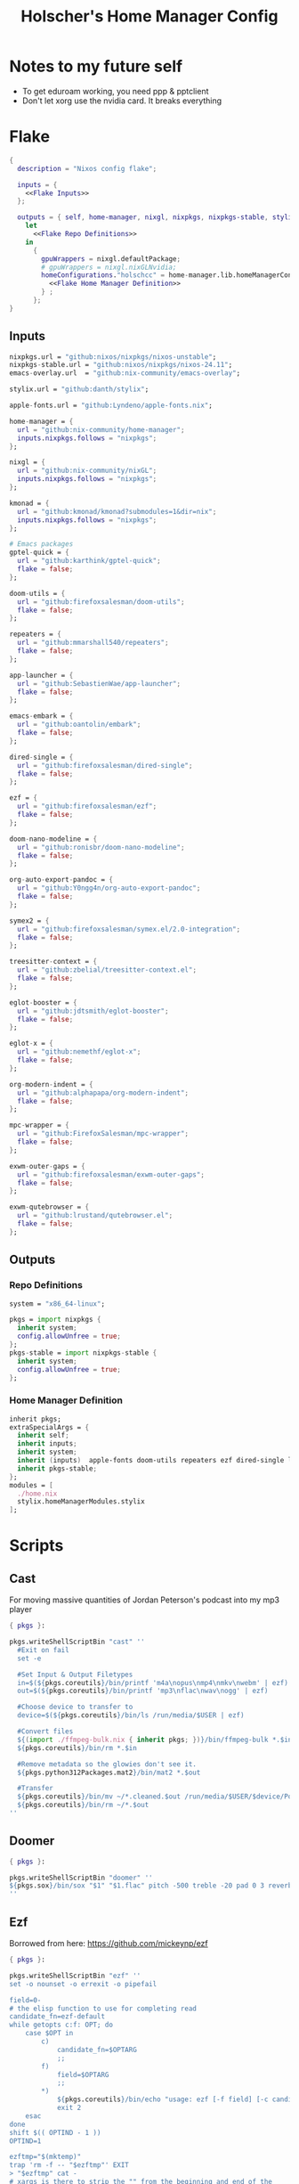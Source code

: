 #+title: Holscher's Home Manager Config
#+startup: overview
#+auto_tangle: t

* Notes to my future self
+ To get eduroam working, you need ppp & pptclient
+ Don't let xorg use the nvidia card. It breaks everything

* Flake
#+begin_src nix :noweb yes :tangle flake.nix
  {
    description = "Nixos config flake";

    inputs = {
      <<Flake Inputs>>
    };

    outputs = { self, home-manager, nixgl, nixpkgs, nixpkgs-stable, stylix, ... }@inputs:
      let
        <<Flake Repo Definitions>>
      in
        {
          gpuWrappers = nixgl.defaultPackage;
          # gpuWrappers = nixgl.nixGLNvidia;
          homeConfigurations."holschcc" = home-manager.lib.homeManagerConfiguration {
            <<Flake Home Manager Definition>>
          } ;
        };
  }

#+end_src

** Inputs
#+NAME: Flake Inputs
#+begin_src nix
  nixpkgs.url = "github:nixos/nixpkgs/nixos-unstable";
  nixpkgs-stable.url = "github:nixos/nixpkgs/nixos-24.11";
  emacs-overlay.url  = "github:nix-community/emacs-overlay";

  stylix.url = "github:danth/stylix";

  apple-fonts.url = "github:Lyndeno/apple-fonts.nix";

  home-manager = {
    url = "github:nix-community/home-manager";
    inputs.nixpkgs.follows = "nixpkgs";
  };

  nixgl = {
    url = "github:nix-community/nixGL"; 
    inputs.nixpkgs.follows = "nixpkgs";
  };

  kmonad = {
    url = "github:kmonad/kmonad?submodules=1&dir=nix";
    inputs.nixpkgs.follows = "nixpkgs";
  };

  # Emacs packages
  gptel-quick = {
    url = "github:karthink/gptel-quick";
    flake = false;
  };

  doom-utils = {
    url = "github:firefoxsalesman/doom-utils";
    flake = false;
  };

  repeaters = {
    url = "github:mmarshall540/repeaters";
    flake = false;
  };

  app-launcher = {
    url = "github:SebastienWae/app-launcher";
    flake = false;
  };

  emacs-embark = {
    url = "github:oantolin/embark";
    flake = false;
  };

  dired-single = {
    url = "github:firefoxsalesman/dired-single";
    flake = false;
  };

  ezf = {
    url = "github:firefoxsalesman/ezf";
    flake = false;
  };

  doom-nano-modeline = {
    url = "github:ronisbr/doom-nano-modeline";
    flake = false;
  };

  org-auto-export-pandoc = {
    url = "github:Y0ngg4n/org-auto-export-pandoc";
    flake = false;
  };

  symex2 = {
    url = "github:firefoxsalesman/symex.el/2.0-integration";
    flake = false;
  };

  treesitter-context = {
    url = "github:zbelial/treesitter-context.el";
    flake = false;
  };

  eglot-booster = {
    url = "github:jdtsmith/eglot-booster";
    flake = false;
  };

  eglot-x = {
    url = "github:nemethf/eglot-x";
    flake = false;
  };

  org-modern-indent = {
    url = "github:alphapapa/org-modern-indent";
    flake = false;
  };

  mpc-wrapper = {
    url = "github:FirefoxSalesman/mpc-wrapper";
    flake = false;
  };

  exwm-outer-gaps = {
    url = "github:firefoxsalesman/exwm-outer-gaps";
    flake = false;
  };

  exwm-qutebrowser = {
    url = "github:lrustand/qutebrowser.el";
    flake = false;
  };
#+end_src

** Outputs
*** Repo Definitions
#+NAME: Flake Repo Definitions
#+begin_src nix
  system = "x86_64-linux";

  pkgs = import nixpkgs {
    inherit system;
    config.allowUnfree = true;
  };
  pkgs-stable = import nixpkgs-stable {
    inherit system;
    config.allowUnfree = true;
  };
#+end_src

*** Home Manager Definition
#+NAME: Flake Home Manager Definition
#+begin_src nix
  inherit pkgs;
  extraSpecialArgs = {
    inherit self;
    inherit inputs;
    inherit system;
    inherit (inputs)  apple-fonts doom-utils repeaters ezf dired-single launcher doom-nano-modeline org-auto-export-pandoc symex2 treesitter-context gptel-quick eglot-x org-modern-indent mpc-wrapper exwm-qutebrowser exwm-outer-gaps; 
    inherit pkgs-stable;
  };
  modules = [
    ./home.nix
    stylix.homeManagerModules.stylix
  ];
#+end_src

* Scripts
** Cast
:PROPERTIES:
:header-args:nix: :tangle scripts/cast.nix
:END:
For moving massive quantities of Jordan Peterson's podcast into my mp3 player
#+begin_src nix
  { pkgs }:

  pkgs.writeShellScriptBin "cast" ''
    #Exit on fail
    set -e

    #Set Input & Output Filetypes
    in=$(${pkgs.coreutils}/bin/printf 'm4a\nopus\nmp4\nmkv\nwebm' | ezf)
    out=$(${pkgs.coreutils}/bin/printf 'mp3\nflac\nwav\nogg' | ezf)

    #Choose device to transfer to
    device=$(${pkgs.coreutils}/bin/ls /run/media/$USER | ezf)

    #Convert files
    ${(import ./ffmpeg-bulk.nix { inherit pkgs; })}/bin/ffmpeg-bulk *.$in -t $out
    ${pkgs.coreutils}/bin/rm *.$in

    #Remove metadata so the glowies don't see it.
    ${pkgs.python312Packages.mat2}/bin/mat2 *.$out

    #Transfer
    ${pkgs.coreutils}/bin/mv ~/*.cleaned.$out /run/media/$USER/$device/Podcasts
    ${pkgs.coreutils}/bin/rm ~/*.$out
  ''
#+end_src

** Doomer
:PROPERTIES:
:header-args:nix: :tangle scripts/doomer.nix
:END:
#+begin_src nix
  { pkgs }:

  pkgs.writeShellScriptBin "doomer" ''
  ${pkgs.sox}/bin/sox "$1" "$1.flac" pitch -500 treble -20 pad 0 3 reverb 80 tempo .8 highpass 1000 lowpass 700 compand 0.3,0.8 0
  ''
#+end_src

** Ezf
:PROPERTIES:
:header-args:nix: :tangle scripts/ezf.nix
:END:
Borrowed from here: https://github.com/mickeynp/ezf
#+begin_src nix
  { pkgs }:

  pkgs.writeShellScriptBin "ezf" ''
  set -o nounset -o errexit -o pipefail

  field=0-
  # the elisp function to use for completing read
  candidate_fn=ezf-default
  while getopts c:f: OPT; do
      case $OPT in
          c)
              candidate_fn=$OPTARG
              ;;
          f)
              field=$OPTARG
              ;;
          ,*)
              ${pkgs.coreutils}/bin/echo "usage: ezf [-f field] [-c candidate-fn]"
              exit 2
      esac
  done
  shift $(( OPTIND - 1 ))
  OPTIND=1

  ezftmp="$(mktemp)"
  trap 'rm -f -- "$ezftmp"' EXIT
  > "$ezftmp" cat -
  # xargs is there to strip the "" from the beginning and end of the
  # output from Emacs.  Ensure "field" is always passed as a string by
  # quoting it.
  selection=$(emacsclient -e "(progn (require 'ezf) (ezf \"$ezftmp\" \"$field\" #'$candidate_fn))" | xargs)
  if [[ "$selection" == "nil" ]]; then
      exit 1
  else
     ${pkgs.coreutils}/bin/echo "$selection"
  fi

  ''
#+end_src

** Ffmpeg-bulk
:PROPERTIES:
:header-args:nix: :tangle scripts/ffmpeg-bulk.nix
:END:
I stole this from this git repo https://github.com/sylsau/ffmpeg-bulk
#+begin_src nix
  { pkgs }:

  pkgs.writeShellScriptBin "ffmpeg-bulk" ''
  #!/bin/bash - 
  #===============================================================================
  #
  #		  USAGE: ./this.sh --help
  # 
  #	DESCRIPTION: Create a ffmpeg conversion script from a list of input files.
  # 
  #		OPTIONS: ---
  #  REQUIREMENTS: sed, gawk, ffmpeg, tee
  #		   BUGS: ---
  #		  NOTES: ---
  #		 AUTHOR: Sylvain Saubier (ResponSyS), mail@sylsau.com
  #		CREATED: 01/05/16 14:09
  #===============================================================================

  [[ $DEBUG ]] && set -o nounset
  set -o pipefail -o errexit -o errtrace
  trap 'echo -e "''${FMT_BOLD}ERROR''${FMT_OFF}: at $FUNCNAME:$LINENO"' ERR

  readonly FMT_BOLD='\e[1m'
  readonly FMT_UNDERL='\e[4m'
  readonly FMT_OFF='\e[0m'

  readonly PROGRAM_NAME="''${0##*/}"
  readonly SCRIPT_NAME="''${0##*/}"
  RES="$( stat -c %y $0 | cut -d" " -f1 )"
  readonly VERSION=''${RES//-/}

  readonly ERR_NO_CMD=60

  FFMPEG="''${FFMPEG:-ffmpeg}"
  OPT_EXT=
  OPT_ARGS_IN=
  OPT_ARGS_OUT=
  OPT_FORCE=
  OPT_LOGLEVEL="-loglevel error"
  INPUT=( )


  # $1 = command to test (string)
  fn_need_cmd() {
          if ! command -v "$1" > /dev/null 2>&1
                  then fn_err "need '$1' (command not found)" $ERR_NO_CMD
          fi
  }
  # $1 = message (string)
  m_say() {
          echo -e "$PROGRAM_NAME: $1"
  }
  # $1 = error message (string), $2 = return code (int)
  fn_err() {
          m_say "''${FMT_BOLD}ERROR''${FMT_OFF}: $1" >&2
          exit $2
  }

  fn_help() {
          cat << EOF
  $PROGRAM_NAME v$VERSION
          Convert multiple media files at once with ffmpeg.
          In pure and secure bash.
  REQUIREMENTS
          ffmpeg
  USAGE
          $PROGRAM_NAME FILES... (--to|-t) EXTENSION [--args-in|-ai INPUT_ARGS] [--args-out|-ao OUTPUT_ARGS] [--force|-f] [--log-level LOG_LEVEL]
  OPTIONS AND ARGUMENTS
          EXTENSION 		format of output files
          INPUT_ARGS 		ffmpeg arguments for the input file
          OUTPUT_ARGS		ffmpeg arguments for the output file
          --force			overwrite files 
          LOG_LEVEL		change ffmpeg '-loglevel'
                                  (default: 'error', ffmpeg default: 'info')
  EXAMPLE
          Convert all flac and wav files in the current directory to opus with the specified options:
                  $ $PROGRAM_NAME *.flac -t opus --args-out "-b:a 320k" *.wav
  SEE ALSO
          ffmpeg(1)
  AUTHOR
          Written by Sylvain Saubier
  REPORTING BUGS
          Mail at: <feedback@sylsau.com>
  EOF
  }

  fn_show_params() {
          m_say "\n input=''${INPUT[*]}\n -t=$OPT_EXT\n -ai=$OPT_ARGS_IN\n -ao=$OPT_ARGS_OUT\n -f=$OPT_FORCE\n -q=$OPT_LOGLEVEL" >&2
  }


  fn_need_cmd "$FFMPEG"

  # Check args
  if [[ -z "$@" ]]; then
          fn_help
          exit
  else
          while [[ $# -gt 0 ]]; do
                  case "$1" in
                          "--help"|"-h")
                                  fn_help
                                  exit
                                  ;;
                          "--to"|"-t")
                                  OPT_EXT=$2
                                  shift
                                  ;;
                          "--args-in"|"-ai")
                                  OPT_ARGS_IN=$2
                                  shift
                                  ;;
                          "--args-out"|"-ao")
                                  OPT_ARGS_OUT=$2
                                  shift
                                  ;;
                          "--force"|"-f")
                                  OPT_FORCE="-y"
                                  ;;
                          "--log-level")
                                  OPT_LOGLEVEL="-loglevel $2"
                                  shift
                                  ;;
                          ,*)
                                  [[ -e "$1" ]] || fn_err "file '$1' does not exist" 127
                                  INPUT+=( "$1" )
                                  ;;
                  esac	# --- end of case ---
                  shift 	# delete $1
          done
  fi

  [[ $DEBUG ]] && fn_show_params

  [[ $OPT_EXT ]] || fn_err "please specify the output extension with -t EXT" 2

  # Rajoute un point à l'extension si absent
  if [[ ''${OPT_EXT:0:1} != '.' ]]; then
          OPT_EXT=.$OPT_EXT
  fi

  m_say "converting...\n---"
  for F in "''${INPUT[@]}"; do # Just show the commands
          ${pkgs.coreutils}/bin/echo $FFMPEG $OPT_ARGS_IN -i "$F" $OPT_ARGS_OUT $OPT_FORCE $OPT_LOGLEVEL "''${F%.*}$OPT_EXT"
  done ;  ${pkgs.coreutils}/bin/echo "---" ; [[ $DEBUG ]] && exit
  for F in "''${INPUT[@]}"; do # Actually execute
          m_say "converting \"$F\"..."
               $FFMPEG $OPT_ARGS_IN -i "$F" $OPT_ARGS_OUT $OPT_FORCE $OPT_LOGLEVEL "''${F%.*}$OPT_EXT"
  done

  exit
  ''
#+end_src

** Masstube
:PROPERTIES:
:header-args:nix: :tangle scripts/masstube.nix
:END:
#+begin_src nix
  { pkgs }:

  pkgs.writeShellScriptBin "masstube" ''
    $EDITOR ~/.download.txt
    ${pkgs.yt-dlp}/bin/yt-dlp $1 --verbose -ci --batch-file=~/.download.txt --proxy socks://localhost:9050
    ${pkgs.coreutils}/bin/rm ~/.download.txt
  ''
#+end_src

** Start-ollama
:PROPERTIES:
:header-args:nix: :tangle scripts/start-ollama.nix
:END:
#+begin_src nix
  { pkgs }:

  pkgs.writeShellScriptBin "start-ollama" ''
    if [[ "$(pidof ollama)" -gt 0 ]]; then
        echo "ollama already running"
    else
        ollama serve
    fi
  ''
#+end_src

** Pkg
:PROPERTIES:
:header-args:nix: :tangle scripts/pkg.nix
:END:

A package manager manager
Dev templates: https://github.com/the-nix-way/dev-templates
#+begin_src nix
  { pkgs }:

  pkgs.writeShellScriptBin "pkg" ''
    optimize() {
      nix-collect-garbage -d
      nix-store --optimise
      doas pacman -Sc --noconfirm
    }

    update() {
      nix flake update --flake ~/.config/home-manager/
      home-manager switch --flake ~/.config/home-manager/#holschcc
      yay -Syu
    }

    help() {
      ${pkgs.coreutils}/bin/echo "help: display this message"
      ${pkgs.coreutils}/bin/echo "install [packages]: install packages with yay"
      ${pkgs.coreutils}/bin/echo "optimize: clean up package cache"
      ${pkgs.coreutils}/bin/echo "update: update all packages"
    }

    getTemplates() {
      ${pkgs.coreutils}/bin/printf "bun\nc-cpp\nclojure\ncsharp\ncue\ndhall\nelixir\nelm\nempty\ngleam\ngo\nhashi\nhaskell\nhaxe\njava\njupyter\nkotlin\nlatex\nnickel\nnim\nnix\nnode\nocaml\nopa\nphp\nplatformio\nprotobuf\npulumi\npurescript\npython\nr\nruby\nrust\nrust-toolchain\nscala\nshell\nswi-prolog\nswift\nvlang\nzig" | ezf
    }

    template() {
      nix flake init --template "https://flakehub.com/f/the-nix-way/dev-templates/*#$(getTemplates)" 
      ${pkgs.direnv}/bin/direnv allow
    }

    case "$1" in
      optimize ) optimize ;;
      update ) update ;;
      add ) yay -S ''${@:2} ;;
      rm ) yay -Rs ''${@:2} ;;
      flake ) nix flake ''${@:2} ;;
      template ) template;;
      help ) help ;;
    esac
  ''
#+end_src

** Udisksmenu
:PROPERTIES:
:header-args:nix: :tangle scripts/udisksmenu.nix
:END:
#+begin_src nix
  { pkgs }:

  pkgs.writeShellScriptBin "udisksmenu" ''
  action=$(${pkgs.coreutils}/bin/printf 'mount\nunmount' | ${(import ./ezf.nix { inherit pkgs; })}/bin/ezf)
  disk=$(${pkgs.coreutils}/bin/ls /dev | ${pkgs.ripgrep}/bin/rg sd[a-z] | ${(import ./ezf.nix { inherit pkgs; })}/bin/ezf)

  ${pkgs.udisks}/bin/udisksctl $action -b /dev/$disk
  ''
#+end_src

** Wiki
:PROPERTIES:
:header-args:nix: :tangle scripts/wiki.nix
:END:

Requires arch-wiki-docs to be installed
#+begin_src nix
  { pkgs }:

  pkgs.writeShellScriptBin "wiki" ''
  dir="/usr/share/doc/arch-wiki/html/en/"
  doc="$(${pkgs.findutils}/bin/find $dir -iname "*.html" | \
         ${pkgs.coreutils}/bin/cut -d '/' -f8- | \
  ${(import ./ezf.nix { inherit pkgs; })}/bin/ezf)"

  if [ "''${dir}$doc" ]; then
      emacsclient -e "(eww-open-file \"''${dir}$doc\")"
  else
      ${pkgs.coreutils}/bin/echo "Program terminated." && exit 0
  fi
  ''
#+end_src

* Home Manager
** Main Config
*** Inputs & Imports
#+begin_src nix :noweb yes :tangle home.nix
  { lib, config, inputs, ... }:

  {
    # This is some text
    # Home Manager needs a bit of information about you and the paths it should
    # manage.
    home.username = "holschcc";
    home.homeDirectory = "/home/holschcc";

    # This value determines the Home Manager release that your configuration is
    # compatible with. This helps avoid breakage when a new Home Manager release
    # introduces backwards incompatible changes.
    #
    # You should not change this value, even if you update Home Manager. If you do
    # want to update the value, then make sure to first check the Home Manager
    # release notes.
    home.stateVersion = "23.05"; # Please read the comment before changing.

    # Let Home Manager install and manage itself.
    programs.home-manager.enable = true;

    imports =
      [ # Include the results of the hardware scan.
        ./internet.nix
        ./multimedia.nix
        ./aesthetics.nix
        ./extra-packages.nix
        ./gui.nix
        ./emacs.nix
        ./shells.nix
        ./sage.nix
      ];

    nix.nixPath = [ "nixpkgs=${inputs.nixpkgs}" ];

    <<glx>>

    <<GPG>>

    <<alsoftrc>>

    <<Environment Variables>>

    <<User Dirs>>
  }
#+end_src

*** glx
#+NAME: glx
#+begin_src nix
  nixGL.packages = inputs.nixgl.packages;

  targets.genericLinux.enable = true;

  home.activation = {
    clearNixglCache = lib.hm.dag.entryAfter [ "writeBoundary" ] ''
        [ -v DRY_RUN ] || rm -f ${config.xdg.cacheHome}/nixgl/result*
      '';
  };

#+end_src

*** gpg
#+NAME: GPG
#+begin_src nix
  home.file.".local/share/gnupg/gpg-agent.conf".text = ''
     pinentry-program /usr/bin/pinentry-emacs
     allow-loopback-pinentry
     allow-emacs-pinentry
     default-cache-ttl 600
     max-cache-ttl 7200
     enable-ssh-support
  '';
  home.file.".local/share/gnupg/gpg.conf".text = ''
     use-agent
  '';
#+end_src

*** alsoftrc
#+NAME: alsoftrc
#+begin_src nix
  home.file.".alsoftrc".text = ''
    [general]
    drivers=pulse
    hrtf=true
  '';
#+end_src

*** Environment variables
#+NAME: Environment Variables
#+begin_src nix
  home.sessionVariables = {
    XDG_DATA_HOME="$HOME/.local";
    XDG_STATE_HOME="$HOME/.local/state";
    XDG_CACHE_HOME="$HOME/.cache";
    XDG_CONFIG_HOME="$HOME/.config";
    XDG_DATA_DIRS= lib.mkForce "$HOME/.nix-profile/share:$XDG_DATA_DIRS";
    # EDITOR = "emacsclient";
    BROWSER="qutebrowser";
    _JAVA_OPTIONS="-Djava.util.prefs.userRoot=$XDG_CONFIG_HOME/java";
    GTK2_RC_FILES="/home/holschcc/.gtkrc-2.0";
    SSH_AUTH_SOCK="$(gpgconf --list-dirs agent-ssh-socket)";
    _JAVA_AWT_WM_NONREPARENTING = "1";
    PATH="/usr/local/sbin:/usr/local/bin:/usr/bin:/usr/bin/site_perl:/usr/bin/vendor_perl:/usr/bin/core_perl:/home/holschcc/bin:/home/holschcc/.nix-profile/bin";
  };
#+end_src

*** User Dirs
#+NAME: User Dirs
#+begin_src nix
  xdg.userDirs = {
      enable = true;
      createDirectories = true;
      desktop = null;
      publicShare = null;
      templates = null;
      documents = "${config.home.homeDirectory}/doc";
      download = "${config.home.homeDirectory}/dwn";
      music = "${config.home.homeDirectory}/mus";
      pictures = "${config.home.homeDirectory}/pic";
      videos = "${config.home.homeDirectory}/vid";
    };
#+end_src

** shells
*** boilerplate
#+begin_src nix :noweb yes :tangle shells.nix
  { pkgs, ... }:
  {
    imports = [
          ./dash.nix
    ];

    <<Shell Aliases>>

    programs = {
      <<Fish Shell>>

      <<Bash Shell>>

      <<Atuin>>

      <<Starship>>

      <<Direnv>>

      <<Dash Shell>>

      emacs.init.usePackage = {
        <<Eshell>>
      };
    };
  }
#+end_src

*** aliases
#+NAME: Shell Aliases
#+begin_src nix
  home.shellAliases = {
    ffrecord = "ffmpeg -f sndio -i snd/0.mon -f x11grab -r 30 -s 1920x1080 -i :0 -c:v libx164 -preset ultrafast -acodec copy ~/test.mkv";
    ffaud = "ffmpeg -f alsa -channels 1 -sample_rate 44100 -i default:CARD=Mic output.flac";
    sx = "startx";
    otp = "pass otp";
    run = "cd /run/";
    l = "ls";
    ".." = "cd ..";
    tortube = "yt-dlp --proxy socks://localhost:9050";
    wget = "torsocks wget --hsts-file=$XDG_DATA_HOME/wget-hsts";
    ga = "git add";
    gc = "torsocks git clone";
    gp = "git pull";
    gP = "git push";
  };
#+end_src

*** fish
This shell is mostly around for eshell to get completions from, but it can be used interactively, if need be
#+NAME: Fish Shell
#+begin_src nix
  fish = {
    enable = true;
    package = pkgs.fish;
    interactiveShellInit = ''${pkgs.pfetch}/bin/pfetch'';
  };
#+end_src

*** bash
I don't know why I'd ever use this, but it's here, anyways
#+NAME: Bash Shell
#+begin_src nix
  bash = {
    enable = true;
    initExtra = ''${pkgs.pfetch}/bin/pfetch'';
    shellAliases.z = "cd ./$(ls -d */ .*/ | ezf)";
  };
#+end_src

*** atuin
Gives us a consistent shell history across all our shells
#+NAME: Atuin
#+begin_src nix
  atuin = {
    enable = true;
    enableFishIntegration = true;
    enableBashIntegration = true;
  };

  emacs.init.usePackage.eshell-atuin = {
      enable = true;
      afterCall = ["eshell-mode"];
      generalTwo."'insert".eshell-mode-map."M-O" = "'eshell-atuin-history";
      config = "(eshell-atuin-mode)";
  };
#+end_src

*** starship
a prompt for bash & fish
#+NAME: Starship
#+begin_src nix
  starship = {
    enable = true;
    enableFishIntegration = true;
    enableBashIntegration = true;
  };
#+end_src

*** direnv
#+NAME: Direnv
#+begin_src nix
  direnv = {
    enable = true;
    enableBashIntegration = true;
    nix-direnv.enable = true;
  };

  emacs.init.usePackage.envrc = {
      enable = true;
      hook = ["(after-init . envrc-global-mode)"];
      generalOne."efs/leader-keys" = {
        "e" = '''(:ignore t :which-key "direnv")'';
        "ea" = '''(envrc-allow :which-key "allow")'';
        "eu" = '''(envrc-reload :which-key "update dir")'';
      };
  };
#+end_src

*** Eshell
Eshell is a command shell written in elisp, & duplicates many of the GNU coreutils in elisp. It can also call aliases & elisp functions.
According to David Wilson, it has many limitations, but they can be overcome with a bit of programming.

=Key Bindings=
+ =[[= / =]]= Go backwards & forwards in the buffer's prompts.

Eat lets us get away with using eshell all the time. It can be used to get into a normal shell, but I doubt I'll be doing that too much.
#+NAME: Eshell
#+begin_src nix :noweb yes
    eshell = {
      enable = true;
      after = ["evil-collection"];
      hook = [
        "(eshell-first-time-mode . efs/configure-eshell)"
        #Save command history when commands are entered
        "(eshell-precommand . eshell-save-some-history)"
        #pfetch
        ''(eshell-banner-load . (lambda ()
                                 (gsetq eshell-banner-message
                                        (shell-command-to-string "${pkgs.pfetch}/bin/pfetch"))))''
      ];
      bind."s-<enter>" = "efs/make-eshell";
      generalOne.eshell-mode-map = {
        "M-o" = "'eshell-previous-matching-input-from-input";
        "M-e" = "'eshell-next-matching-input-from-input";
      };
      generalTwo.local-leader.eshell-mode-map = {
        "e" = '''(eshell-insert-envvar :which-key "insert environment variable")'';
        "b" = '''(eshell-insert-buffer-name :which-key "insert buffer name")'';
      };
      init = ''
    <<Emacs Eshell Init>>
  '';
      config = ''
    <<Emacs Eshell Config>>
  '';
    } ;

    eshell-syntax-highlighting = {
      enable = true;
      defer = true;
      hook = ["(eshell-mode . eshell-syntax-highlighting-global-mode)"];
    };

    fish-completion = {
      enable = true;
      defer = true;
      hook = ["(eshell-mode . fish-completion-mode)"];
    };

    eshell-git-prompt = {
      enable = true;
      afterCall = ["eshell-mode"];
      config = ''(eshell-git-prompt-use-theme 'powerline)'';
    };

    eat = {
      enable = true;
      defer = true;
      afterCall = ["eshell-mode"];
      config = ''
        <<Emacs Eat Config>>
      '';
    };
#+end_src

#+NAME: Emacs Eshell Init
#+begin_src emacs-lisp
  (defun efs/make-eshell ()
    (interactive)
    (eshell 'N))
  (defun efs/configure-eshell ()
    ;; Truncate buffer for perforance
    (add-to-list 'eshell-output-filter-functions 'eshell-truncate-buffer)

    ;; Bind some useful keys for evil-mode
    (evil-define-key '(normal insert visual) eshell-mode-map (kbd "<home>") 'eshell-bol)
    (evil-normalize-keymaps)
    (setenv "TERM" "xterm")
    (gsetq eshell-history-size         0
           eshell-buffer-maximum-lines 100
           eshell-hist-ignoredups t
           eshell-scroll-to-bottom-on-input t))

#+end_src

#+NAME: Emacs Eshell Config
#+begin_src emacs-lisp
  (with-eval-after-load 'esh-opt
    (gsetq eshell-destroy-buffer-when-process-dies t))
  (gsetq eshell-command-aliases-list
   '(("gc" "torsocks git clone")
     ("nixbuild" "home-manager switch --flake ~/.config/home-manager/#holschcc")
     ("l" "ls $*")
     ("halt" "doas shutdown -P now")))
  (with-eval-after-load 'evil-collection-eshell
    (general-add-advice 'evil-collection-eshell-setup-keys
  		:after
  		'(lambda ()
  		   (general-def 'normal eshell-mode-map
  		     "v" 'evil-collection-eshell-evil-delete
  		     "V" 'evil-collection-eshell-evil-change
  		     "C-v" 'evil-collection-eshell-evil-delete-line
  		     "d" 'evil-yank
  		     "D" 'evil-yank-line
  		     "c" 'evil-visual-state
  		     "C" 'evil-visual-line))))
#+end_src

#+NAME: Emacs Eat Config
#+begin_src emacs-lisp
  (eat-eshell-mode)
  (evil-ex-define-cmd "term" 'eat)
  (defun eat-term-get-suitable-term-name (&optional display)
    "Return the most suitable value for `TERM' for DISPLAY.

    If the number of colors supported by display (as returned by
    `display-color-cells') is more than 256, return \"eat-truecolor\", if
    it is more than 8 but less than or equal to 256, return
    \"eat-256color\", if is more than 1 but less than or equal to 8,
    return \"eat-color\", otherwise return \"eat-mono\"."
    (let ((colors (display-color-cells display)))
      (cond ((> colors 256) "xterm")
            ((> colors 8) "xterm")
            ((> colors 1) "xterm")
            (t "xterm"))))

#+end_src

*** dash
Probably won't use this one interactively much, but it's my login shell, & my /bin/sh, so it may as well be nice
#+NAME: Dash Shell
#+begin_src nix
  dash = {
    enable = true;
    initExtra = ''
      ${pkgs.pfetch}/bin/pfetch
      . ~/.cache/wal/colors.sh
    '';
    shellAliases.z = "cd ./$(ls -d */ .*/ | ezf)";
    profileExtra = ''
      export LEIN_HOME="$XDG_DATA_HOME/lein";
      export NPM_CONFIG_USERCONFIG="$XDG_CONFIG_HOME/npm/npmrc";
      export XCOMPOSECACHE="$XDG_CACHE_HOME/x11/xcompose";
      export GOPATH="$XDG_DATA_HOME/go";
      export DOT_SAGE="$XDG_CONFIG_HOME/sage";
      export XAUTHORITY="$XDG_RUNTIME_DIR/Xauthority";
      export CARGO_HOME="$XDG_DATA_HOME/cargo";
      export GNUPGHOME="$XDG_DATA_HOME/share/gnupg";
      export PASSWORD_STORE_DIR="$XDG_DATA_HOME/share/pass";
      export CUDA_CACHE_PATH="$XDG_CACHE_HOME/nv";
      export ERRFILE="$XDG_CACHE_HOME/X11/xsession-errors"
      export XINITRC="$XDG_CONFIG_HOME"/X11/xinitrc
      export HISTFILE="''${XDG_STATE_HOME}"/bash/history
      GRADLE_USER_HOME="$XDG_DATA_HOME"/gradle
      
      [ "$(tty)" = "/dev/tty1" ] && ! pidof -s Xorg >/dev/null 2>&1 && exec startx
    '';
  };
#+end_src

**** Configuration template
This one borrows heavily from the bash module
Special note: The profile settings here take precedence over bash's, because I'm too dumb to make them coexist

***** Premble
#+begin_src nix :noweb yes :tangle dash.nix
  { config, lib, pkgs, ... }:

  with lib;

  let

    cfg = config.programs.dash;

    writeBashScript = name: text:
      pkgs.writeTextFile {
        inherit name text;
        checkPhase = ''
          ${pkgs.stdenv.shellDryRun} "$target"
        '';
      };

  in {
    meta.maintainers = [ maintainers.rycee ];
    <<Dash Option Definitions>>
    
    <<Dash File Generation>>
  }
#+end_src

***** Option Definitions
#+NAME: Dash Option Definitions
#+begin_src nix
    options = {
      programs.dash = {
        enable = mkEnableOption "Debian Almquiest Shell";

        shellOptions = mkOption {
          type = types.listOf types.str;
          default = [];
          example = [ "extglob" "-cdspell" ];
          description = ''
            Shell options to set. Prefix an option with
            "`-`" to unset.
          '';
        };

        sessionVariables = mkOption {
          default = { };
          type = types.attrs;
          example = { MAILCHECK = 30; };
          description = ''
            Environment variables that will be set for the dash session.
          '';
        };

        shellAliases = mkOption {
          default = { };
          type = types.attrsOf types.str;
          example = literalExpression ''
            {
              ll = "ls -l";
              ".." = "cd ..";
            }
          '';
          description = ''
            An attribute set that maps aliases (the top level attribute names in
            this option) to command strings or directly to build outputs.
          '';
        };

        profileExtra = mkOption {
          default = "";
          type = types.lines;
          description = ''
            Extra commands that should be run when initializing a login
            shell.
          '';
        };

        initExtra = mkOption {
          default = "";
          type = types.lines;
          description = ''
            Extra commands that should be run when initializing an
            interactive shell.
          '';
        };

        dashrcExtra = mkOption {
          default = "";
          type = types.lines;
          description = ''
            Extra commands that should be placed in {file}`~/.dashrc`.
            Note that these commands will be run even in non-interactive shells.
          '';
        };
      };
    };
#+end_src

***** File generation
#+NAME: Dash File Generation
#+begin_src nix
    config = let
      aliasesStr = concatStringsSep "\n"
        ((mapAttrsToList (k: v: "alias ${k}=${escapeShellArg v}")
          cfg.shellAliases) ++ 
        (mapAttrsToList (k: v: "alias ${k}=${escapeShellArg v}")
          config.home.shellAliases));

      globalAliasesStr = concatStringsSep "\n"
        (mapAttrsToList (k: v: "alias ${k}=${escapeShellArg v}")
          home.shellAliases);

      shoptsStr = let switch = v: if hasPrefix "-" v then "-u" else "-s";
      in concatStringsSep "\n"
      (map (v: "shopt ${switch v} ${removePrefix "-" v}") cfg.shellOptions);

      sessionVarsStr = config.lib.shell.exportAll cfg.sessionVariables;

    in mkIf cfg.enable {
      home.file.".profile".source = lib.mkForce (writeBashScript "profile" ''
        . "${config.home.profileDirectory}/etc/profile.d/hm-session-vars.sh"

        ${sessionVarsStr}

        ${cfg.profileExtra}
      '');

      home.file.".dashrc".source = writeBashScript "dashrc" ''
        ${cfg.dashrcExtra}

        ${shoptsStr}

        ${aliasesStr}

        ${cfg.initExtra}
      '' ;

      home.sessionVariables.ENV = "$HOME/.dashrc";
    };
#+end_src

** Aesthetics
*** Inputs & Packages
#+begin_src nix :noweb yes :tangle aesthetics.nix
  { config, inputs, lib, pkgs, ... }:

  {
    <<Stylix Config>>

    <<Aesthetics Picom>>

    programs.emacs.init.usePackage = {
      <<Emacs Ricing Icons>>
      
      <<Emacs Ricing Dashboard>>
      
      <<Emacs Ricing Nano>>

      <<Emacs Ricing Theme>>
      
      <<Emacs Ricing Solaire>>
      
      <<Emacs Ricing Posframes>>
    };
  }
#+end_src

*** Picom
For making emacs transparent
#+NAME: Aesthetics Picom
#+begin_src nix
  services.picom = {
    enable = true;
    package = (config.lib.nixGL.wrap pkgs.picom);
    backend = "glx";
    opacityRules = [ "70:class_g = 'lmms'" ];
    settings = {
      glx-no-stencil = true;
      glx-no-rebind-pixmap = true;
      use-damage = true;
      vsync = true;
      blur = {
        method = "gaussian";
        size = 5;
        deviation = 2.0;
      };
      shadow-exclude = [ "class_g != 'emacs'"
      ];
    };
    shadow = true;
  };
#+end_src

*** Stylix
Stylix does a bad job of theming emacs, so we use pywal instead
Pywal integration: https://github.com/danth/stylix/issues/99
#+NAME: Stylix Config
#+begin_src nix
  qt.platformTheme = "gtk3";

  stylix = {
    enable = true;
    polarity = "dark";
    targets.emacs.enable = false;
    image = ./wallpaper.png;
    cursor = {
      package = pkgs.nordzy-cursor-theme;
      name = "Nordzy-cursors-white";
      size = 16;
    };
    opacity = {
      applications = 0.9;
      popups = 0.9;
      terminal = 0.9;
    };
    fonts = with pkgs; rec {
      monospace = {
        package = jetbrains-mono;
        name = "JetBrains Mono";
      };
      sansSerif = {
        package = inputs.apple-fonts.packages.${system}.sf-pro;
        name = "SF Pro";
      };
      serif = sansSerif;
    };
  };

  home.file = {
    ".cache/colors.json".source = config.lib.stylix.colors {
      template = builtins.readFile ./pywal.json.mustache;
      extension = ".json";
    };
  };

  home.activation =  #ALSO ACTIVATES AT REBOOT
    {
      generate_pywal_colors = lib.hm.dag.entryAfter ["writeBoundary"] ''
         $DRY_RUN_CMD ${pkgs.pywal}/bin/wal -f ~/.cache/colors.json
         $DRY_RUN_CMD ${pkgs.pywal}/bin/wal -R
       '';
    } ;
#+end_src

*** Icons
Installs all the icon fonts for dired.
Use M-x all-the-icons-install-fonts
#+NAME: Emacs Ricing Icons
#+begin_src nix
  nerd-icons = {
    enable = true;
    command = [
      "nerd-icons-octicon"
      "nerd-icons-faicon"
      "nerd-icons-flicon"
      "nerd-icons-wicon"
      "nerd-icons-mdicon"
      "nerd-icons-codicon"
      "nerd-icons-devicon"
      "nerd-icons-ipsicon"
      "nerd-icons-pomicon"
      "nerd-icons-powerline"
    ];
  };

  all-the-icons = {
    enable = true;
    demand = true;
  };
#+end_src

*** Dashboard
#+NAME: Emacs Ricing Dashboard
#+begin_src nix :noweb yes
  dashboard = {
    enable = true;
    ghook = ["('on-init-ui-hook '(dashboard-insert-startupify-lists dashboard-initialize))"];
    config = ''
      <<Emacs Dashboard Config>>  
    '' ;
    custom = {
      dashboard-center-content = "t";
      dashboard-items = '''((recents   . 5)
                            (bookmarks . 5)
                            (projects  . 5)
                            (agenda    . 5))'';
      dashboard-icon-type = "'nerd-icons";
      dashboard-set-heading-icons = "t";
      dashboard-set-file-icons = "t";
      dashboard-agenda-sort-strategy = "'(time-up)";
    };
  };
#+end_src

#+NAME: Emacs Dashboard Config
#+begin_src emacs-lisp
  (gsetq dashboard-banner-logo-title "Emacs: The one true desktop environment")
  (dashboard-setup-startup-hook)
  (dashboard-open)
  (evil-collection-dashboard-setup)
  (evil-collection-dashboard-setup-jump-commands)
#+end_src

*** Nano
Using nano modeline to cut down clutter
The powerline separators were borrowed from punchline, because I think they look cool
#+NAME: Emacs Ricing Nano
#+begin_src nix :noweb yes
  doom-nano-modeline = {
    enable = true;
    package = epkgs: (epkgs.callPackage ./emacs/emacs-packages/doom-nano-modeline.nix {
      inherit inputs;
      inherit (epkgs) trivialBuild doom-themes;
    });
    hook = ["(after-init . doom-nano-modeline-mode)"];
    custom.doom-nano-modeline-position = "'bottom";
    config = ''
      <<Emacs Doom Nano Modeline Config>>
    '';
  };
#+end_src

#+NAME: Emacs Doom Nano Modeline Config
#+begin_src emacs-lisp
  (defun doom-nano-modeline--render (left right &optional hide-evil-mode)
    "Render the doom-nano modeline string.

    LEFT is the information that will be rendered to the left of the modeline. RIGHT
    is the information that will be rendered to the right of modeline. Both
    variables must be a list in which each element has the following syntax:

        (text . face)

    where TEXT will be decorated with FACE.

    If HIDE-EVIL-MODE is nil, the Evil mode state is not shown in the modeline."
    (let* ((window (get-buffer-window (current-buffer)))

           ;; Variable to store if the this window is active.
           (active (and (frame-focus-state)
                        (eq window doom-nano-modeline--selected-window)))

           ;; Status of the buffer.
           (status (doom-nano-modeline-status))

           ;; Check if we are recording a macro and get its name.
           (hasmacro (or defining-kbd-macro executing-kbd-macro))
           (macroname (if (bound-and-true-p evil-this-macro)
                          (char-to-string evil-this-macro)
                        "?"))

           ;; String to indicate the current evil mode.
           (evilstate
            (if hide-evil-mode
                nil
              (concat (cond ((eq evil-state 'emacs)    "E ")
                            ((eq evil-state 'motion)   "M ")
                            ((eq evil-state 'normal)   "N ")
                            ((eq evil-state 'insert)   "I ")
                            ((eq evil-state 'replace)  "R ")
                            ((eq evil-state 'operator) "O ")
                            ((eq evil-state 'god) "G ")
                            ((eq evil-state 'symex) "S ")
                            ((eq evil-state 'visual) (cond ((eq evil-visual-selection 'line)  "L ")
                                                           ((eq evil-visual-selection 'block) "B ")
                                                           (t                                 "V ")))
                            (t "? ")))))

           ;; String to indicate if a macro is being recorded.
           (macrostring (if hasmacro (concat "● " macroname ) nil))

           ;; Select the modeline face.
           (modeline-face (if active
                              'doom-nano-modeline-active-face
                            'doom-nano-modeline-inactive-face))

           ;; Select the face to highlight the evil state.
           (evilstate-face
            (cond (hide-evil-mode            modeline-face)
                  ((not active)              modeline-face)
                  ((eq evil-state 'emacs)    'doom-nano-modeline-evil-emacs-state-face)
                  ((or (eq evil-state 'normal) (eq evil-state 'god) (eq evil-state 'symex))   'doom-nano-modeline-evil-normal-state-face)
                  ((eq evil-state 'motion)   'doom-nano-modeline-evil-motion-state-face)
                  ((eq evil-state 'insert)   'doom-nano-modeline-evil-insert-state-face)
                  ((eq evil-state 'replace)  'doom-nano-modeline-evil-replace-state-face)
                  ((eq evil-state 'operator) 'doom-nano-modeline-evil-operator-state-face)
                  ((eq evil-state 'visual)   'doom-nano-modeline-evil-visual-state-face)
                  (t                         modeline-face)))

           ;; Select the face to highlight the macro recording indicator.
           (macro-face (if hasmacro 'doom-nano-modeline-macro-face modeline-face))

           ;; Assemble the left string with the highlights.
           (pleft (concat
                   (propertize " "
                               'face evilstate-face
                               'display `(raise ,doom-nano-modeline-top-padding))

                   ;; Evil state.
                   (when evilstate
                     (concat (propertize evilstate 'face evilstate-face)
                             (propertize " " 'face modeline-face)))

                   ;; Macro recording indicator.
                   (when macrostring
                     (concat (propertize macrostring 'face macro-face)
                             (propertize " " 'face modeline-face)))

                   ;; Left list.
                   (if left
                       (mapconcat
                        (lambda (element)
                          (if (and active (cdr element))
                              (propertize (car element) 'face (cdr element))
                            (propertize (car element) 'face modeline-face)))
                        left
                        "")
                     "")))

           ;; Assemble the right string with the highlights.
           (pright (concat

                    (propertize " "
                                'face modeline-face
                                'display `(raise ,(- 0 doom-nano-modeline-bottom-padding)))

                    (if right
                        (mapconcat
                         (lambda (element)
                           (if (and active (cdr element))
                               (propertize (car element) 'face (cdr element))
                             (propertize (car element) 'face modeline-face)))
                         right
                         "")
                      "")))

           ;; Compute the right string length, which is used to align the string
           ;; to the right.
           (pright-length (length (format-mode-line pright))))

      ;; Concatenate and return the modeline string.
      (concat pleft
              (propertize " "
                          'face modeline-face
                          'display `(space
                                     :align-to
                                     (- (+ right right-fringe right-margin scroll-bar)
                                        ,pright-length 1)))
              pright

              ;; We have one final space as margin, so we make sure it is
              ;; highlighted with the correct face.
              (propertize " " 'face modeline-face))))

  (defun doom-nano-modeline-org-mode-buffer-name-and-major-mode ()
    "Return the buffer name and the major mode for Org buffers."
    (if (derived-mode-p 'org-mode)
        (let* ((org-title (doom-nano-modeline--get-org-title))
               (buffer-name (if org-title
                                org-title
                              (format-mode-line "%b")))
               (buffer-modified (if (and buffer-file-name (buffer-modified-p)) "** " "")))

          `((,(concat buffer-modified buffer-name) . nil)
  	  ("  " . nil)
            (,(nerd-icons-icon-for-buffer) . doom-nano-modeline-major-mode-face)
  	  ("  " . nil)))
      (doom-nano-modeline-default-mode)))

  (defun doom-nano-modeline-buffer-name-vc-and-major-mode ()
    "Return the buffer name and the major mode."
    (let* ((buffer-name (cond
                         ((and (derived-mode-p 'org-mode)
                               (buffer-narrowed-p)
                               (buffer-base-buffer))
                          (format"%s [%s]" (buffer-base-buffer)
                                 (org-link-display-format
                                  (substring-no-properties (or (org-get-heading 'no-tags)
                                                               "-")))))
                         ((and (buffer-narrowed-p)
                               (buffer-base-buffer))
                          (format"%s [narrow]" (buffer-base-buffer)))
                         (t
                          (format-mode-line "%b"))))

           (buffer-modified (if (and buffer-file-name (buffer-modified-p)) "** " ""))

           (vc-branch-name (doom-nano-modeline--get-vc-branch))

           (vc-branch (if vc-branch-name
                          `((vc-branch-name . nil))
                        nil)))

      `((,(concat buffer-modified buffer-name) . nil)
        ("  " . nil)
        (,(if vc-branch-name (concat vc-branch-name "  ") "") . doom-nano-modeline-vc-branch-name-face)
        (,(if vc-branch-name " " "") . nil)
        (,(if (or (equal major-mode 'nix-mode) (equal major-mode 'bibtex-mode)) (all-the-icons-icon-for-buffer) (nerd-icons-icon-for-buffer)) . doom-nano-modeline-major-mode-face)
        ("  " . nil))))

  (defun doom-nano-modeline--special-mode-p ()
    "Return t if we are in `special-mode' or nil otherwise."
    (or (derived-mode-p 'special-mode) (eq major-mode 'exwm-mode)))
#+end_src

**** Package Definition
#+begin_src nix :tangle emacs/emacs-packages/doom-nano-modeline.nix
  { inputs, trivialBuild, doom-themes } :

  trivialBuild rec {
    pname = "doom-nano-modeline";
    version = "current";
    src = inputs.doom-nano-modeline;

    propagatedUserEnvPkgs = [
      doom-themes
    ];

    buildInputs = propagatedUserEnvPkgs;
  }

#+end_src

*** Emacs Theme
Makes emacs' theme mimic the wallpaper. A good pywal config will get most things to match.
#+NAME: Emacs Ricing Theme
#+begin_src nix :noweb yes
  ewal = {
    enable = true;
    demand = true;
    custom = {
      ewal-use-built-in-always-p = "nil";
      ewal-use-built-in-on-failure-p = "t";
      ewal-built-in-palette = ''"sexy-material"'';
    };
  };

  ewal-doom-themes = {
    enable = true;
    demand = true;
    config = ''
      <<Emacs Ewal Config>>
    '';
    custom = {
      doom-themes-enable-bold = "t";
      doom-themes-enable-italic = "t";
    };
  };
#+end_src

#+NAME: Emacs Ewal Config
#+begin_src emacs-lisp
  (load-theme 'ewal-doom-one t)
  ;; Stolen from Noctuid
  (let (custom--inhibit-theme-enable)
    (custom-theme-set-faces
     'ewal-doom-one
     `(font-lock-number-face ((t (:foreground ,(ewal-get-color 'blue)))))
     `(markdown-header-face ((t (:foreground ,(ewal-get-color 'blue)))))
     `(markdown-header-delimiter-face ((t (:foreground ,(ewal-get-color 'blue)))))
     `(line-number ((t (:foreground ,(ewal-get-color 'blue)))))
     `(eshell-git-prompt-powerline-dir-face ((t (:background ,(ewal-get-color 'blue)))))
     `(eshell-git-prompt-powerline-clean-face ((t (:background ,(ewal-get-color 'green)))))
     `(eshell-git-prompt-powerline-not-clean-face ((t (:background ,(ewal-get-color 'red)))))))
  (doom-themes-visual-bell-config)
  (doom-themes-org-config)
#+end_src

*** Solaire
Solaire dims certain parts of the frame.
#+NAME: Emacs Ricing Solaire
#+begin_src nix
  solaire-mode = {
    enable = true;
    demand = true;
    config = ''(solaire-global-mode)'';
  };
#+end_src

*** Posframes
Vertico Posframe puts vertico in a separate frame, causing it to actually look like dmenu.
#+NAME: Emacs Ricing Posframes
#+begin_src nix
  vertico-posframe = {
    enable = true;
    defer = true;
    hook = ["(vertico-mode . vertico-posframe-mode)"];
    config = ''(set-face-attribute 'vertico-posframe-face nil :family 'variable-pitch)'';
  };

  which-key-posframe = {
    enable = true;
    defer = true;
    hook = ["(which-key-mode . which-key-posframe-mode)"];
    custom = {
      which-key-posframe-poshandler = "'posframe-poshandler-frame-bottom-center"; 
      which-key-posframe-parameters = "'(:parent-frame nil :refposhandler posframe-refposhandler-xwininfo)";
    };
  };
#+end_src

*** Mustache File
#+begin_src json-ts :tangle pywal.json.mustache
  {
      "special": {
          "background": "#{{base00-hex}}",
          "foreground": "#{{base07-hex}}",
          "cursor": "#{{base07-hex}}"
      },
      "colors": {
          "color0": "#{{base00-hex}}",
          "color1": "#{{base01-hex}}",
          "color2": "#{{base02-hex}}",
          "color3": "#{{base03-hex}}",
          "color4": "#{{base04-hex}}",
          "color5": "#{{base05-hex}}",
          "color6": "#{{base06-hex}}",
          "color7": "#{{base07-hex}}",
          "color8": "#{{base08-hex}}",
          "color9": "#{{base09-hex}}",
          "color10": "#{{base0A-hex}}",
          "color11": "#{{base0B-hex}}",
          "color12": "#{{base0C-hex}}",
          "color13": "#{{base0D-hex}}",
          "color14": "#{{base0E-hex}}",
          "color15": "#{{base0F-hex}}"
      }
  }

#+end_src

** Extra Packages
#+begin_src nix :tangle extra-packages.nix
  { config, pkgs, pkgs-stable, ... }:

  {
    home.packages = with pkgs; [
      (config.lib.nixGL.wrap gimp)
      (config.lib.nixGL.wrap prismlauncher)
      (config.lib.nixGL.wrap ollama)
      # comms
      (config.lib.nixGL.wrap teams-for-linux)
      (config.lib.nixGL.wrap thunderbird)
      discord
      betterdiscordctl
      # things emacs appreciates
      xclip
      xsel
      xdotool
      # scripts
      (import ./scripts/ezf.nix { inherit pkgs; })
      (import ./scripts/start-ollama.nix { inherit pkgs; })
      (import ./scripts/pkg.nix { inherit pkgs; })
      
    ];
  }
#+end_src

** Gui
#+NAME: xinitrc-config
#+begin_src shell
  #!/usr/bin/sh
  xrandr --output eDP-1 --mode 2560x1600
  ${pkgs.xwallpaper}/bin/xwallpaper --stretch ~/.config/home-manager/wallpaper.png 
  xrdb load ~/.cache/wal/colors.Xresources 

  if test -z "$DBUS_SESSION_BUS_ADDRESS"; then
      eval $(dbus-launch --exit-with-session --sh-syntax)
  fi

  picom &
  pywal-discord -t default

  if command -v dbus-update-activation-environment >/dev/null 2>&1; then
      dbus-update-activation-environment DISPLAY XAUTHORITY
  fi

  # exec dbus-launch --exit-with-session emacs --init-directory=~/.config/emacs/ -mm --debug-init
  exec dbus-launch --exit-with-session emacsclient -c
#+end_src

#+begin_src nix :noweb yes :tangle gui.nix
  { pkgs, ... }:

  {
    home.file.".config/X11/xinitrc".text = '' 
      <<xinitrc-config>>
    '' ;
  }
#+end_src

** Emacs
*** Template
This came from Robert Helgeson's nur expressions. I've tweaked it a little to add a few more options for things like general & removed the ability to natively compile init.el, because it was breaking stuff
https://gitlab.com/rycee/nur-expressions

**** Setup
#+begin_src nix :noweb yes :tangle emacs/emacs-init.nix
  { config, lib, inputs, pkgs, ... }:

  with lib;

  let

    cfg = config.programs.emacs.init;

    packageFunctionType = mkOptionType {
      name = "packageFunction";
      description = "function from epkgs to package";
      check = isFunction;
      merge = mergeOneOption;
    };

    <<Emacs Template Use Package>>
    <<Emacs Template Use Package Constants>>
    <<Emacs Template Use Package Construction>>
    <<Emacs Template Early Init Construction>>
  in {
    <<Emacs Template Config Construction>>
  }
#+end_src

**** Use Package
#+NAME: Emacs Template Use Package
#+begin_src nix :noweb yes
  usePackageType = types.submodule ({ name, config, ... }: {
    <<Emacs Template Use Package Options>>

    <<Emacs Template Use Package Functions>>
  });
#+end_src

***** Options
#+NAME: Emacs Template Use Package Options
#+begin_src nix :noweb yes
    options = {
      enable = mkEnableOption "Emacs package ${name}";

      package = mkOption {
        type = types.either (types.str // { description = "name of package"; })
          packageFunctionType;
        default = name;
        description = ''
          The package to use for this module. Either the package name
          within the Emacs package set or a function taking the Emacs
          package set and returning a package.
        '';
      };

      <<Emacs Template Key Binding Options>>

      <<Emacs Template Lazy Loading Options>>
      
      <<Emacs Template Hook Options>>

      defines = mkOption {
        type = types.listOf types.str;
        default = [ ];
        description = ''
          The entries to use for <option>:defines</option>.
        '';
      };

      demand = mkOption {
        type = types.bool;
        default = false;
        description = ''
          The <option>:demand</option> setting.
        '';
      };

      diminish = mkOption {
        type = types.listOf types.str;
        default = [ ];
        description = ''
          The entries to use for <option>:diminish</option>.
        '';
      };

      functions = mkOption {
        type = types.listOf types.str;
        default = [ ];
        description = ''
          The entries to use for <option>:functions</option>.
        '';
      };

      custom = mkOption {
        type = types.attrsOf types.str;
        default = { };
        example = {
          "display-line-numbers-type" = "'relative";
        };
        description = ''
          The entries to use for <option>:custom</option>.
        '';
      };

      config = mkOption {
        type = types.lines;
        default = "";
        description = ''
          Code to place in the <option>:config</option> section.
        '';
      };

      extraConfig = mkOption {
        type = types.lines;
        default = "";
        description = ''
          Additional lines to place in the use-package configuration.
        '';
      };

      earlyInit = mkOption {
        type = types.lines;
        default = "";
        description = ''
          Lines to add to <option>programs.emacs.init.earlyInit</option> when
          this package is enabled.
          </para><para>
          Note, the package is not automatically loaded so you will have to
          <literal>require</literal> the necessary features yourself.
        '';
      };

      init = mkOption {
        type = types.lines;
        default = "";
        description = ''
          The entries to use for <option>:init</option>.
        '';
      };

      extraPackages = mkOption {
        type = types.listOf types.package;
        default = [ ];
        description = ''
          Extra packages to add to <option>home.packages</option>.
        '';
      };

      assembly = mkOption {
        type = types.lines;
        readOnly = true;
        internal = true;
        description = "The final use-package code.";
      };
    };
#+end_src

****** Key Binding Options
#+NAME: Emacs Template Key Binding Options
#+begin_src nix
  chords = mkOption {
    type = types.attrsOf types.str;
    default = { };
    example = {
      "jj" = "ace-jump-char-mode";
      "jk" = "ace-jump-word-mode";
    };
    description = ''
      The entries to use for <option>:chords</option>.
    '';
  };

  bind = mkOption {
    type = types.attrsOf types.str;
    default = { };
    example = {
      "M-<up>" = "drag-stuff-up";
      "M-<down>" = "drag-stuff-down";
    };
    description = ''
      The entries to use for <option>:bind</option>.
    '';
  };

  general = mkOption {
    type = types.attrsOf types.str;
    default = { };
    example = {
      "[remap describe-variable]" = "helpful-variable";
    };
    description = ''
      The entries to use for global keys in <option>:general</option>.
      The function does not quote your bindings for you, with the intention of being able to use it for remaps.
    '';
  };

  generalOne = mkOption {
    type = types.attrsOf (types.attrsOf types.str);
    default = { };
    example = {
      "'normal" = { "/" = "consult-line"; };
    };
    description = ''
      The entries to use for keymaps with 1 argument in <option>:general</option>.
    '';
  };

  generalTwo = mkOption {
    type = types.attrsOf (types.attrsOf (types.attrsOf types.str));
    default = { };
    example = {
      "'normal".vundo-mode-map."C-e" = "'vundo-next";
    };
    description = ''
      The entries to use for keymaps with 2 arguments in <option>:general</option>.
    '';
  };

  bindLocal = mkOption {
    type = types.attrsOf (types.attrsOf types.str);
    default = { };
    example = {
      helm-command-map = { "C-c h" = "helm-execute-persistent-action"; };
    };
    description = ''
      The entries to use for local keymaps in <option>:bind</option>.
    '';
  };

  bindKeyMap = mkOption {
    type = types.attrsOf types.str;
    default = { };
    example = { "C-c p" = "projectile-command-map"; };
    description = ''
      The entries to use for <option>:bind-keymap</option>.
    '';
  };
#+end_src

****** Lazy Loading Options
#+NAME: Emacs Template Lazy Loading Options
#+begin_src nix
      mode = mkOption {
        type = types.listOf types.str;
        default = [ ];
        description = ''
          The entries to use for <option>:mode</option>.
        '';
      };

      after = mkOption {
        type = types.listOf types.str;
        default = [ ];
        description = ''
          The entries to use for <option>:after</option>.
        '';
      };

      afterCall = mkOption {
        type = types.listOf types.str;
        default = [ ];
        description = ''
          The entries to use for <option>:after-call</option>.
        '';
      };

      defer = mkOption {
        type = types.either types.bool types.ints.positive;
        default = false;
        description = ''
          The <option>:defer</option> setting.
        '';
      };

      deferIncrementally = mkOption {
        type = types.either types.bool (types.listOf types.str);
        default = false;
        description = ''
          The <option>:defer-incrementally</option> setting.
        '';
      };

      command = mkOption {
        type = types.listOf types.str;
        default = [ ];
        description = ''
          The entries to use for <option>:commands</option>.
        '';
      };

#+end_src

****** Hook Options
#+NAME: Emacs Template Hook Options
#+begin_src nix
  hook = mkOption {
    type = types.listOf types.str;
    default = [ ];
    description = ''
      The entries to use for <option>:hook</option>.
    '';
  };

  ghook = mkOption {
    type = types.listOf types.str;
    default = [ ];
    description = ''
      The entries to use for <option>:ghook</option>.
    '';
  };

  gfhook = mkOption {
    type = types.listOf types.str;
    default = [ ];
    description = ''
      The entries to use for <option>:gfhook</option>.
    '';
  };
#+end_src

***** Functions
#+NAME: Emacs Template Use Package Functions
#+begin_src nix
  config = mkIf config.enable {
    assembly = let
      quoted = v: ''"${escape [ ''"'' ] v}"'';
      mkBindHelper = cmd: prefix: bs:
        optionals (bs != { }) ([ ":${cmd} (${prefix}" ]
                               ++ mapAttrsToList (n: v: "  (${quoted n} . ${v})") bs ++ [ ")" ]);
      mkGeneralHelper = mode: map: bs:
        optionals (bs != { }) ([ ":general (${mode} ${map}" ]
                               ++ mapAttrsToList (n: v: "  ${quoted n} ${v}") bs ++ [ ")" ]);
      mkGeneralLocalHelper = state: bs:
        let mkMap = n: v: mkGeneralHelper "${state}" "${n}" v;
        in flatten (mapAttrsToList mkMap bs);
      mkAfter = vs: optional (vs != [ ]) ":after (${toString vs})";
      mkAfterCall = vs: optional (vs != [ ]) ":after-call (${toString vs})";
      mkCommand = vs: optional (vs != [ ]) ":commands (${toString vs})";
      # Having :custom before every statement grants better load times. No idea why
      mkCustom = vs: optionals (vs != { }) (mapAttrsToList (n: v: ":custom (${n} ${v})") vs);
      mkDefines = vs: optional (vs != [ ]) ":defines (${toString vs})";
      mkDiminish = vs: optional (vs != [ ]) ":diminish (${toString vs})";
      mkMode = vs: optional (vs != [ ]) ":mode ${toString vs}";
      mkFunctions = vs: optional (vs != [ ]) ":functions (${toString vs})";
      mkBind = mkBindHelper "bind" "";
      mkGeneral = bs:
        optionals (bs != { }) ([ ":general ("]
                               ++ mapAttrsToList (n: v: "  ${n} ${v}") bs ++ [ ")" ]);
      
      mkGeneralOne = bs:
        let mkMap = n: v: mkGeneralHelper "${n}" "" v;
        in flatten (mapAttrsToList mkMap bs);
      mkGeneralTwo = bs:
        let mkMap = n: v: mkGeneralLocalHelper "${n}" v;
        in flatten (mapAttrsToList mkMap bs);
      mkBindLocal = bs:
        let mkMap = n: v: mkBindHelper "bind" ":map ${n}" v;
        in flatten (mapAttrsToList mkMap bs);
      mkBindKeyMap = mkBindHelper "bind-keymap" "";
      mkChords = mkBindHelper "chords" "";
      mkHook = vs: optional (vs != [ ]) ":hook ${toString vs}";
      mkGhook = vs: optional (vs != [ ]) ":ghook ${toString vs}";
      mkGfhook = vs: optional (vs != [ ]) ":gfhook ${toString vs}";
      mkDefer = v:
        if isBool v then
          optional v ":defer t"
        else
          [ ":defer ${toString v}" ];
      mkDeferIncrementally = v:
        if isBool v then
          optional v ":defer-incrementally t"
        else
          map (n: ":defer-incrementally ${n}") v;
      mkDemand = v: optional v ":demand t";
    in concatStringsSep "\n  " ([ "(use-package ${name}" ]
                                ++ mkAfter config.after ++ mkAfterCall config.afterCall ++ mkBind config.bind
                                ++ mkBindKeyMap config.bindKeyMap ++ mkBindLocal config.bindLocal
                                ++ mkChords config.chords ++ mkCommand config.command
                                ++ mkDefer config.defer ++ mkDeferIncrementally config.deferIncrementally 
                                ++ mkDefines config.defines
                                ++ mkFunctions config.functions ++ mkDemand config.demand
                                ++ mkDiminish config.diminish ++ mkHook config.hook ++ mkGhook config.ghook
                                ++ mkGfhook config.gfhook ++ mkCustom config.custom
                                ++ mkGeneralOne config.generalOne ++ mkGeneralTwo config.generalTwo ++ mkGeneral config.general
                                ++ mkMode config.mode
                                ++ optionals (config.init != "") [ ":init" config.init ]
                                ++ optionals (config.config != "") [ ":config" config.config ]
                                ++ optional (config.extraConfig != "") config.extraConfig) + ")";
  };
#+end_src

**** Use Package Constants
#+NAME: Emacs Template Use Package Constants
#+begin_src nix
  usePackageStr = name: pkgConfStr: ''
    (use-package ${name}
      ${pkgConfStr})'';

  mkRecommendedOption = type: extraDescription:
    mkOption {
      type = types.bool;
      default = false;
      example = true;
      description = ''
        Whether to enable recommended ${type} settings.
      '' + optionalString (extraDescription != "") ''
        </para><para>
        ${extraDescription}
      '';
    };

  # Recommended GC settings.
  gcSettings = ''
    (defun hm/reduce-gc ()
      "Reduce the frequency of garbage collection."
      (setq gc-cons-threshold most-positive-fixnum
            gc-cons-percentage 0.6))

    (defun hm/restore-gc ()
      "Restore the frequency of garbage collection."
      (setq gc-cons-threshold 16777216
            gc-cons-percentage 0.1))

    ;; Make GC more rare during init, while minibuffer is active, and
    ;; when shutting down. In the latter two cases we try doing the
    ;; reduction early in the hook.
    (hm/reduce-gc)
    (add-hook 'minibuffer-setup-hook #'hm/reduce-gc -50)
    (add-hook 'kill-emacs-hook #'hm/reduce-gc -50)

    ;; But make it more regular after startup and after closing minibuffer.
    (add-hook 'emacs-startup-hook #'hm/restore-gc)
    (add-hook 'minibuffer-exit-hook #'hm/restore-gc)

    ;; Avoid unnecessary regexp matching while loading .el files.
    (defvar hm/file-name-handler-alist file-name-handler-alist)
    (setq file-name-handler-alist nil)

    (defun hm/restore-file-name-handler-alist ()
      "Restores the file-name-handler-alist variable."
      (setq file-name-handler-alist hm/file-name-handler-alist)
      (makunbound 'hm/file-name-handler-alist))
    
    (add-hook 'emacs-startup-hook #'hm/restore-file-name-handler-alist)
  '';

  # Whether the configuration makes use of `:diminish`.
  hasDiminish = any (p: p.diminish != [ ]) (attrValues cfg.usePackage);

  # Whether the configuration makes use of `:defer-incrementally`.
  hasDoom = any (p: (p.deferIncrementally != [ ] && p.deferIncrementally != false) || p.afterCall != [ ] || cfg.largeFileHandling) (attrValues cfg.usePackage);

  # Whether the configuration makes any use of general keywords.
  hasGeneral = any (p: p.ghook != [ ] || p.gfhook != [ ] || p.generalOne != { } || p.generalTwo != { } || p.general != { }) (attrValues cfg.usePackage);

  # Whether the configuration makes use of `:bind`.
  hasBind = any (p: p.bind != { } || p.bindLocal != { } || p.bindKeyMap != { })
    (attrValues cfg.usePackage);

  # Whether the configuration makes use of `:chords`.
  hasChords = any (p: p.chords != { }) (attrValues cfg.usePackage);
#+end_src

**** Use Package Construction
#+NAME: Emacs Template Use Package Construction
#+begin_src nix
  usePackageSetup = ''
    (require 'use-package)
    ;; To help fixing issues during startup.
    (setq use-package-verbose ${
      if cfg.usePackageVerbose then "t" else "nil"
    })
  '' + ''
  ;; Optimizes for large file handling
    ${if cfg.largeFileHandling then
      "(use-package doom-large-file
      :demand t)"
      else ""
     }
    '' + optionalString hasDiminish ''
  ;; For :diminish in (use-package).
    (require 'diminish)
    '' + optionalString hasDoom ''
  ;; For :defer-incrementally in (use-package).
    (use-package doom-defer
     :demand t)
    '' + optionalString hasGeneral ''
  ;; For any general keywords in (use-package).
    (use-package general
     :demand t
     :config
       (general-auto-unbind-keys))
    '' + optionalString hasBind ''
  ;; For :bind in (use-package).
    (require 'bind-key)

  ;; Fixes "Symbol’s function definition is void: use-package-autoload-keymap".
    (autoload #'use-package-autoload-keymap "use-package-bind-key")
      '' + optionalString hasChords ''
     ;; For :chords in (use-package).
       (use-package use-package-chords
        :config (key-chord-mode 1))
  '';
#+end_src

**** Early Init Construction
#+NAME: Emacs Template Early Init Construction
#+begin_src nix
    earlyInitFile = ''
      ;;; hm-early-init.el --- Emacs configuration à la Home Manager -*- lexical-binding: t; -*-
      ;;
      ;;; Commentary:
      ;;
      ;; The early init component of the Home Manager Emacs configuration.
      ;;
      ;;; Code:

      ;; Avoid expensive frame resizing. Inspired by Doom Emacs.
      (setq frame-inhibit-implied-resize t)

      ${optionalString cfg.recommendedGcSettings gcSettings}

      ${cfg.earlyInit}
      (provide 'hm-early-init)
      ;; hm-early-init.el ends here
    '';
#+end_src

**** Config Construction
#+NAME: Emacs Template Config Construction
#+begin_src nix
  options.programs.emacs.init = {
    enable = mkEnableOption "Emacs configuration";

    recommendedGcSettings = mkRecommendedOption "garbage collection" ''
      This will reduce garbage collection frequency during startup and
      while the minibuffer is active.
    '';

    # Credits: The large file handling package is from Noctuid
    largeFileHandling = mkEnableOption "Optimizes operations on large text files";

    startupTimer = mkEnableOption "Emacs startup duration timer";

    earlyInit = mkOption {
      type = types.lines;
      default = "";
      description = ''
        Configuration lines to add in <filename>early-init.el</filename>.
      '';
    };

    prelude = mkOption {
      type = types.lines;
      default = "";
      description = ''
        Configuration lines to add in the beginning of
        <filename>init.el</filename>.
      '';
    };

    postlude = mkOption {
      type = types.lines;
      default = "";
      description = ''
        Configuration lines to add in the end of
        <filename>init.el</filename>.
      '';
    };

    packageQuickstart = mkOption {
      type = types.bool;
      default = true;
      description = ''
        Whether to enable package-quickstart. This will make sure that
        <literal>package.el</literal> is activated and all autoloads are
        available.
        </para><para>
        If disabled you can save quite a few milliseconds on the startup time,
        but you will most likely have to tweak the <literal>command</literal>
        option of various packages.
        </para><para>
        As an example, running <literal>(emacs-init-time)</literal> on an Emacs
        configuration with this option enabled reported ~300ms. Disabling the
        option dropped the init time to ~200ms.
      '';
    };

    usePackageVerbose = mkEnableOption "verbose use-package mode";

    usePackage = mkOption {
      type = types.attrsOf usePackageType;
      default = { };
      example = literalExpression ''
        {
          dhall-mode = {
            mode = [ '''"\\.dhall\\'"''' ];
          };
        }
      '';
      description = ''
        Attribute set of use-package configurations.
      '';
    };
  };

  config = mkIf (config.programs.emacs.enable && cfg.enable) {
    programs.emacs.extraPackages = epkgs:
      let
        getPkg = v:
          if isFunction v then
            [ (v epkgs) ]
          else
            optional (isString v && hasAttr v epkgs) epkgs.${v};

        packages = concatMap (v: getPkg (v.package))
          (filter (getAttr "enable") (builtins.attrValues cfg.usePackage));
      in [
        epkgs.use-package
        (epkgs.trivialBuild {
          pname = "hm-early-init";
          src = pkgs.writeText "hm-early-init.el" earlyInitFile;
          version = "0.1.0";
          packageRequires = packages;
          preferLocalBuild = true;
          allowSubstitutes = false;
        })
      ] ++ optionals hasGeneral [epkgs.general]
      ++ optionals hasDoom [
        (epkgs.callPackage ./emacs-packages/doom-utils.nix {
          inherit inputs;
          inherit (epkgs) trivialBuild;
        })
      ] ++ packages;

    # Collect the extra packages that should be included in the user profile.
    # These are typically tools called by Emacs packages.
    home.packages = concatMap (v: v.extraPackages)
      (filter (getAttr "enable") (builtins.attrValues cfg.usePackage));

    home.file = {
      ".config/emacs/early-init.el".text = ''
        (require 'hm-early-init)
      '';

      ".config/emacs/init.el".text = ''
        ${if cfg.packageQuickstart then ''
          (setq package-quickstart t
                package-quickstart-file "hm-package-quickstart.el")
        '' else ''
          (setq package-enable-at-startup nil)
        ''}


      ${usePackageSetup}
      ${cfg.prelude}
      '' + concatStringsSep "\n\n" (map (getAttr "assembly")
        (filter (getAttr "enable") (attrValues cfg.usePackage))) + ''

        ${cfg.postlude}
      '';
    };
  };
#+end_src

*** Main
:PROPERTIES:
:header-args:nix: :tangle emacs.nix
:END:
**** Inputs & Imports
#+begin_src nix
  { pkgs, inputs, ... }:

  {
    imports = [
      ./emacs/emacs-init.nix
      ./emacs/early-init.nix
      ./emacs/evil.nix
      ./emacs/file-management.nix
      ./emacs/help-system.nix
      ./emacs/completion-system.nix
      ./emacs/development.nix
      ./emacs/passwords.nix
      ./emacs/writing.nix
      ./emacs/window-manager.nix
    ];
#+end_src

**** Daemon
#+begin_src nix
  services.emacs = {
    enable = true;
    defaultEditor = true;
    socketActivation.enable = true;
    startWithUserSession = true;
    extraOptions = [
      # "--init-directory=~/.config/emacs/"
      # "-mm"
      "--debug-init"
      "-f"
      "exwm-enable"
    ];
  };
#+end_src

**** Extra Packages
#+begin_src nix :noweb yes
  programs.emacs = {
    enable = true;
    package = pkgs.emacs29-gtk3;
    extraPackages = epkgs: with epkgs; [ 
      on
      (callPackage ./emacs/emacs-packages/repeaters.nix {
        inherit inputs;
        inherit (epkgs) trivialBuild;
      })
      epkgs.hydra
      epkgs.pretty-hydra
    ] ;
    init = {
      enable = true;
      packageQuickstart = false;
      recommendedGcSettings = true;
      usePackageVerbose = false;
      largeFileHandling = true;
#+end_src

***** Package Definitions
#+begin_src nix :tangle emacs/emacs-packages/doom-utils.nix
  { trivialBuild, inputs } :

  trivialBuild rec {
    pname = "doom-utils";
    version = "current";
    src = inputs.doom-utils;
  }

#+end_src

#+begin_src nix :tangle emacs/emacs-packages/on.nix
  { trivialBuild, inputs } :

  trivialBuild rec {
    pname = "on";
    version = "current";
    src = inputs.on-el;
  }

#+end_src

#+begin_src nix :tangle emacs/emacs-packages/repeaters.nix
  { trivialBuild, inputs } :

  trivialBuild rec {
    pname = "repeaters";
    version = "current";
    src = inputs.repeaters;
  }
#+end_src

**** Prelude
#+begin_src nix :noweb yes
    prelude =''
      <<emacs-prelude>>
    '';
    usePackage = {
#+end_src

I stole the ascii art from the emacs-dashboard repo
#+NAME: emacs-prelude
#+begin_src emacs-lisp
  (defalias 'gsetq #'general-setq)

  (use-package on
    :demand t)

  (general-create-definer efs/leader-keys
    :keymaps 'override
    :states '(emacs insert normal hybrid motion visual operator)
    :prefix "SPC"
    :global-prefix "C-SPC")

  (efs/leader-keys
    "f" '(find-file :which-key "find or create file")
    ;; Help
    "h" '(:ignore t :which-key "help")
    "h." '(display-local-help :which-key "display local help")
    "h4" '(info-other-window :which-key "info other window")
    "hA" '((lambda () (interactive) (async-shell-command "${(import ./scripts/wiki.nix { inherit pkgs; })}/bin/wiki")) :which-key "arch wiki")
    "hC" '(describe-coding-system :which-key "describe coding system")
    "hD" '(view-emacs-debugging :which-key "emacs debugging")
    "hE" '(view-external-packages :which-key "external packages")
    "hF" '(Info-goto-emacs-command-node :which-key "info: command node")
    "hb" '(embark-bindings :which-key "display all keybinds")
    "hI" '(describe-input-method :which-key "describe input method")
    "hK" '(Info-goto-emacs-key-command :which-key "info: key command")
    "hL" '(describe-language-environment :which-key "describe language environment")
    "hM" '(woman :which-key "man")
    "hP" '(describe-package :which-key "describe package")
    "hR" '(info-display-manual :which-key "info: manual")
    "hS" '(info-lookup-symbol :which-key "info: symbol")
    "hT" '(view-emacs-todo :which-key "things you can do to help emacs")
    "ha" '(about-emacs :which-key "about emacs")
    "hc" '(describe-key-briefly :which-key "short describe key")
    "hd" '(apropos-documentation :which-key "apropos documentation")
    "he" '(view-echo-area-messages :which-key "view echoed messages")
    "hf" '(describe-function :which-key "describe function")
    "hh" '(help-for-help :which-key "help for help")
    "hi" '(info :which-key "info pages")
    "hk" '(describe-key :which-key "describe key")
    "hl" '(view-lossage :which-key "lossage")
    "hm" '(describe-mode :which-key "describe mode")
    "hn" '(view-emacs-news :which-key "emacs news")
    "ho" '(describe-symbol :which-key "describe symbol")
    "hp" '(finder-by-keyword :which-key "finder by keyword")
    "hq" '(help-quit :which-key "help quit")
    "hr" '(info-emacs-manual :which-key "info: emacs")
    "hs" '(describe-syntax :which-key "describe syntax")
    "ht" '(help-with-tutorial :which-key "emacs tutor")
    "hv" '(describe-variable :which-key "describe variable")
    "hw" '(where-is :which-key "find binds of command")
    "hx" '(describe-command :which-key "describe command")
    "h C-f" '(view-emacs-FAQ :which-key "emacs FAQ")
    "h C-p" '(view-emacs-problems :which-key "view emacs problems")
    "h C-s" '(search-forward-help-for-help :which-key "search in help for help")
    ;;Mouse
    "l" '(compile :which-key "compile")
    ;; Mount/unmount drive
    "u" '((lambda () (interactive) (start-process-shell-command "udisksmenu" nil "${(import ./scripts/udisksmenu.nix { inherit pkgs; })}/bin/udisksmenu")) :which-key "mount/unmount drive"))

  (general-unbind "C-h")

  (general-create-definer local-leader
    :prefix "M-SPC"
    :states '(emacs insert normal hybrid motion visual operator))

  (use-package hydra
    :defer t)

  (use-package pretty-hydra
    :config
    (gsetq hydra-hint-display-type 'posframe
  	 hydra-posframe-show-params '(:internal-border-width 1
   							     :internal-border-color "003f28"
   							     :parent-frame nil
   							     :poshandler posframe-poshandler-frame-bottom-center
   							     :refposhandler posframe-refposhandler-xwininfo))
    :gfhook ('doom-escape-hook 'hydra-keyboard-quit))

  (use-package repeaters
    :demand t
    :config
    (repeaters-define-maps
     '(("next-error" ;; borrowed from the hydra wiki
        next-error "`"
        next-error "n"
        previous-error "e"))))

  (use-package repeat
    :config
    (repeat-mode))

  (general-def "H-z" 'repeat)
#+end_src

**** Sensible Defaults
***** UI Improvements
Most of this was shamelessly lifted from Emacs from Scratch.
Display buffer rules were taken from noctuid's config.
https://emacs.stackexchange.com/questions/75528/how-to-define-display-buffer-alist-to-keep-every-buffer-in-the-frame-it-is-curr
#+begin_src nix :noweb yes
  tooltip = {
    enable = true;
    config = ''
      (tooltip-mode -1)
      (set-fringe-mode -1)
    '';
  };

  simple = {
    enable = true;
    config = ''(column-number-mode)'';
    custom.save-interprogram-paste-before-kill = "t";
  };

  display-line-numbers = {
    enable = true;
    config = ''(global-display-line-numbers-mode)'';
    hook = ["((org-mode term-mode dired-mode eww-mode eat-mode markdown-mode help-mode helpful-mode Info-mode woman-mode shell-mode pdf-view-mode elfeed-search-mode elfeed-show-mode eshell-mode racket-repl-mode sage-shell-mode) . (lambda () (display-line-numbers-mode 0)))"];
    #Disable line numbers for some modes
    custom = {
      display-line-numbers-type = "'relative";
      display-line-numbers-width = "3";
    }; 
  };

  elec-pair = {
    enable = true;
    hook = ["(on-first-buffer . electric-pair-mode)"];
    config = ''
      <<Emacs Electric Pair Config>>
    '';
    custom.electric-pair-pairs = '''((?\" . ?\")
                                     (?\[ . ?\])
                                     (?\( . ?\))
                                     (?\{ . ?\}))'';
  };
#+end_src

#+NAME: Emacs Electric Pair Config
#+begin_src emacs-lisp
  ;; < & > are not delimiters. Change my mind.
  ;; Courtesy of DT. https://gitlab.com/dwt1/configuring-emacs/-/tree/main/07-the-final-touches?ref_type=heads
  (gsetq electric-pair-inhibit-predicate `(lambda (c)
                                            (if (or (char-equal c ?<) (char-equal c ?>))
                                                t
                                                (,electric-pair-inhibit-predicate c))))
#+end_src

***** Cleanup
Emacs has a propensity for leaving garbage lying around. This configuration that I stole from David Wilson should make that stop.
#+begin_src nix
  no-littering = {
    enable = true;
    demand = true;
    #no-littering doesn't set this by default so we must place
    #auto save files in the same path as it uses for sessions
    custom.auto-save-file-name-transforms = ''`((".*" ,(no-littering-expand-var-file-name "auto-save/") t))'';
  };
#+end_src

**** Doom Escape
Credits: Doom Escape is from doom.
#+begin_src nix :noweb yes
  doom-escape = {
    enable = true;
    package = epkgs: (epkgs.callPackage ./emacs/emacs-packages/doom-utils.nix {
      inherit inputs;
      inherit (epkgs) trivialBuild;
    });
    hook = [
      "(doom-escape . transient-quit-one)"
      "(doom-escape . (lambda () (setq efs/vertico-active nil)))"];
    general."[remap keyboard-quit]" = "'doom/escape";
    config = ''
      <<Doom Escape Config>>
    '';
  };
#+end_src

#+NAME: Doom Escape Config
#+begin_src emacs-lisp
  (with-eval-after-load 'eldoc
    (eldoc-add-command 'doom/escape))
#+end_src

**** Async
Async lets emacs create other instances of itself to run functions. It still has to be passed back to the main instance, but it does help with the single-threadedness.
#+begin_src nix :noweb yes
  async = {
    enable = true;
    config = ''
      <<Emacs Async Config>>
    '';
  };
#+end_src

#+NAME: Emacs Async Config
#+begin_src emacs-lisp
  (autoload 'dired-async-mode "dired-async.el" nil t)
  (dired-async-mode)
#+end_src

**** Wgrep
Wgrep basically turns grep into sed.

=Bindings=
+ C-c C-e: Apply changes
+ C-c C-u: Changes are unmarked & ignored
+ C-c C-d: Mark current line for deletion
+ C-c C-r: Remove changes in region
+ C-c C-p: Toggle read-only
+ C-c C-k: Exit without changes
+ C-x C-q: Exit wgrep
#+begin_src nix
  wgrep = {
    enable = true;
    custom.wgrep-auto-save-buffer = "t";
    generalTwo."'normal".grep-mode-map."w" = "'wgrep-change-to-wgrep-mode";
  };
#+end_src

**** Ledger
#+begin_src nix
  ledger = {
    enable = true;
    mode = [''"\\.ledger\\'"''];
  };
#+end_src

**** GPT.el
#+begin_src nix :noweb yes
  gptel = {
    enable = true;
    defer = true;
    command = ["start-ollama"];
    generalOne."efs/leader-keys" = {
      "G" = '''(:ignore t :which-key "gptel")'';
      "Gs" = '''(start-ollama :which-key "start")'';
      "Gp" = '''(gptel :which-key "prompt")'';
    };
    generalTwo."local-leader".gptel-mode-map = {
      "d" = '''(gptel-send :which-key "send")'';
      "m" = '''(gptel-menu :which-key "menu")'';
    };
    config = ''
      <<Emacs Gpt4all Config>>
    '';
  };

  gptel-quick = {
    enable = true;
    defer = true;
    package = epkgs: (pkgs.callPackage ./emacs/emacs-packages/gptel-quick.nix {
      inherit inputs;
      inherit (epkgs) trivialBuild gptel;
    });
    generalOne = {
      embark-general-map."?" = '''(gptel-quick :which-key "summarize")''; 
      "efs/leader-keys"."Gq" = '''(gptel-quick :which-key "summarize")'';
    };
  };
#+end_src

#+NAME: Emacs Gpt4all Config
#+begin_src emacs-lisp
  (gsetq gptel-backend (gptel-make-ollama "Ollama"
  		       :stream t
  		       :protocol "http"
  		       :host "localhost:11434"
  		       :models '(llama3.2:latest))
         gptel-max-tokens 10000000
         gptel-prompt-prefix-alist '((default . "You are a large language model and a helpful assistant. Respond concisely.")
  				   (programming . "You are a large language model and a careful programmer. Provide code and only code as output without any additional text, prompt or note.")
  				   (writing . "You are a large language model and a writing assistant. Respond concisely.")
  				   (chat . "You are a large language model and a conversation partner. Respond concisely.")))

  (defun start-ollama ()
    (interactive)
    (start-process-shell-command "start-ollama" nil "start-ollama"))
#+end_src

***** Package Definitions
#+begin_src nix :tangle emacs/emacs-packages/gptel-quick.nix
  { inputs, trivialBuild, gptel } :

  trivialBuild rec {
    pname = "gptel-quick";
    version = "current";
    src = inputs.gptel-quick;

    propagatedUserEnvPkgs = [
      gptel
    ];

    buildInputs = propagatedUserEnvPkgs;
  }

#+end_src

**** Notifications
Stolen from EDNC's github page.
EDNC does the same thing as dunst or tiramisu. It will pop up any new notifications inside of a text buffer.
#+begin_src nix :noweb yes
  ednc = {
    enable = true;
    gfhook = [
      # "('ednc-notification-presentation-functions #'show-notification-in-echo-area)"
      "('ednc-notification-presentation-functions #'show-notification-in-buffer)"
    ];
    deferIncrementally = true;
    config = ''
      <<Emacs EDNC Config>>
    '';
  };

  pip-frame = {
    enable = true;
    bind."M-s-'" = "(lambda () (interactive) (let ((the-buffer (current-buffer))) (evil-window-delete) (pip-frame-add-buffer the-buffer)))";
    generalOne."efs/leader-keys"."k" = '''((lambda () (interactive) (pip-frame-delete-frame) (dolist (notification (cdr ednc--state)) (ednc-dismiss-notification notification))) :which-key "kill pip")'';
    extraConfig = ":autoload pip-frame-add-buffer";
  };
  };
#+end_src

#+NAME: Emacs EDNC Config
#+begin_src emacs-lisp
  (ednc-mode)
  ;; (defun show-notification-in-echo-area (old new)
  ;;   (message (ednc-format-notification new t)))
  (defun show-notification-in-buffer (old new)
    (let ((name (format "Notification %d" (ednc-notification-id (or old new)))))
      (with-current-buffer (get-buffer-create name)
        (if new (let ((inhibit-read-only t))
                  (if old (erase-buffer) (ednc-view-mode))
                  (insert (ednc-format-notification new t))
                  ;; (pop-to-buffer (current-buffer)))
                  (pip-frame-add-buffer (current-buffer)))
          (kill-buffer)))))
#+end_src

**** Postlude
#+begin_src nix :noweb yes
    postlude = ''
      <<Emacs Postlude>>
    '';
  };
  };
  }

#+end_src

#+NAME: Emacs Postlude
#+begin_src emacs-lisp
  ;; Stolen from Derek Taylor's config.
  (add-to-list 'default-frame-alist '(alpha-background . 90))
  ;; Display buffer rules
  (cl-pushnew (list (rx "*Async Shell Command*" (0+ any)) #'display-buffer-no-window) display-buffer-alist)
  (cl-pushnew (list (rx "*Shell Command Output*" (0+ any)) #'display-buffer-no-window) display-buffer-alist)
#+end_src

*** Early Init
All of the repeaters config was origally stolen from Karthinks. I don't think any of the code I stole is actually here anymore, though.
#+begin_src nix :noweb yes :tangle emacs/early-init.nix
  { ... }:

  {
    programs.emacs.init = {
      earlyInit = ''
        <<Emacs Early Init>>
      '';
    };
  }
#+end_src

#+NAME: Emacs Early Init
#+begin_src emacs-lisp
  (scroll-bar-mode -1) ; Disable visible scrollbar
  (tool-bar-mode -1) ; Disable the toolbar
  (menu-bar-mode -1)

  (setq auto-save-visited-file-name t
        warning-minimum-level :error
        use-package-enable-imenu-support t
        make-backup-files nil
        enable-recursive-minibuffers t
        inhibit-startup-message t
        inhibit-startup-screen t
        visible-bell t
        use-short-answers t
        ;; Scratch is an org mode buffer
        initial-major-mode 'org-mode
        initial-scratch-message ""
        ;;Reduce garbage
        user-emacs-directory "~/.cache/emacs")

  (defun efs/display-startup-time ()
    (message "Emacs loaded in %s with %d garbage collections."
             (format "%.2f seconds"
                     (float-time
                      (time-subtract after-init-time before-init-time)))
             gcs-done))

  (add-hook 'emacs-startup-hook #'efs/display-startup-time)
#+end_src

*** Evil Mode
My keybinds have been rearranged to work with Colemak. Evil is used for the purposes of ergonomics, & all my bindings revolve around it.

Evil mode provides vim-like keybinds.
#+begin_src nix :noweb yes :tangle emacs/evil.nix
  { inputs, ... }:

  {
    programs.emacs.init.usePackage = {
      <<Emacs Evil Main>>
      
      <<Emacs Evil Extensions>>
      
      <<Emacs Evil Symex>>
      
      <<Emacs Evil God State>>
      
      <<Emacs Evil Compats>>

      <<Emacs Evil Undo>>
    };
  }
#+end_src

**** TODO Main Config
+ [ ] ergovim keys
  https://emacs.stackexchange.com/questions/59223/how-to-assign-a-command-to-g-key-when-using-evil
https://www.hxa.name/articles/content/ergovim-key-mappings_hxa7241_2010.html
+ [X] Dashboard
+ [X] Easymotions
+ [X] What do we do about consult-yank-pop?
+ [ ] Symex
  Very messy
It should be noted that C-g quits out of insert mode. That, like most of this config, was taken from David Wilson's dotfiles.

Differences from the spec:
+ numbers & symbols aren't rebound

We used general to bind commonly used functions to the spacebar. It is partially based on the bindings in doom emacs.
M-SPC is our local leader, & it's used for keys specific to a given major mode
#+NAME: Emacs Evil Main
#+begin_src nix :noweb yes
  evil = {
    enable = true;
    demand = true;
    hook = ["(doom-escape . evil-normal-state)"];
    bind."H-u" = "universal-argument";
    bindLocal.universal-argument-map = {
      "H-u" = "universal-argument-more";
      "C-u" = "nil";
    };
    custom = {
      # Various settings to make it more like vim
      evil-want-integration = "t";
      evil-want-keybinding = "nil";
      evil-want-minibuffer = "t";
      evil-want-C-u-scroll = "t";
      evil-want-C-w-delete = "t";
      evil-want-C-u-delete = "t";
      evil-want-C-h-delete = "t";
      evil-want-C-i-jump = "t";
      evil-move-cursor-back = "nil";
      evil-move-beyond-eol = "t"; # Combined with move-cursor-back, it prevents the cursor from moving behind a "/" when selecting a directory in the minibuffer
      evil-cross-lines = "t";
      sentence-end-double-space = "nil";
    };
    generalOne."'insert" = {
       "C-s" = "'insert-char";
       "C-k" = "'kill-line";
    };
    config = ''
      <<emacs-evil-config>>
    '';
  };
#+end_src

#+NAME: emacs-evil-config
#+begin_src emacs-lisp
  ;; Initiate evil mode
  (evil-mode)
  (evil-ex-define-cmd "q" '(lambda () (interactive) (prescient--save) (save-buffers-kill-emacs)))
  (evil-ex-define-cmd "Undotree" 'vundo)
  (evil-ex-define-cmd "k[ill]" 'kill-current-buffer)
  (gsetq evil-want-Y-yank-to-eol t)
  (evil-set-undo-system 'undo-redo)

  (evil-set-initial-state 'messages-buffer-mode 'normal)
  (evil-set-initial-state 'dashboard-mode 'normal)
  (general-advice-add '(evil-scroll-down evil-scroll-up evil-scroll-page-up evil-scroll-page-down) :after #'(lambda (arg) (evil-window-middle)))

  (evil-define-operator ergo-word-delete (beg end type register yank-handler)
    "Delete word."
    :motion evil-a-word
    (evil-delete beg end type register yank-handler))

  (evil-define-operator ergo-word-change (beg end type register yank-handler)
    "Delete word."
    :motion evil-inner-word
    (evil-change beg end type register yank-handler))

  (general-def 'normal
    "i" 'evil-forward-char
    "I" 'evil-window-top
    "C-i" 'evil-goto-line
    "n" 'evil-backward-char
    "N" 'evil-window-bottom
    "C-n" 'evil-goto-first-line
    "E" 'evil-scroll-down
    "o" 'evil-previous-visual-line
    "O" 'evil-scroll-up
    "x" 'evil-backward-WORD-begin
    "X" 'evil-backward-word-begin
    "C-x" 'evil-backward-WORD-end
    "j" 'evil-undo
    "J" 'evil-redo
    "a" 'evil-ex
    "r" 'evil-insert-line
    "R" 'evil-open-above
    "s" 'evil-append-line
    "S" 'evil-open-below
    "t" 'evil-insert
    "T" 'evil-append
    "C-t" 'evil-replace-state
    "u" 'evil-forward-WORD-begin
    "U" 'evil-forward-word-begin
    "C-u" 'evil-forward-WORD-end
    "-" 'evil-jump-backward
    "_" 'evil-jump-forward
    "m" 'evil-search-next
    "M" 'evil-search-previous
    "k" 'evil-delete-char
    "K" 'evil-substitute
    "l" 'evil-invert-char
    "L" 'evil-invert-case
    "c" 'evil-visual-state
    "C" 'evil-visual-line
    "C-c" 'evil-visual-block
    "v" 'evil-delete
    "V" 'evil-change
    "C-v" 'evil-delete-line
    "d" 'evil-yank
    "D" 'evil-yank-line
    "G" 'evil-paste-after
    ";" 'evil-end-of-visual-line
    ":" 'evil-end-of-line
    "C-;" 'evil-end-of-line
    "p" 'ergo-word-delete
    "P" 'ergo-word-change
    "C-p" 'ergo-word-change
    "$" 'evil-execute-macro
    "~" 'evil-record-macro
    "C-z" 'evil-goto-last-change-reverse
    "w" 'evil-repeat
    "W" 'evil-ex-repeat
    "C-w" 'evil-ex-repeat
    "l" 'evil-shift-right-line
    "L" 'evil-shift-left-line
    "C-l" 'evil-shift-left-line
    "y" 'evil-shift-right
    "Y" 'evil-shift-left
    "<escape>" 'doom/escape)
    

  (general-def 'motion
    "i" 'evil-forward-char
    "I" 'evil-window-top
    "C-i" 'evil-goto-line
    "n" 'evil-backward-char
    "N" 'evil-window-bottom
    "C-n" 'evil-goto-first-line
    "e" 'evil-next-visual-line
    "C-e" 'evil-scroll-page-down
    "o" 'evil-previous-visual-line
    "C-o" 'evil-scroll-page-up
    "a" 'evil-ex
    "h" 'evil-set-marker
    "m" 'evil-search-next
    "M" 'evil-search-previous
    "-" 'evil-jump-backward
    "_" 'evil-jump-forward
    "/" 'isearch-forward-regexp
    "?" 'isearch-backward-regexp
    "f" 'evil-first-non-blank-of-visual-line
    "F" 'evil-beginning-of-visual-line
    "C-f" 'evil-first-non-blank
    "B" 'evil-goto-line)

  (general-swap-key nil '(motion normal visual)
    "g" "b"
    "z" "q"
    "Z" "Q")

  (general-def
    :keymaps 'override
    :states '(normal visual)
    "g" 'evil-paste-before
    "z" 'evil-jump-item
    "Z" 'evil-goto-last-change)

  (general-def
    :keymaps 'override
    :states '(operator visual)
    "i" 'evil-forward-char
    "s" evil-inner-text-objects-map
    "t" evil-outer-text-objects-map)

  (general-def 'visual
    "o" 'evil-previous-visual-line
    "e" 'evil-next-visual-line
    ;; "n" 'evil-backward-char
    ;; "i" 'evil-forward-char
    "U" 'evil-forward-word-begin
    "u" 'evil-forward-WORD-begin
    "X" 'evil-backward-word-begin
    "x" 'evil-backward-WORD-begin
    "v" 'evil-delete-char
    "V" 'evil-substitute
    "C-v" 'evil-substitute
    "t" evil-outer-text-objects-map
    "s" evil-inner-text-objects-map
    "l" 'evil-invert-case
    "y" 'evil-shift-right
    "Y" 'evil-shift-left
    "C-t" 'evil-replace
    "R" 'evil-insert-line
    "C-r" 'evil-append-line
    "d" 'evil-yank-line
    "D" 'evil-yank-line
    "C-d" 'evil-yank-line
    "G" 'evil-paste)

  (general-def 'normal "bl" '(consult-goto-line :which-key "go to line")
    "b/" '(consult-keep-lines :which-key "delete non-matching lines"))

#+end_src

**** Extensions
Evil-snipe is used to make jumping more efficient.
Easymotion's prefix is M-SPC, however, most important keys are already bound somewhere easier.
Repeat map idea: https://hungyi.net/posts/hydra-for-evil-mc/
#+NAME: Emacs Evil Extensions
#+begin_src nix :noweb yes
  evil-collection = {
    enable = true;
    custom.evil-collection-unimpaired-want-repeat-mode-integration = "t";
    config = ''
      <<Emacs Evil Collection Config>>
    '';
  };

  evil-surround = {
    enable = true;
    deferIncrementally = true;
    config = ''
      <<Emacs Evil Surround Config>>
    '';
  };

  evil-easymotion = {
    enable = true;
    generalOne = {
      "'operator" = {
       "/" = "'evil-avy-goto-char-2"; 
       "?" = "'evil-avy-goto-char-2"; 
      };
      "(normal visual operator)" = {
        "H-m" = "'evilem-motion-search-next";
        "H-U" = "'evilem-motion-forward-word-begin";
        "H-u" = "'evilem-motion-forward-WORD-begin";
        "H-X" = "'evilem-motion-backward-word-begin";
        "H-x" = "'evilem-motion-backward-WORD-begin";
        "H-M" = "'evilem-motion-search-previous";
        "H-e" = "'evilem-motion-next-visual-line";
        "H-o" = "'evilem-motion-previous-visual-line";
      };
    };
    custom = {
      avy-dispatch-alist = ''
        '((?m . avy-action-cursor)
          (?l . avy-action-ispell)
          (?o  . avy-action-embark)
          (?h . avy-action-helpful)
          (?g . avy-action-yank)
          (?p . avy-action-teleport)
          (?q . avy-action-fold))
      '';
      avy-keys = "'(?c ?r ?s ?t ?b ?f ?n ?e ?i ?a)";
    };
    config = ''
      <<Emacs Evil Easymotion Config>>
    '';
  };

  evil-nerd-commenter = {
    enable = true;
    defer = true;
    generalOne."efs/leader-keys" = {
      "c" = '''(:ignore t :which-key "comment")'';
      "ci" = '''(evilnc-comment-or-uncomment-lines :which-key "comment line")'';
      "cl" = '''(evilnc-quick-comment-or-uncomment-paragraphs :which-key "comment paragraph")'';
      "cc" = '''(evilnc-copy-and-comment-lines :which-key "copy & comment lines")'';
      "cp" = '''(evilnc-comment-or-uncomment-paragraphs :which-key comment paragraph)'';
      "cr" = '''(comment-or-uncomment-region :which-key "comment region")'';
      "cv" = '''(evilnc-toggle-invert-comment-line-by-line :which-key "invert comments")'';
      "cy" = '''(evilnc-copy-and-comment-operator :which-key "copy & comment operator")'';
      "co" = '''(evilnc-comment-operator :which-key "copy operator")'';
    };
  };

  evil-mc = {
    enable = true;
    defer = true;
    command = ["evil-mc-pause-cursors" "evil-mc-make-cursor-here"];
    generalOne = {
      "'(normal visual)"."bz" = "'evil-mc-hydra/body";
      "efs/leader-keys"."C" = "'evil-mc-hydra/body";
    };
    config = ''
      <<Emacs Evil-MC Config>>
    '';
    extraConfig = ''
      :pretty-hydra
      ((:color pink :pre (evil-mc-pause-cursors))
       ("Search"
        (("m" #'evil-mc-make-and-goto-next-match "Search forward")
         ("M" #'evil-mc-make-and-goto-prev-match "Search backward")
         ("C-m" #'evil-mc-skip-and-goto-next-match "Skip forward")
         ("C-M" #'evil-mc-skip-and-goto-prev-match "Skip backward"))
        "Undo"
        (("q" #'evil-mc-undo-all-cursors)
         ("j" #'evil-mc-undo-last-added-cursor))
        "Pause/Resume"
        (("r" #'evil-mc-resume-cursors "Resume")
         ("p" #'evil-mc-pause-cursors "Pause")
         ("<return>" #'evil-mc-resume-cursors "Quit" :color blue))
        "Create Cursors"
        (("h" #'evil-mc-make-all-cursors "All")
         ("s" #'evil-mc-make-cursor-here "Here")
         ("E" #'evil-mc-make-cursor-move-next-line "Next Line")
         ("O" #'evil-mc-make-cursor-move-prev-line "Prev Line"))))
    '';
  };
#+end_src

#+NAME: Emacs Evil Collection Config
#+begin_src emacs-lisp
  (defun my-hjkl-rotation (_mode mode-keymaps &rest _rest)
    (evil-collection-translate-key 'normal mode-keymaps
      "e" "j"
      "o" "k"
      "i" "l"
      "n" "h"
      "x" "B"
      "X" "b"
      "u" "W"
      "U" "w"
      "j" "u"
      "a" ":"
      "m" "n"
      "M" "N"
      "h" "m"
      "b" "g"))
  (general-add-hook 'evil-collection-setup-hook #'my-hjkl-rotation)
  (evil-collection-init)
#+end_src

#+NAME: Emacs Evil Surround Config
#+begin_src emacs-lisp
  (general-def 'visual evil-surround-mode-map "R" 'evil-surround-region)
  (general-def 'operator evil-surround-mode-map
    "s" nil
    "r" 'evil-surround-edit
    "R" 'evil-Surround-edit)
  (global-evil-surround-mode)
#+end_src

#+NAME: Emacs Evil Easymotion Config
#+begin_src emacs-lisp
  ;; Stolen from karthink
  (defun avy-action-cursor (pt)
    (save-excursion
      (goto-char pt)
      (evil-mc-make-cursor-here))
    (select-window
     (cdr (ring-ref avy-ring 0)))
    t)
  (defun avy-action-helpful (pt)
    (save-excursion
      (goto-char pt)
      (helpful-at-point))
    (select-window
     (cdr (ring-ref avy-ring 0)))
    t)
  (defun avy-action-fold (pt)
    (save-excursion
      (goto-char pt)
      (evil-toggle-fold))
    (select-window
     (cdr (ring-ref avy-ring 0)))
    t)
  (defun avy-action-embark (pt)
    (unwind-protect
        (save-excursion
          (goto-char pt)
          (embark-act))
      (select-window
       (cdr (ring-ref avy-ring 0))))
    t)
#+end_src

#+NAME: Emacs Evil-MC Config
#+begin_src emacs-lisp
  (global-evil-mc-mode)
  (general-add-hook 'doom-escape-hook (lambda () (when (evil-mc-has-cursors-p)
                                                   (evil-mc-undo-all-cursors)
                                                   (evil-mc-resume-cursors) t)))
  ;; Don't mess with my macros.
  ;; https://github.com/gabesoft/evil-mc/issues/83
  (gsetq evil-mc-cursor-variables
         (mapcar
          (lambda (s)
            (remove 'register-alist
                    (remove 'evil-markers-alist
                            (remove evil-was-yanked-without-register s))))
          evil-mc-cursor-variables))
#+end_src

**** Symex
Gives us an entire state where we can rapidly make specific edits to code.
#+NAME: Emacs Evil Symex
#+begin_src nix :noweb yes
  symex = {
    enable = true;
    defer = true;
    package = epkgs: (epkgs.callPackage ./emacs-packages/symex2.nix {
      inherit inputs;
      inherit (epkgs) trivialBuild tsc tree-sitter evil evil-surround seq paredit;
    });
    custom.symex-modal-backend = "'evil";
    generalTwo."'normal"."(org-mode-map evil-markdown-mode-map racket-repl-mode-map racket-mode-map python-ts-mode-map java-ts-mode-map ess-r-mode-map groovy-mode-map c-ts-mode-map js-ts-mode-map json-ts-mode-map bibtex-mode-map nxml-mode-map css-ts-mode-map nix-mode-map makefile-mode-map sql-mode-map lisp-interaction-mode-map lisp-mode-map emacs-lisp-mode-map)"."RET" = "'symex-mode-interface";
    init = ''
      <<Emacs Symex Init>>    
    '';
    config = ''
      <<Emacs Symex Config>>    
    '';
  } ;
#+end_src

#+NAME: Emacs Symex Init
#+begin_src emacs-lisp
  (with-eval-after-load 'evil-easymotion
    (evilem-make-motion-plain evilem-symex-forward 'symex-traverse-forward :post-hook 'symex-select-nearest-in-line)
    (evilem-make-motion-plain evilem-symex-backward 'symex-traverse-backward :post-hook 'symex-select-nearest-in-line)
    (evilem-make-motion-plain evilem-symex-next-visual-line 'symex-next-visual-line :post-hook 'symex-select-nearest-in-line)
    (evilem-make-motion-plain evilem-symex-previous-visual-line 'symex-previous-visual-line :post-hook 'symex-select-nearest-in-line)
    (evilem-make-motion-plain evilem-symex-go-forward 'symex-go-forward :post-hook 'symex-select-nearest-in-line)
    (evilem-make-motion-plain evilem-symex-go-backward 'symex-go-backward :post-hook 'symex-select-nearest-in-line))
  (gsetq symex--evil-keyspec
         '(("n" . symex-go-backward)
           ("e" . symex-go-down)
           ("o" . symex-go-up)
           ("i" . symex-go-forward)
           ("be" . symex-next-visual-line)
           ("bE" . evilem-symex-next-visual-line)
           ("bO" . evilem-symex-previous-visual-line)
           ("bo" . symex-previous-visual-line)
           ("(" . symex-create-round)
           ("[" . symex-create-square)
           (")" . symex-wrap-round)
           ("]" . symex-wrap-square)
           ("C-'" . symex-cycle-quote)
           ("C-," . symex-cycle-unquote)
           ("`" . symex-add-quoting-level)
           ("C-`" . symex-remove-quoting-level)
           ("u" . symex-traverse-forward)
           ("x" . symex-traverse-backward)
           ("C-u" . evilem-symex-forward)
           ("C-x" . evilem-symex-backward)
           ("U" . symex-traverse-forward-skip)
           ("X" . symex-traverse-backward-skip)
           ("{" . symex-leap-backward)
           ("}" . symex-leap-forward)
           ("M-{" . symex-soar-backward)
           ("M-}" . symex-soar-forward)
           ("C-o" . symex-climb-branch)
           ("C-e" . symex-descend-branch)
           ("C-n" . evilem-symex-go-backward)
           ("C-i" . evilem-symex-go-forward)
           ("d" . symex-yank)
           ("D" . symex-yank-remaining)
           ("G" . symex-paste-after)
           ("g" . symex-paste-before)
           ("k" . symex-delete)
           ("v" . symex-delete-backwards)
           ("V" . symex-delete-remaining)
           ("K" . symex-change)
           ("C-v" . symex-change-remaining)
           ("C--" . symex-clear)
           ("s" . symex-replace)
           ;; ("S" . symex-change-delimiter)
           ("N" . symex-shift-backward)
           ("I" . symex-shift-forward)
           ("M-N" . symex-shift-backward-most)
           ("M-I" . symex-shift-forward-most)
           ("O" . paredit-raise-sexp)	; revisit kb
           ("C-S-e" . symex-emit-backward)
           ("C-(" . symex-capture-backward)
           ("C-S-n" . symex-capture-backward)
           ("C-{" . symex-emit-backward)
           ("C-S-i" . symex-capture-forward)
           ("C-}" . symex-emit-forward)
           ("C-S-o" . symex-emit-forward)
           ("C-)" . symex-capture-forward)
           ("z" . symex-swallow)
           ("Z" . symex-swallow-tail)
           ("p" . symex-evaluate)
           ("B" . symex-evaluate-remaining)
           ("C-M-j" . symex-evaluate-pretty)
           ("d" . symex-evaluate-definition)
           ("M-j" . symex-eval-recursive)
           ;; ("T". symex-evaluate-thunk)
           ;; ("t" . symex-switch-to-scratch-buffer)
           ("H" . symex-switch-to-messages-buffer)
           ("l" . symex-repl)
           ("L" . symex-run)
           ("|" . symex-split)
           ("&" . symex-join)
           ("-" . symex-splice)
           ("S" . symex-open-line-after)
           ("R" . symex-open-line-before)
           (">" . symex-insert-newline)
           ("<" . symex-join-lines-backwards)
           ("C->" . symex-append-newline)
           ("C-<" . symex-join-lines)
           ("C-S" . symex-append-newline)
           ("E" . symex-join-lines)
           ("M-E" . symex-collapse)
           ("M-<" . symex-collapse)
           ("M->" . symex-unfurl)
           ("C-M-<" . symex-collapse-remaining)
           ("C-M->" . symex-unfurl-remaining)
           ("0" . symex-goto-first)
           ("M-n" . symex-goto-first)
           ("$" . symex-goto-last)
           ("M-i" . symex-goto-last)
           ("M-e" . symex-goto-lowest)
           ("M-o" . symex-goto-highest)
           ("=" . symex-tidy)
           ("<tab>" . symex-tidy)
           ("C-=" . symex-tidy-remaining)
           ("C-<tab>" . symex-tidy-remaining)
           ("M-=" . symex-tidy-proper)
           ("M-<tab>" . symex-tidy-proper)
           ("s" . symex-append-after)
           ("T" . symex-insert-at-end)
           ("t" . symex-insert-at-beginning)
           ("r" . symex-insert-before)
           ("w" . symex-wrap)
           ("W" . symex-wrap-and-append)
           ("C-d" . symex--evil-scroll-down)
           (";" . symex-comment)
           ("M-;" . symex-comment-remaining)
           ("C-;" . symex-eval-print)	; weird pre-offset (in both)
           ("s-;" . symex-evaluate)
           ("H-h" . symex--toggle-highlight) ; treats visual as distinct mode
           ("C-?" . symex-describe)
           ("<return>" . symex-enter-lower)
           ("<escape>" . symex-escape-higher)))
#+end_src

#+NAME: Emacs Symex Config
#+begin_src emacs-lisp
  (symex-initialize)
  (repeaters-define-maps
   '(("symex-visual-line"
      symex-next-visual-line "e"
      symex-previous-visual-line "o")))

#+end_src

***** Package Definitions
#+begin_src nix :tangle emacs/emacs-packages/symex2.nix
  { inputs, trivialBuild, tsc, tree-sitter, paredit, evil, evil-surround, seq } :

  trivialBuild rec {
    pname = "symex2";
    version = "current";
    src = inputs.symex2;

    propagatedUserEnvPkgs = [
      tsc
      tree-sitter
      paredit
      evil
      evil-surround
      seq
    ];

    buildInputs = propagatedUserEnvPkgs;
  }

#+end_src

**** God State
God state lets you use emacs bindings faster, & without hanging on modifier keys.
By default, any key pressed while in god state is treated as if it was pressed with control.

=bindings:=
+ SPC- removes control
+ g- switches from control to meta
+ G- switches from just control to control & meta
+ ,- enter god state
+ ESC- exit god state
#+NAME: Emacs Evil God State
#+begin_src nix
  evil-god-state = {
    enable = true;
    defer = true;
    command = ["evil-god-state"];
    hook = ["(doom-escape . evil-god-state-bail)"];
    bindLocal.evil-god-state-map = {
        "<escape>" = "evil-god-state-bail";
        "<return>" = "evil-emacs-state";
    };
    generalOne = {
      "'normal"."," = "'evil-execute-in-god-state";
      "'emacs"."<escape>" = "'evil-god-state";
    };
  };
#+end_src

**** Compats
#+NAME: Emacs Evil Compats
#+begin_src nix :noweb yes
  evil-org = {
    enable = true;
    defer = true;
    hook = ["(org-mode . evil-org-mode)"];
    custom.evil-org-movement-bindings = ''
      '((up . "o")
        (down . "e")
        (left . "n")
        (right . "i"))
    '';
    generalTwo."'normal".org-mode-map = {
      "]h" = '''(org-forward-heading-same-level :which-key "next heading")'';
      "[h" = '''(org-backward-heading-same-level :which-key "prev heading")'';
      "]c" = '''(org-babel-next-src-block :which-key "next src block")'';
      "[c" = '''(org-babel-previous-src-block :which-key "prev src block")'';
      "]l" = '''(org-next-link :which-key "next link")'';
      "[l" = '''(org-previous-link :which-key "prev link")'';
    };
    config = ''
      <<Emacs Evil Org Config>>
    '';
  };

  evil-org-agenda = {
    enable = true;
    config = ''(evil-org-agenda-set-keys)'';
    generalTwo."'motion".evil-org-agenda-mode-map = {
      "e" = "'org-agenda-next-line";
      "o" = "'org-agenda-previous-line";
      "bn" = "'org-agenda-next-item";
      "be" = "'org-agenda-previous-item";
      "bI" = "'evil-window-bottom";
      "C-e" = "'org-agenda-next-item";
      "C-o" = "'org-agenda-previous-item";
      "E" = "'org-agenda-priority-down";
      "O" = "'org-agenda-priority-up";
      "I" = "'org-agenda-do-date-later";
      "M-e" = "'org-agenda-drag-line-forward";
      "M-o" = "'org-agenda-drag-line-backward";
      "C-S-i" = "'org-agenda-todo-nextset"; # Original binding "C-S-<right>"
      "l" = "'org-agenda-diary-entry";
    };
    generalOne."efs/leader-keys"."oa" = '''(org-agenda :which-key "agenda")'';
  };

  evil-markdown = {
    enable = true;
    defer = true;
    hook = ["(markdown-mode . evil-markdown-mode)"];
    custom.evil-markdown-movement-bindings = ''
      '((up . "o")
        (down . "e")
        (left . "n")
        (right . "i"))
    '';
  };

  ewal-evil-cursors = {
    enable = true;
    demand = true;
    config = ''(ewal-evil-cursors-get-colors :apply t)'';
  };
#+end_src

#+NAME: Emacs Evil Org Config
#+begin_src emacs-lisp
  (evil-define-key 'operator 'evil-org-mode
    "i" 'evil-forward-char)
  (evil-define-key 'normal 'evil-org-mode
    "o" 'evil-previous-visual-line
    "O" 'evil-scroll-up
    "R" 'evil-org-open-above
    "S" 'evil-org-open-below
    "x" 'evil-backward-WORD-begin
    "d" 'evil-yank
    "M-e" 'evilem-motion-next-visual-line
    "M-o" 'evilem-motion-previous-visual-line)
  (evil-define-key 'visual 'evil-org-mode
    "i" 'evil-forward-char
    "s" evil-inner-text-objects-map)
  (evil-collection-unimpaired-defvar-keymap org-forward-heading-same-level-repeat-map
    "h" #'org-forward-heading-same-level
    "H" #'org-backward-heading-same-level)
  (evil-collection-unimpaired-defvar-keymap org-backward-heading-same-level-repeat-map
    "h" #'org-backward-heading-same-level
    "H" #'org-forward-heading-same-level)
  (evil-collection-unimpaired-defvar-keymap org-babel-next-src-block-repeat-map
    "c" #'org-babel-next-src-block
    "C" #'org-babel-previous-src-block)
  (evil-collection-unimpaired-defvar-keymap org-babel-previous-src-block-repeat-map
    "c" #'org-babel-previous-src-block
    "C" #'org-babel-next-src-block)
  (evil-collection-unimpaired-defvar-keymap org-next-link-repeat-map
    "l" #'org-next-link
    "L" #'org-previous-link)
  (evil-collection-unimpaired-defvar-keymap org-previous-link-repeat-map
    "l" #'org-previous-link
    "L" #'org-next-link)
  (dolist (cmd '(org-forward-heading-same-level
                 org-backward-heading-same-level
                 org-babel-next-src-block
                 org-babel-previous-src-block
                 org-next-link
                 org-previous-link))
    (put cmd 'repeat-map (intern (format "%s-repeat-map" cmd))))
#+end_src

**** Undo
Undo-Fu lets us have linear undos. It's our undo system in evil
#+NAME: Emacs Evil Undo
#+begin_src nix
  undo-fu = {
    enable = true;
    custom.undo-fu-session-compression = "'zst";
    afterCall = ["on-first-buffer-hook"];
    config = ''(gsetq evil-undo-system 'undo-fu)'';
  };
#+end_src

*** Completion System
My completions system is based around vertico, because that's what all the cool kids use nowadays.
#+begin_src nix :noweb yes :tangle emacs/completion-system.nix
  { inputs, pkgs, ... }:

  {
    home.packages = with pkgs; [
      fd
      ripgrep
    ];

    <<Emacs Templates File>>

    programs.emacs.init.usePackage = {
      <<Emacs Vertico>>
      
      <<Emacs Corfu>>

      <<Emacs Prescient>>

      <<Emacs Orderless>>

      <<Emacs Marginalia>>

      <<Emacs Consult Main Package>>

      <<Emacs Consult Extensions>>

      <<Emacs Embark>>

      <<Emacs App Launcher>>

      <<Emacs Search>>

      <<Emacs Snippets>>

      <<Emacs Ezf>>
    };
  }
#+end_src

**** Vertico
Vertico is basically dmenu for emacs. It lists out all the options in a command menu.
#+NAME: Emacs Vertico
#+begin_src nix :noweb yes
  vertico = {
    enable = true;
    defer = true;
    hook = ["(on-first-input . vertico-mode)"];
    # Enable cycling for 'vertico-next & 'vertico-previous'.
    custom.vertico-cycle = "t";
    # This is for exwm's minibuffer issue
    generalTwo."'normal".vertico-map = {
      "RET" = "'vertico-exit";
      "C-o" = "'vertico-scroll-down";
      "C-e" = "'vertico-scroll-up";
      "e" = "'vertico-next";
      "o" = "'vertico-previous";
      "I" = "'vertico-last";
      "N" = "'vertico-first";
      "B" = "'vertico-last";
      "bg" = "'vertico-first";
    };
  };

  vertico-quick = {
    enable = true;
    defer = true;
    generalTwo."'normal".vertico-map = {
      "H-o" = "'vertico-quick-jump";
      "H-e" = "'vertico-quick-jump";
    };
  };
#+end_src

**** Corfu
I took a lot of this from Gavin Freeborn's config
#+NAME: Emacs Corfu
#+begin_src nix :noweb yes
  corfu = {
    enable = true;
    hook = [
      "(minibuffer-setup . corfu-enable-in-minibuffer)"
      "(on-first-buffer . global-corfu-mode)"
    ] ;
    custom = {
      corfu-cycle = "t";
      corfu-autodelay = "0";
      corfu-auto-prefix = "2";
      corfu-auto = "t";
    };
    bind."M-/" = "completion-at-point";
    generalOne.corfu-map = {
      "RET" = "nil";
      "TAB" = "nil";
      "S-<return>" = "'corfu-insert";
      "[tab]" = "nil";
    };
    generalTwo."'(insert emacs)".corfu-map = {
      "S-SPC" = "'corfu-insert-separator";
      "C-e" = "'corfu-next";
      "C-p" = "nil";
      "C-o" = "'corfu-previous";
    };
    config = ''
      <<Emacs Corfu Config>>
    '';
  };

  nerd-icons-corfu = {
    enable = true;
    config = ''(add-to-list 'corfu-margin-formatters #'nerd-icons-corfu-formatter)'';
    after = ["corfu"];
  };

  corfu-quick = {
    enable = true;
    generalTwo."'(insert emacs)".corfu-map = {
      "M-o" = "'corfu-quick-insert";
      "M-e" = "'corfu-quick-insert";
    };
  };

  corfu-popupinfo = {
    enable = true;
    hook = ["(corfu-mode-hook . corfu-popupinfo-mode)"];
  };

  cape = {
    enable = true;
    after = ["corfu"];
    config = ''
      <<Emacs Cape Config>>
    '';
  };
#+end_src

#+NAME: Emacs Corfu Config
#+begin_src emacs-lisp
  (defun corfu-enable-in-minibuffer ()
    "Enable Corfu in the minibuffer."
    (when (local-variable-p 'completion-at-point-functions)
      (setq-local corfu-auto t) ;; Enable/disable auto completion
      (corfu-mode 1)))
#+end_src

#+NAME: Emacs Cape Config
#+begin_src emacs-lisp
  (dolist (src (list 'cape-dabbrev 'cape-file))
          (add-to-list 'completion-at-point-functions src))
#+end_src

**** Prescient
Prescient is a big-braned history package that orders completion options by recency & frequency.
#+NAME: Emacs Prescient
#+begin_src nix
  prescient = {
    enable = true;
    defer = true;
    config = ''(prescient-persist-mode)'';
    custom.prescient-history-length = "100";
    afterCall = ["on-first-input-hook"];
  };

  vertico-prescient = {
    enable = true;
    defer = true;
    hook = ["(minibuffer-mode . vertico-prescient-mode)"];
    custom = {
      vertico-prescient-enable-filtering = "nil";
      vertico-prescient-completion-styles = "'(orderless prescient basic)";
      vertico-prescient-enable-sorting = "t";
    };
  };

  corfu-prescient = {
    enable = true;
    defer = true;
    hook = ["(corfu-mode . corfu-prescient-mode)"];
    custom.corfu-prescient-completion-styles = "'(orderless prescient basic)";
  };
#+end_src

**** Orderless
Orderless basically turns the completion system into a fuzzy finder. It's here to help me sift through my notes.
This config is stolen directly from David Wilson
#+NAME: Emacs Orderless
#+begin_src nix
  orderless = {
    enable = true;
    defer = true;
    custom = {
      completion-styles = "'(orderless prescient basic)";
      completion-category-defaults = "nil";
      completion-category-overrides = "'((file (styles . (partial-completion))))";
    };
    afterCall = ["on-first-input-hook"];
  };
#+end_src

**** Marginalia
Marginalia provides extra information on the options in a vertico completion, that way you know what you're getting ahead of time.
#+NAME: Emacs Marginalia
#+begin_src nix
  marginalia = {
    enable = true;
    defer = true;
    config = ''(marginalia-mode)'';
    afterCall = ["on-first-input-hook"];
  };

  nerd-icons-completion = {
    enable = true;
    hook = ["(marginalia-mode . nerd-icons-completion-marginalia-setup)"];
  };
#+end_src

**** Consult
***** Main Package
Replaces a bunch of commands with new commands.
Evil integration is from noctuid & minad
#+NAME: Emacs Consult Main Package
#+begin_src nix :noweb yes
  consult = {
    enable = true;
    defer = true;
    hook = ["(minibuffer-setup . consult-initial-narrow)"];
    command = ["consult-goto-line" "consult-keep-lines" "noct-consult-ripgrep-or-line"];
    bind = {
      "C-x C-f" = "consult-find";
      "C-x b" = "nil";
      "M-y" = "nil";
      # C-c bindings (mode-specific-map)
      "C-c m" = "consult-mode-command";
      "C-c k" = "consult-kmacro";
      # C-x bindings (ctl-x-map)
      "C-x M-:" = "consult-complex-command"; # orig. repeat-complex-command
      "C-x 5 b" = "consult-buffer-other-frame"; # orig. switch-to-buffer-other-frame
      # Custom M-# bindings for fast register access
      "M-#" = "consult-register-load";
      "M-'" = "consult-register-store";       # orig. abbrev-prefix-mark (unrelated)
      "C-M-#" = "consult-register";
      # M-g bindings (goto-map)
      "M-g e" = "consult-compile-error";
      "M-g f" = "consult-flymake"; # Alternative: consult-flycheck
      "M-g m" = "consult-mark";
      "M-g k" = "consult-global-mark";
      "M-g i" = "consult-imenu-multi";
      # M-s bindings (search-map)
      "M-s D" = "consult-locate";
      "M-s G" = "consult-git-grep";
      "M-s g" = "consult-ripgrep";
      "M-s m" = "consult-multi-occur";
      "M-s u" = "consult-focus-lines";
      # Isearch integration
      "M-s e" = "consult-isearch-history"; # orig. isearch-edit-string
      "M-s L" = "consult-line-multi"; # needed by consult-line to detect isearch
    };
    custom = {
      consult-buffer-sources = "'(consult--source-buffer)";
      xref-show-xrefs-function = "#'consult-xref";
    };
    generalOne = {
      "'normal" = {
        "?" = "'consult-line-multi";
        "H-m" = "'evil-collection-consult-mark";
        "M-g" = "'consult-yank-pop"; # orig. evil-paste-pop
        "M-E" = "'consult-isearch-history "; # orig. isearch-edit-string
      };  
      "efs/leader-keys" = {
         "b" = '''(consult-bookmark :which-key "bookmarks")'';
         "j" = '''(evil-collection-consult-jump-list :which-key "jump")'';
         "i" = '''consult-imenu'';
         "h C-a" = '''(consult-apropos :which-key "apropos")'';
      };
    };
    config = ''
      <<Emacs Consult Config>>
    '';
  } ;
#+end_src

#+NAME: Emacs Consult Config
#+begin_src emacs-lisp
  (defun efs/save-search-history (pattern)
  	"Gets history from pattern, & saves it where evil mode can find it"
  	(add-to-history 'evil-search-forward-history pattern)
  	(add-to-history 'search-ring pattern)
  	(add-to-history 'regexp-search-ring pattern)
  	(setq evil-ex-search-pattern (list pattern t t))
  	(setq evil-ex-search-direction 'forward)
  	(when evil-ex-search-persistent-highlight
            (evil-ex-search-activate-highlight evil-ex-search-pattern)))

  (defun noct-consult-line-evil-history (&rest _)
    "Add latest `consult-line' search pattern to the evil search history ring.
  This only works with orderless and for the first component of the search."
    (when (and (bound-and-true-p evil-mode)
               (eq evil-search-module 'isearch))
      (efs/save-search-history (cadr (orderless-compile
  				    (car consult--line-history))))))

  (general-add-advice #'consult-line :after #'noct-consult-line-evil-history)

  (defvar consult--bufler-workspace+
    `(:name "Workspace"
            :narrow ?w
            :category buffer
            :face consult-buffer
            :history  buffer-name-history
            :state    ,#'consult--buffer-state
            :enabled  ,(lambda () (bufler-workspace--tab-parameter 'bufler-workspace-path (tab-bar--current-tab-find)))
            :items
            ,(lambda ()
               (let ((bufler-vc-state nil))
                 (mapcar #'buffer-name
                         (mapcar #'cdr
                                 (bufler-buffer-alist-at
                                  (bufler-workspace--tab-parameter 'bufler-workspace-path (tab-bar--current-tab-find))
                                  :filter-fns bufler-filter-buffer-fns))))))
    "Bufler workspace buffers source for `consult-buffer'.")

  (push #'consult--bufler-workspace+ consult-buffer-sources)

  ;; Stolen from the wiki
  (defun consult-initial-narrow ()
    (when (and (eq this-command #'consult-buffer)
               (bufler-workspace--tab-parameter 'bufler-workspace-path (tab-bar--current-tab-find)))
      (setq unread-command-events (append unread-command-events (list ?w 32)))))

  (defcustom noct-consult-ripgrep-or-line-limit 1000000
    "Buffer size threshold for `noct-consult-ripgrep-or-line'.
  When the number of characters in a buffer exceeds this threshold,
  `consult-ripgrep' will be used instead of `consult-line'."
    :type 'integer)

  (defun noct-consult-ripgrep-or-line (&optional initial)
    "Call `consult-line' for small buffers or `consult-ripgrep' for large files."
    (interactive)
    (if (or (not buffer-file-name)
            (buffer-narrowed-p)
            (ignore-errors
              (file-remote-p buffer-file-name))
            (jka-compr-get-compression-info buffer-file-name)
            (<= (buffer-size)
                (/ noct-consult-ripgrep-or-line-limit
                   (if (eq major-mode 'org-mode) 4 1))))
        (consult-line initial)
      ((lambda ()
         (when (file-writable-p buffer-file-name)
  	 (save-buffer))
         (let ((consult-project-function (lambda (x) nil)))
  	 (consult-ripgrep (list (shell-quote-argument buffer-file-name)) (concat " " initial))
  	 (efs/save-search-history (string-trim-left (car consult--grep-history) "# ")))))))
#+end_src

***** Extensions
#+NAME: Emacs Consult Extensions
#+begin_src nix
  consult-dir = {
    enable = true;
    defer = true;
    generalOne.vertico-map = {
      "C-x d" = "'consult-dir";
      "C-x j" = "'consult-dir-jump-file";
    };
  };
#+end_src

**** Embark
Embark lets you manipulate the content of vertico buffers.

Credits:
Which-key indicator from the embark wiki
Ace-window & avy actions from karthink
#+NAME: Emacs Embark
#+begin_src nix :noweb yes
  embark = {
    enable = true;
    package = epkgs: (epkgs.callPackage ./emacs-packages/better-embark.nix {
      inherit inputs;
      inherit (epkgs) trivialBuild org compat consult avy;
    });
    defer = true;
    command = ["embark-act"];
    bind."M-a" = "embark-dwim";
    custom = {
      # Replace key help with a completing-read interface
      prefix-help-command = "#'embark-prefix-help-command";
      embark-indicators = ''
        '(embark-which-key-indicator
          embark-highlight-indicator
          embark-isearch-highlight-indicator)
      '';
    };
    generalTwo."'normal" = {
      embark-collect-mode-map."q" = "'evil-record-macro";
      minibuffer-local-map."a" = "'embark-act";
    };
    generalOne = {
      embark-file-map = {
        "o" = "(my/embark-ace-action find-file)";
        "2" = "(my/embark-split-action find-file split-window-below)";
        "3" = "(my/embark-split-action find-file split-window-right)";
      };
      embark-buffer-map = {
        "o" = "(my/embark-ace-action switch-to-buffer)";
        "2" = "(my/embark-split-action switch-to-buffer split-window-below)";
        "3" = "(my/embark-split-action switch-to-buffer split-window-right)";
      };
      embark-bookmark-map = {
        "o" = "(my/embark-ace-action bookmark-jump)";
        "2" = "(my/embark-split-action bookmark-jump split-window-below)";
        "3" = "(my/embark-split-action bookmark-jump split-window-right) ";
      };
    };
    config = ''
      <<Emacs Embark Config>>
    '';
    init = ''
      <<Emacs Embark Init>>
    '';
  } ;

  embark-consult = {
    enable = true;
    after = ["embark" "consult"];
    hook = ["(embark-collect-mode . consult-preview-at-point-mode)"];
  };
#+end_src

#+NAME: Emacs Embark Config
#+begin_src emacs-lisp
  (cl-defun embark--beginning-of-target (&key bounds &allow-other-keys)
    "Go to beginning of the target BOUNDS."
    (goto-char (car bounds)))

  (cl-defun embark--end-of-target (&key bounds &allow-other-keys)
    "Go to end of the target BOUNDS."
    (goto-char (cdr bounds)))
#+end_src

#+NAME: Emacs Embark Init
#+begin_src emacs-lisp
  (defun embark-which-key-indicator ()
    "An embark indicator that displays keymaps using which-key.
      The which-key help message will show the type and value of the
      current target followed by an ellipsis if there are further
      targets."
    (lambda (&optional keymap targets prefix)
      (if (null keymap)
          (which-key--hide-popup-ignore-command)
        (which-key--show-keymap
         (if (eq (plist-get (car targets) :type) 'embark-become)
             "Become"
           (format "Act on %s '%s'%s"
                   (plist-get (car targets) :type)
                   (embark--truncate-target (plist-get (car targets) :target))
                   (if (cdr targets) "…" "")))
         (if prefix
             (pcase (lookup-key keymap prefix 'accept-default)
               ((and (pred keymapp) km) km)
               (_ (key-binding prefix 'accept-default)))
           keymap)
         nil nil t (lambda (binding)
                     (not (string-suffix-p "-argument" (cdr binding))))))))

  (defun embark-hide-which-key-indicator (fn &rest args)
    "Hide the which-key indicator immediately when using the completing-read prompter."
    (which-key--hide-popup-ignore-command)
    (let ((embark-indicators
           (remq #'embark-which-key-indicator embark-indicators)))
      (apply fn args)))

  (advice-add #'embark-completing-read-prompter
              :around #'embark-hide-which-key-indicator)

  (eval-when-compile
    (defmacro my/embark-ace-action (fn)
      `(defun ,(intern (concat "my/embark-ace-" (symbol-name fn))) ()
         (interactive)
         (with-demoted-errors "%s"
           (require 'ace-window)
           (let ((aw-dispatch-always t))
             (aw-switch-to-window (aw-select nil))
             (call-interactively (symbol-function ',fn)))))))

  (eval-when-compile
    (defmacro my/embark-split-action (fn split-type)
      `(defun ,(intern (concat "my/embark-"
                               (symbol-name fn)
                               "-"
                               (car (last  (split-string
                                            (symbol-name split-type) "-"))))) ()
         (interactive)
         (funcall #',split-type)
         (call-interactively #',fn))))

  ;; Hide the modeline of embark live/completions buffers
  (add-to-list 'display-buffer-alist
               '("\\`\\*Embark Collect \\(Live\\|Completions\\)\\*"
                 nil
                 (window-parameters (mode-line-format . none))))
#+end_src

***** Package Definition
#+begin_src nix :tangle emacs/emacs-packages/better-embark.nix
  { inputs, trivialBuild, org, compat, consult, avy } :

  trivialBuild rec {
    pname = "better-embark";
    version = "current";
    src = inputs.emacs-embark;

    propagatedUserEnvPkgs = [
      org
      compat
      consult
      avy
    ];

    buildInputs = propagatedUserEnvPkgs;
  }

#+end_src

**** App Launcher
#+NAME: Emacs App Launcher
#+begin_src nix
  app-launcher = {
    enable = true;
    defer = true;
    package = epkgs: (epkgs.callPackage ./emacs-packages/app-launcher.nix {
      inherit inputs;
      inherit (epkgs) trivialBuild;
    });
    command = ["app-launcher-run-app"];
  };
#+end_src

***** Package Definition
#+begin_src nix :tangle emacs/emacs-packages/app-launcher.nix
  { trivialBuild, inputs } :

  trivialBuild rec {
    pname = "app-launcher";
    version = "current";
    src = inputs.app-launcher;
  }

#+end_src

**** Search
#+NAME: Emacs Search
#+begin_src nix :noweb yes
  ace-isearch = {
    enable = true;
    demand = true;
    hook = ["(pdf-view-mode . (lambda () (ace-isearch-mode -1)))"];
    bindLocal.isearch-mode-map."C-a" = "avy-isearch";
    config = ''
      <<Emacs Search Config>>
    '';
    custom = {
      ace-isearch-on-evil-mode = "t";
      ace-isearch-input-length = "5";
      ace-isearch-jump-based-on-one-char = "nil";
      ace-isearch-function-from-isearch = "'ace-isearch-consult-ripgrep-or-line-from-isearch";
    };
  };
#+end_src

#+NAME: Emacs Search Config
#+begin_src emacs-lisp
  (global-ace-isearch-mode)
  (defun ace-isearch-consult-ripgrep-or-line-from-isearch ()
    "Invoke `noct-consult-ripgrep-or-line' from ace-isearch."
    (interactive)
    (let (($query (if isearch-regexp
  		    isearch-string
  		  (regexp-quote isearch-string))))
      (isearch-update-ring isearch-string isearch-regexp)
      (let (search-nonincremental-instead)
        (ignore-errors (isearch-done t t)))
      (noct-consult-ripgrep-or-line $query)))
#+end_src

**** Snippets
#+NAME: Emacs Snippets
#+begin_src nix :noweb yes
  tempel = {
    enable = true;
    hook = ["((conf-mode prog-mode text-mode) . tempel-setup-capf)"];
    custom.tempel-path = ''"~/.config/emacs/templates.eld"'';
    init = ''
      <<Emacs Templ Init>>
    '';
  };

  tempel-collection = {
    enable = true;
    after = ["tempel"];
  };
#+end_src

#+NAME: Emacs Templ Init
#+begin_src emacs-lisp
  (defun tempel-setup-capf ()
    " Add the Tempel Capf to `completion-at-point-functions'.
    `tempel-expand' only triggers on exact matches. Alternatively use
    `tempel-complete' if you want to see all matches, but then you
    should also configure `tempel-trigger-prefix', such that Tempel
    does not trigger too often when you don't expect it. NOTE: We add
    `tempel-expand' *before* the main programming mode Capf, such
    that it will be tried first."
    (setq-local completion-at-point-functions
                (cons #'tempel-expand
                      completion-at-point-functions)))
#+end_src

#+NAME: Emacs Templates File
#+begin_src nix
  home.file.".config/emacs/templates.eld".text = ''
    nix-mode
    (upackage p "= {" n "  enable = true;" q "  }")

    js-ts-mode
    (clg "console.log(" p ");")
    (doc "/**" n> " * " q n " */")
    (anfn "(" p ") => {" n> q n "};")
    (qs "document.querySelector(\"" q "\");")
    (if "if (" p ") {" n> q n "}")

    c-ts-mode
    (doc "/**" n> " * " q n " */")
    (if "if (" p ") {" n> q n "}")
    (for "for (int i = " p "; i < " p "; i++) {" n> q n "}")
    (while "while (" p ") {" n> q n "}")
    (stdio "#include <stdio.h>")
    (stdlib "#include <stdlib.h>")
    (string "#include <string.h>")
    (unistd "#include <unistd.h>")
    (mpi "#include <mpi.h>")
    (math "#include <math.h>")
    (define "#define " p)
    (function p " " p " (" p ") {" n> q n "}" ) 
    (main "int main (int argc, char **argv) {" n> q n "}" ) 

    org-mode
    (au "#+author: " q)
    (ti "#+title: " q)
    (ci "* Works Cited" n "#+cite_export: csl ~/.config/csl/ieee.csl" n "#+print_bibliography:" q)
    (pandoc "#+auto-export-pandoc: to-")
    (pdf "#+auto-export-pandoc: to-latex-pdf")

    java-ts-mode
    (doc "/**" n> " * " q n " */")
    (if "if (" p ") {" n> q n "}")
    (class "class " p " {" n> q n "}")
    (method p " " p " " p "(" p ") {" n> q n "}")
    (while "while (" p ") {" n> q n "}")
    (for "for (int i = " p "; i < " p "; i++) {" n> q n "}")

    bash-ts-mode
    (bang "#!/bin/sh" n q)
    (safebang "#!/bin/sh" n "set -euo pipefail" n q)

    ledger-mode
    (payroll p "Rose-Hulman Payroll" n> "Income:TeachingAssistant" > "-" p n> "*Assets:Checking")
    (checking "Assets:Checking")

    racket-mode
    (let "(let [(" p ")]" n q ")")
    (letrec "(letrec [(" p ")]" n q ")")
    (letstar "(let* [(" p ")]" n q ")")
    (namelet "(let " p " [(" p ")]" n q ")")
    (defun "(define " p " (lambda (" p ")" n q "))")
  '';
#+end_src

**** Ezf
An alternative to fzf.
#+NAME: Emacs Ezf
#+begin_src nix
  ezf = {
    enable = true;
    package = epkgs: (epkgs.callPackage ./emacs-packages/ezf.nix {
        inherit inputs;
        inherit (epkgs) trivialBuild;
    });
    deferIncrementally = true;
  };
#+end_src

***** Package Definitions
#+begin_src nix :tangle emacs/emacs-packages/ezf.nix
  { trivialBuild, inputs } :

  trivialBuild rec {
    pname = "ezf";
    version = "current";
    src = inputs.ezf;
  }
#+end_src

*** Help System
An improved help system that I lifted from emacs from scratch.
Helpful gives more information, & which-key tells what keybinds you have available
#+begin_src nix :tangle emacs/help-system.nix
  { ... }:

  {
    programs.emacs.init.usePackage = {
      which-key = {
        enable = true;
        defer = true;
        config = ''(which-key-enable-god-mode-support)'';
        hook = ["(on-first-input . which-key-mode)"];
        custom = {
          which-key-idle-delay = "1";
          # which-key-popup-type = "'minibuffer";
        };
      };

      helpful = {
        enable = true;
        defer = true;
        general = {
          "[remap describe-function]" = "'helpful-function";
          "[remap describe-symbol]" = "'helpful-symbol";
          "[remap describe-variable]" = "'helpful-variable";
          "[remap describe-command]" = "'helpful-command";
          "[remap describe-key]" = "'helpful-key";
        }; 
      };
    };
  }
#+end_src

*** File Management
We use the default dirvish config. It's like ranger.el, but without the bugs.
#+begin_src nix :noweb yes :tangle emacs/file-management.nix
  { inputs, ... }:

  {
    programs.emacs.init.usePackage = {
      dired = {
        enable = true;
        hook = ["(dired-mode . dired-omit-mode)"];
        bind = {
          "C-x C-j" = "dired-jump";
          "C-x d" = "consult-dir";
        };
        custom = {
          dired-recursive-deletes = "'always";
          dired-listing-switches = ''"-agho --group-directories-first"'';
        };
        generalOne."efs/leader-keys"."d" = '''(dired :which-key "dired")'';
      };

      openwith = {
        enable = true;
        defer = true;
        hook = ["('dired-mode . openwith-mode)"];
        config = ''
      <<Emacs Openwith Config>>
    '';
      };

      dired-hide-dotfiles = {
        enable = true;
        defer = true;
        hook = ["(dired-mode . dired-hide-dotfiles-mode)"];
        config = ''(general-def 'normal dired-mode-map "H" 'dired-hide-dotfiles-mode)'';
      };

      dirvish = {
        enable = true;
        bind."H-f" = "dirvish-fd";
        custom = {
          dirvish-attributes = "'(nerd-icons file-size subtree-state)";
          dirvish-yank-overwrite-existing-files = "'always";
          dirvish-side-window-parameters = "nil";
          dirvish-quick--entries = ''
         '(("h" "~/" "Home"
            "r" "~/game/rejuvenation/"))
      '';
        };
        afterCall = ["on-first-buffer-hook"];
        generalTwo = {
          local-leader.dirvish-mode-map."s" = "'dirvish-setup-menu";
          "'normal".dirvish-mode-map = {
            "d" = "'dired-do-async-delete";
            "/" = "'consult-line";
            "c" = "'dirvish-quick-access";
            "w" = "'wdired-change-to-wdired-mode";
            "q" = "'evil-record-macro";
            "m" = "'evil-search-next";
            "I" = "'dirvish-file-info-menu";
            "y" = "'dirvish-yank-menu";
            "N" = "'dirvish-narrow";
            "B" = "'evil-goto-line";
            "^" = "'dirvish-history-last";
            "u" = "'dirvish-history-jump";
            "j" = "'dired-unmark";
            "s" = "'dirvish-quicksort ;remapped 'dired-sort-toggle-or-edit'";
            "v" = "'dirvish-vc-menu ;remapped 'dired-view-file'";
            "TAB" = "'dirvish-subtree-toggle";
            "M-f" = "'dirvish-history-go-forward";
            "M-b" = "'dirvish-history-go-backward";
            "M-l" = "'dirvish-ls-switches-menu";
            "M-m" = "'dirvish-mark-menu";
            "M-E" = "'dirvish-emerge-menu";
            "M-j" = "'dirvish-fd-jump";
          };
        };
        generalOne."efs/leader-keys"."t" = '''(dirvish-side :which-key "side-bar")'';
        config = ''
      <<Emacs Dirvish Config>>
    '';
      };

      dired-single = {
        enable = true;
        package = epkgs: (epkgs.callPackage ./emacs-packages/dired-single.nix {
          inherit inputs;
          inherit (epkgs) trivialBuild;
        });
        generalTwo = {
          "'normal".dirvish-mode-map = {
            "i" = "'dired-single-prev";
            "n" = "'dired-single-next";
          };
        };
      };

      diredfl = {
        enable = true;
        hook = ["(dired-mode . diredfl-mode)"];
      };

      dired-posframe = {
        enable = true;
        generalTwo."'normal".dirvish-mode-map."M-t" = "'dired-posframe-mode";
      };
    };
  }
#+end_src

#+NAME: Emacs Openwith Config
#+begin_src emacs-lisp
  (gsetq openwith-associations
       (list
        (list (openwith-make-extension-regexp
               '("ff"))
              "lel"
              '(file))
        (list (openwith-make-extension-regexp
               '("odt" "doc" "docx" "odp" "pptx" "xlsx"))
              "libreoffice"
              '(file))
        (list (openwith-make-extension-regexp
               '("mpg" "mpeg" "mp3" "mp4"
                 "avi" "wmv" "wav" "mov" "flv"
                 "ogm" "ogg" "mkv" "webm" "opus"
                 "flac"))
              "mpv"
              '(file))))

  (defun dired-do-async-delete (&optional arg)
    "Delete all marked (or next ARG) files.
  `dired-recursive-deletes' controls whether deletion of
  non-empty directories is allowed."
    ;; This is more consistent with the file marking feature than
    ;; dired-do-flagged-delete.
    (interactive "P")
    (let (markers)
      (dired-internal-do-deletions
       (nreverse
        ;; this may move point if ARG is an integer
        (dired-map-over-marks (cons (dired-get-filename)
                                    (let ((m (point-marker)))
                                      (push m markers)
                                      m))
                              arg))
       arg t)
      (async-start (lambda ()
  		   (dolist (m markers) (set-marker m nil)))
  		 'ignore)))
#+end_src

#+NAME: Emacs Dirvish Config
#+begin_src emacs-lisp
  (dirvish-override-dired-mode)
  (dirvish-peek-mode)
  (require 'dirvish-yank)
#+end_src

**** Package Definition
#+begin_src nix :tangle emacs/emacs-packages/dired-single.nix
  { trivialBuild, inputs } :

  trivialBuild rec {
    pname = "dired-single";
    version = "current";
    src = inputs.dired-single;
  }
#+end_src

*** Development
This was more directly stolen than the other parts
I think most of it was from the github page for lsp mode, but it's been a while, & I don't remember much.
#+begin_src nix :noweb yes :tangle emacs/development.nix
  { inputs, pkgs, ... }:

  {
    home.packages = with pkgs; [
      python311Packages.python-lsp-server
      ccls
      vscode-langservers-extracted
      typescript-language-server
      lemminx
      marksman
      nodePackages.bash-language-server
      nixd
      sqls
    ];

    programs.emacs.init.usePackage = {
      <<Emacs Development Misc>>
      
      <<Emacs Development Direnv>>

      <<Emacs Development Treesitter Setup>>

      <<Emacs Development Treesitter Context>>
      
      <<Emacs Development Project>>

      <<Emacs Development Plantuml>>

      <<Emacs Development Eglot>>
      
      <<Emacs Development Dape>>
      
      <<Emacs Development Magit>>
      
      <<Emacs Development Python>>

      <<Emacs Development Java>>
      
      <<Emacs Development Nix>>

      # <<Emacs Development Webdev>>

      # <<Emacs Development Racket>>

      <<Emacs Development R>>

      <<Emacs Development Zenscript>>
    };
  }
#+end_src

**** Misc
#+NAME: Emacs Development Misc
#+begin_src nix
  nxml = {
    enable = true;
    generalTwo.local-leader.nxml-mode-map = {
      "a" = '''(eglot-code-actions :which-key "code actions")'';
      "n" = '''(flymake-goto-next-error :which-key "next error")'';
      "e" = '''(flymake-goto-prev-error :which-key "previous error")'';
      "f" = '''(eglot-format :which-key "format")'';
    };
    deferIncrementally = true;
  };

  editorconfig = {
    enable = true;
    afterCall = ["on-first-file-hook"];
    config = ''(editorconfig-mode)'';
  };

  rainbow-delimiters = {
    enable = true;
    hook = ["(prog-mode . rainbow-delimiters-mode)"];
  };
#+end_src

**** Treesitter
https://github.com/jdtsmith/indent-bars

***** Setup
#+NAME: Emacs Development Treesitter Setup
#+begin_src nix :noweb yes
  treesit-auto = {
    enable = true;
    custom.treesit-auto-install = "'prompt";
    deferIncrementally = ["treesitter"];
    config = ''
      <<Emacs Treesit Auto Config>>
    '';
    extraConfig = ''
      :preface (defun mp-setup-install-grammars ()
                 "Install Tree-sitter grammars if they are absent."
                 (interactive)
                 (dolist (grammar
                          '(;(xml "https://github.com/ObserverOfTime/tree-sitter-xml")
                            (toml "https://github.com/ikatyang/tree-sitter-toml")
                            (elisp "https://github.com/Wilfred/tree-sitter-elisp")))
                   (add-to-list 'treesit-language-source-alist grammar)
                   ;; Only install `grammar' if we don't already have it
                   ;; installed. However, if you want to *update* a grammar then
                   ;; this obviously prevents that from happening.
                   (unless (treesit-language-available-p (car grammar))
                     (treesit-install-language-grammar (car grammar)))))
    '';
  };

  tree-sitter = {
    enable = true;
    afterCall = ["on-first-file-hook"];
    config = ''
      <<Emacs Treesitter Config>>
    '';
  };

  tree-sitter-langs = {
    enable = true;
    custom.tree-sitter-langs-grammar-dir = ''"~/.cache/emacs/tree-sitter"'';
    afterCall = ["global-tree-sitter-mode-hook"];
  };
#+end_src

#+NAME: Emacs Treesit Auto Config
#+begin_src emacs-lisp
  (mp-setup-install-grammars)
  (global-treesit-auto-mode)
#+end_src

#+NAME: Emacs Treesitter Config
#+begin_src emacs-lisp
  (global-tree-sitter-mode)
  (dolist (mode (list '(java-ts-mode . java)
  		    '(html-ts-mode . html)
  		    '(python-ts-mode . python)
  		    '(js-ts-mode . javascript)
  		    '(json-ts-mode . json)
  		    '(gfm-mode . markdown)
  		    '(css-ts-mode . css)
  		    '(c-ts-mode . c)
  		    '(racket-repl-mode . racket)))
    (add-to-list 'tree-sitter-major-mode-language-alist mode))
#+end_src

***** Context
#+NAME: Emacs Development Treesitter Context
#+begin_src nix
  treesitter-context = {
    enable = true;
    package = epkgs: (epkgs.callPackage ./emacs-packages/treesitter-context.nix {
      inherit inputs;
      inherit (epkgs) trivialBuild posframe;
    });
    hook = ["((js-ts-mode java-ts-mode c-ts-mode python-mode json-ts-mode) . treesitter-context-mode)"];
    custom.treesitter-context-frame-min-width = "30";
  };

  treesitter-context-fold = {
    enable = true;
    hook = ["(treesitter-context-mode . treesitter-context-fold-mode)"];
    generalTwo."'normal".treesitter-context-fold-mode-map = {
      "zm" = "'treesitter-context-fold-hide";
      "zo" = "'treesitter-context-fold-show";
      "za" = "'treesitter-context-fold-toggle";
    };
  };
#+end_src

****** Package Definitions
#+begin_src nix :tangle emacs/emacs-packages/treesitter-context.nix
  { inputs, trivialBuild, posframe } :

  trivialBuild rec {
    pname = "treesitter-context";
    version = "current";
    src = inputs.treesitter-context;

    propagatedUserEnvPkgs = [
      posframe
    ];

    buildInputs = propagatedUserEnvPkgs;
  }

#+end_src

**** Project
#+NAME: Emacs Development Project
#+begin_src nix
  project = {
    enable = true;
    generalOne."efs/leader-keys"."P" = "project-prefix-map";
  };

  projection = {
    enable = true;
    config = ''(global-projection-hook-mode)'';
    generalOne."efs/leader-keys"."C-p" = "projection-map";
  };

  projection-multi = {
    enable = true;
    bindLocal.projection-map."RET" = "projection-multi-compile";
  };

  projection-multi-embark = {
      enable = true;
      after = ["embark" "projection-multi"];
      config = ''(projection-multi-embark-setup-command-map)'';
  };
#+end_src

**** Plantuml
#+NAME: Emacs Development Plantuml
#+begin_src nix :noweb yes
  plantuml-mode = {
    enable = true;
    mode = [''"\\.plantuml\\'"''];
    custom = {
      org-plantuml-exec-mode = "'plantuml";
      org-plantuml-executable-path = ''"${pkgs.plantuml}/bin/plantuml"'';
    }; 
    config = ''
      <<Emacs Development Plantuml Config>>
    '';
  };
#+end_src

#+NAME: Emacs Development Plantuml Config
#+begin_src emacs-lisp
  (org-babel-do-load-languages 'org-babel-load-languages '((plantuml . t)))

  (defun hex-encode (str)
    (string-join (mapcar (lambda (c) (format "%02x" c)) str)))

  (defun plantuml-server-encode-url (string)
    "Encode the string STRING into a URL suitable for PlantUML server interactions."
    (let* ((encoded-string (hex-encode string)))
      (concat plantuml-server-url "/" plantuml-output-type "/~h" encoded-string)))
#+end_src

**** Eglot
#+NAME: Emacs Development Eglot
#+begin_src nix :noweb yes
  eglot = {
    enable = true;
    hook = [
      "(eglot-managed-mode . my/eglot-capf)"
      "((html-ts-mode js-ts-mode ess-r-mode css-ts-mode json-ts-mode racket-mode bibtex-mode nxml-mode nix-mode markdown-mode LaTeX-mode bash-ts-mode java-ts-mode c-ts-mode python-ts-mode sql-mode) . eglot-ensure)"
    ];
    generalTwo.local-leader.eglot-mode-map = {
      "f" = "'eglot-format-buffer";
      "a" = "'eglot-code-actions";
    };
    config = ''
      <<Emacs Eglot Config>>
    '';
  } ;

  eldoc-box = {
    enable = true;
    hook = [
      "((eglot-managed-mode emacs-lisp-mode) . eldoc-box-hover-at-point-mode)"
      "(org-mode . eldoc-box-hover-mode)"
    ];
  };

  flymake = {
    enable = true;
    defer = true;
    config = ''(evil-ex-define-cmd "trouble" 'flymake-show-buffer-diagnostics)'';
  };

  eglot-tempel = {
    enable = true;
    after = ["eglot"];
    config = ''(eglot-tempel-mode)'';
  };

  breadcrumb = {
    enable = true;
    hook = ["((bibtex-mode nxml-mode nix-mode racket-mode markdown-mode LaTeX-mode bash-ts-mode ess-r-mode html-ts-mode css-ts-mode emacs-lisp-mode) . breadcrumb-local-mode)"];
  };
#+end_src

#+NAME: Emacs Eglot Config
#+begin_src emacs-lisp
  (dolist (server (list '((nxml-mode) . ("lemminx"))
  		      '((html-ts-mode) . ("vscode-html-language-server" "--stdio"))
  		      '((sql-mode) . ("sqls"))))
    (add-to-list 'eglot-server-programs server))
  (defun my/eglot-capf ()
    (setq-local completion-at-point-functions
                (list (cape-capf-super
                       #'tempel-complete
                       #'eglot-completion-at-point
                       #'cape-file)
                      #'cape-dabbrev)))
  (general-add-advice 'evil-collection-eglot-setup
    :after '(lambda ()
               (general-def 'normal eglot-mode-map "K" 'evil-substitute)))
#+end_src

***** Package Definitiions
#+begin_src nix :tangle emacs/emacs-packages/eglot-booster.nix
  { inputs, trivialBuild, eglot, emacs-lsp-booster, jsonrpc } :

  trivialBuild rec {
    pname = "eglot-booster";
    version = "current";
    src = inputs.eglot-booster;

    propagatedUserEnvPkgs = [
      eglot
      emacs-lsp-booster
      jsonrpc
    ];

    buildInputs = propagatedUserEnvPkgs;
  }

#+end_src

#+begin_src nix :tangle emacs/emacs-packages/eglot-x.nix
  { inputs, trivialBuild, eglot  } :

  trivialBuild rec {
    pname = "eglot-booster";
    version = "current";
    src = inputs.eglot-booster;

    propagatedUserEnvPkgs = [
      eglot
    ];

    buildInputs = propagatedUserEnvPkgs;
  }
#+end_src

**** Dape
#+NAME: Emacs Development Dape
#+begin_src nix
  dape = {
    enable = true;
    after = ["eglot"];
    gfhook = ["('dape-on-stopped-hooks (list 'dape-info 'dape-repl))"];
    custom = {
      dape-window-arrangement = "gud";
      dape-key-prefix = ''"\C-x\C-a"'';
    };
  };
#+end_src

**** Magit
Allegedy good.
,cc finishes a commit.
All magit commands of intrest are bound to SPC g.
#+NAME: Emacs Development Magit
#+begin_src nix :noweb yes
  magit = {
    enable = true;
    defer = true;
    custom.magit-display-buffer-function = "#'magit-display-buffer-same-window-except-diff-v1";
    generalOne."efs/leader-keys" = {
      "g" = '''(:ignore t :which-key "git")'';
      "gg" = '''(magit-status :which-key "status")'';
      "gc" = '''(magit-commit :which-key "commit")'';
      "gb" = '''(magit-branch :which-key "branch")'';
      "gi" = '''(magit-commit :which-key "init")'';
      "gl" = '''(magit-clone :which-key "clone")'';
      "gp" = '''(magit-pull :which-key "pull")'';
      "gP" = '''(magit-push :which-key "push")'';
    };
    config = ''
      <<Emacs Magit Config>>
    '';
  };
#+end_src

#+NAME: Emacs Magit Config
#+begin_src emacs-lisp
  (defun dired-git-add ()
      (interactive)
      (start-process "git" nil "git" "add" (dired-get-marked-files)))
#+end_src

**** Python
Sets up emacs as a python IDE. (It can do anything pycharm can)
pyenv allows us to use virtual environments.

=bindings=
,cp- open a python repl
,cc- evaluate your code in the repl that you just opened up.
#+NAME: Emacs Development Python
#+begin_src nix
  python-mode = {
    enable = true;
    custom = {
      python-shell-interpreter = ''"ipython"'';
    	python-shell-interpreter-args = ''"-i --simple-prompt"'';
    };
    deferIncrementally = true;
  };
#+end_src

**** Java
#+NAME: Emacs Development Java
#+begin_src nix
  groovy-mode = {
    enable = true;
    mode = [''"\\.gradle\\'"''];
  };

  gradle-mode = {
    enable = true;
    ghook = [
      "('(java-ts-mode-hook groovy-mode-hook) 'gradle-mode)"
    ];
  };
#+end_src

**** Nix
#+NAME: Emacs Development Nix
#+begin_src nix
  nix-mode = {
    enable = true;
    mode = [''"\\.nix\\'"''];
  };
#+end_src

**** Web Development
#+NAME: Emacs Development Webdev
#+begin_src nix
  html-ts-mode = {
    enable = true;
    mode = [''"\\.[px]?html?\\'"''];
  };

  emmet-mode = {
    enable = true;
    hook = ["((js-ts-mode sgml-mode css-ts-mode html-ts-mode) . emmet-mode)"];
    custom.emmet-move-cursor-between-quotes = "t";
  };

  pug-mode = {
    enable = true;
    mode = [''"\\.pug\\'"''];
  };
#+end_src

**** Racket
#+NAME: Emacs Development Racket
#+begin_src nix
  racket-mode = {
    enable = true;
    mode = [''"\\.rkt\\'"''];
    hook = ["(racket-mode . hs-minor-mode)"];
    init = ''(setq auto-mode-alist (delete '("\\.rkt\\'" . scheme-mode) auto-mode-alist))'';
    config = ''(setq auto-mode-alist (delete '("\\.rkt\\'" . scheme-mode) auto-mode-alist))'';
    generalTwo.local-leader.racket-mode-map = {
      "RET" = "'geiser-racket";
      "." = "'racket-xp-describe";
      "r" = "'racket-run";
    };
  };
#+end_src

**** R
#+NAME: Emacs Development R
#+begin_src nix
  ess-r-mode = {
    enable = true;
    package = epkgs: epkgs.ess;
    mode = [''"\\.R\\'"''];
    custom.ess-ask-for-ess-directory = "nil";
    config = "(org-babel-do-load-languages 'org-babel-load-languages '((R . t)))";
  } ;
#+end_src

**** Zenscript
#+NAME: Emacs Development Zenscript
#+begin_src nix :noweb yes
  zenscript-mode = {
    enable = true;
    mode = [''"\\.zs\\'"''];
    # There's no way we're fixing the completion system, so we'll turn it off
    config = ''
      <<Emacs Zenscript Config>>
    '';
  };
#+end_src

#+NAME: Emacs Zenscript Config
#+begin_src emacs-lisp
  (defun zenscript-get-dumpzs (&optional prompt)
    "Returns nothing, because I can't fix the dumpfile problem"
    '(() . ()))
#+end_src

**** Elisp
#+begin_src nix :tangle no
  elisp-mode = {
    enable = true;
    mode = [''"\\.el\\"''];
    bindLocal.emacs-lisp-mode-map."C-c C-c" = "eval-buffer";
  };
#+end_src

*** Password Management
#+begin_src nix :noweb yes :tangle emacs/passwords.nix
  { pkgs, ... }:

  {
    home.packages = with pkgs; [ pass ];

    programs.emacs.init.usePackage = {
      <<Emacs Pass>>
      
      <<Emacs Pinentry>>
    };
  }
#+end_src

**** Pass
This is an emacs wrapper for pass.
Password-store-otp has more functions, if they are of intrest.
Everything is bound to SPC p
#+NAME: Emacs Pass
#+begin_src nix
  password-store = {
    enable = true;
    defer = true;
    generalOne."efs/leader-keys" = {
      "p" = '''(:ignore t :which-key "pass")'';
      "py" = '''(password-store-copy :which-key "yank")'';
      "pi" = '''(password-store-insert :which-key "insert")'';
      "pg" = '''(password-store-generate :which-key "generate")'';
    };
    extraConfig = ":autoload pass-entries password-store-list";
  };

  password-store-otp = {
    enable = true;
    defer = true;
    generalOne."efs/leader-keys"."po" = '''(password-store-otp-token-copy :which-key "copy otp")'';
  };
#+end_src

**** Pinentry
This is a pinentry program (alternative to pinentry-dmenu)
When you're prompted for your gpg password, the place for entry will be your modeline.
#+NAME: Emacs Pinentry
#+begin_src nix :noweb yes
  pinentry = {
    enable = true;
    custom.epa-pinentry-mode = "'loopback";
    deferIncrementally = true;
    config = ''
      <<Emacs Pinentry Config>>
    '';
  };
#+end_src

#+NAME: Emacs Pinentry Config
#+begin_src emacs-lisp
  (pinentry-start)
  (shell-command "gpgconf --launch-agent")
  (shell-command "gpg-connect agent updatestartuptty /bye >/dev/null")
#+end_src

*** Writing
#+begin_src nix :noweb yes :tangle emacs/writing.nix
  { inputs, pkgs, ... }:

  {
    home.packages = with pkgs; [
      libreoffice-fresh
      hunspell
      hunspellDicts.en-us-large
      pandoc
      unzip #for nov
    ];

    programs.emacs.init.usePackage = {
      <<Emacs Org Main>>

      <<Emacs Org Extensions>>
      
      <<Emacs Org Denote>>
      
      <<Emacs Latex>>
      
      <<Emacs Markdown>>
      
      <<Emacs Writeroom>>

      <<Emacs Spellcheck>>
      
      <<Emacs Citations>>

      <<Emacs Epub Reader>>
    };
  }
#+end_src

**** Org
***** Main Config
The org agenda syntax:
DEADLINE:<year-month-date>
How to add a latex package
: #+LATEX_HEADER: \usepackage{times}
#+NAME: Emacs Org Main
#+begin_src nix :noweb yes
  org = {
    enable = true;
    mode = [''("\\.org\\'" . org-mode)''];
    gfhook = ["('org-mode-hook (list 'efs/org-mode-setup 'my/org-capf))"];
    custom = {
      org-confirm-babel-evaluate = "nil";
      org-src-fontify-natively = "t";
      org-src-tab-acts-natively = "t";
      org-ellipsis = ''" ▾"'';
      org-log-done = "'time";
      org-log-into-drawer = "t";
      org-hide-emphasis-markers = "t";
      org-agenda-files = '''("~/doc/tasks.org")'';
      org-capture-templates = '''(("t" "Task" entry
                                    (file "~/doc/tasks.org")
                                    "* TODO %?\nDEADLINE: %^t"))'';
      org-emphasis-alist = '''(("*" bold)
                                 ("/" italic)
                                 ("=" org-verbatim verbatim)
                                 ("~" org-code verbatim)
                                 ("+" (:strike-through t))
                                 ("!" (:overline t) verbatim))'';

      
    };
    generalOne."efs/leader-keys" = {
      "o" = '''(:ignore t :which-key "org")'';
      "op" = '''org-capture'';
    };
    generalTwo.local-leader.org-mode-map = {
      "e" = '''(org-export-dispatch :which-key "export")'';
      "o" = '''(consult-org-heading :which-key "outline")'';
      "a" = '''(avy-org-goto-heading-timer :which-key "avy")'';
      "i" = '''(org-toggle-inline-images :which-key "show images")'';
      "b" = '''(org-edit-special :which-key "edit block")'';
    };

    config = ''
      <<Emacs Org Config>>
    '';
    init = ''
      <<Emacs Org Init>>
    '';
    deferIncrementally = ["calendar" "find-func" "format-spec" "org-macs" "org-compat" "org-faces" "org-entities" "org-list" "org-pcomplete" "org-src" "org-footnote" "org-macro" "ob" "org" "org-agenda" "org-capture" "evil-org-agenda"];
  };
#+end_src

#+NAME: Emacs Org Config
#+begin_src emacs-lisp
  (org-babel-do-load-languages
     'org-babel-load-languages
     '((emacs-lisp . t )
       (python . t)))
  (push '("conf-unix" . conf-unix) org-src-lang-modes)

  ;; This is needed as of Org 9.2
  (require 'org-tempo)

  (dolist (mode (list '("sh" . "src shell")
  		    '("sg" . "src sage")
  		    '("el" . "src emacs-lisp")
  		    '("cc" . "src C")
  		    '("cs" . "src css")
  		    '("hl" . "src html")
  		    '("js" . "src javascript")
  		    '("nx" . "src nix")
  		    '("jv" . "src java")
  		    '("py" . "src python")))
    (add-to-list 'org-structure-template-alist mode))

  (defun my/org-capf ()
    (setq-local completion-at-point-functions
                (list (cape-capf-super
                       #'tempel-complete
  		     #'cape-dict
                       #'cape-file)
  		    #'cape-dabbrev)))
  ;; (defun my-read-file-to-string (some-path)
  ;;   (with-temp-buffer
  ;;     (insert-file-contents some-path)
  ;;     (buffer-string)))
  ;; Credits: https://www.reddit.com/r/emacs/comments/w4f4u3/using_rustic_eglot_and_orgbabel_for_literate/
  ;; Make sure java-mode gets activated in the org-src block and add the original file's source code.
  ;; (defun org-babel-edit-prep:java (babel-info)

  ;;   ;; This gets the second item in the "babel-info" list, which holds the code in the original src block
  ;;   (setq-local src-code (nth 1 babel-info))
  ;;   (setq-local buffer-file-name (expand-file-name (->> babel-info caddr (alist-get :tangle))))
  ;;   (setq-local buffer-src-code (replace-regexp-in-string src-code "" (my-read-file-to-string (buffer-file-name))))
  ;;   (goto-char (point-max))
  ;;   (insert buffer-src-code)
  ;;   (narrow-to-region (point-min) (+ (point-min) (length src-code)))
  ;;   (java-ts-mode)
  ;;   (org-src-mode))
  ;; (defun org-babel-edit-prep:C (babel-info)
  ;;   ;; This gets the second item in the "babel-info" list, which holds the code in the original src block
  ;;   (setq-local src-code (nth 1 babel-info))
  ;;   (setq-local buffer-file-name (expand-file-name (->> babel-info caddr (alist-get :tangle))))
  ;;   (setq-local buffer-src-code (replace-regexp-in-string src-code "" (my-read-file-to-string (buffer-file-name))))
  ;;   (goto-char (point-max))
  ;;   (insert buffer-src-code)
  ;;   (narrow-to-region (point-min) (+ (point-min) (length src-code)))
  ;;   (c-ts-mode)
  ;;   (org-src-mode))
  ;; (defun org-babel-edit-prep:javascript (babel-info)
  ;;   ;; This gets the second item in the "babel-info" list, which holds the code in the original src block
  ;;   (setq-local src-code (nth 1 babel-info))
  ;;   (setq-local buffer-file-name (expand-file-name (->> babel-info caddr (alist-get :tangle))))
  ;;   (setq-local buffer-src-code (replace-regexp-in-string src-code "" (my-read-file-to-string (buffer-file-name))))
  ;;   (goto-char (point-max))
  ;;   (insert buffer-src-code)
  ;;   (narrow-to-region (point-min) (+ (point-min) (length src-code)))
  ;;   (js-ts-mode)
  ;;   (org-src-mode))
  ;; (defun my-delete-hidden-text ()
  ;;   "Remove all text that would be revealed by a call to `widen'"
  ;;   (-let [p-start (point-max)]
  ;;     (widen)
  ;;     (delete-region p-start (point-max))))
  ;; (define-advice org-edit-src-exit
  ;;     (:before (&rest _args) remove-src-block)
  ;;   (when (or (eq major-mode 'java-ts-mode) (eq major-mode 'js-ts-mode) (eq major-mode 'c-ts-mode))
  ;;     (my-delete-hidden-text)))
  ;; (define-advice org-edit-src-save
  ;;     (:before (&rest _args) remove-src-block)
  ;;   (when (or (eq major-mode 'java-ts-mode) (eq major-mode 'js-ts-mode) (eq major-mode 'c-ts-mode))
  ;;     (my-delete-hidden-text)))

#+end_src

#+NAME: Emacs Org Init
#+begin_src emacs-lisp
  (defun efs/org-font-setup ()
    ;; Replace list hyphen with dot
    (font-lock-add-keywords 'org-mode
                            '(("^*\\([-]\\) "
                               (0 (prog1 () (compose-region (match-beginning 1) (match-end 1) "•"))))))

    ;;Set faces for heading levels
    (dolist (face '((org-document-title . 1.4)
                    (org-level-1 . 1.4)
                    (org-level-2 . 1.3)
                    (org-level-3 . 1.2)
                    (org-level-4 . 1.1)
                    (org-level-5 . 1.05)
                    (org-level-6 . 1.05)
                    (org-level-7 . 1.05)
                    (org-level-8 . 1.05)))
      (set-face-attribute (car face) nil :font "SF Pro" :weight 'regular :height (cdr face)))

    ;; Ensure that anything that should be fixed-pitch in Org files appears that way
    (dolist (face (list 'org-block 'org-table 'org-formula 'org-checkbox 'line-number 'line-number-current-line))
      (set-face-attribute face nil :inherit 'fixed-pitch))
    (dolist (face (list 'org-code 'org-table 'org-verbatim))
      (set-face-attribute face nil :inherit '(shadow fixed-pitch)))
    (dolist (face (list 'org-special-keyword 'org-meta-line))
      (set-face-attribute face nil :inherit '(font-lock-comment-face fixed-pitch))))

  (defun efs/org-mode-setup ()
    (org-indent-mode)
    (ispell-minor-mode)
    (org-toggle-pretty-entities)
    (variable-pitch-mode 1)
    (visual-line-mode 1)
    (efs/org-font-setup))

#+end_src

***** Extensions
#+NAME: Emacs Org Extensions
#+begin_src nix :noweb yes
  org-contrib = {
    enable = true;
    config = ''(ox-extras-activate '(ignore-headlines))'';
    deferIncrementally = ["ox-extra"];
  };

  org-modern = {
    enable = true;
    hook = ["(org-mode . global-org-modern-mode)"];
    custom.org-modern-star = '''("✇" "○" "●" "○" "●" "○" "●")'';
  };

  org-modern-indent = {
    enable = true;
    package = epkgs: (pkgs.callPackage ./emacs-packages/org-modern-indent.nix {
      inherit inputs;
      inherit (epkgs) trivialBuild compat;
    });
    afterCall = ["org-mode-hook"];
    config = ''(general-add-hook 'org-mode-hook 'org-modern-indent-mode 90)'';
  };

  org-auto-tangle = {
    enable = true;
    hook = ["(org-mode . org-auto-tangle-mode)"];
  };

  org-auto-export-pandoc = {
    enable = true;
    package = epkgs: (pkgs.callPackage ./emacs-packages/org-auto-export-pandoc.nix {
      inherit inputs;
      inherit (epkgs) trivialBuild ox-pandoc;
    });
    ghook = ["('after-save-hook (lambda () (when (equal major-mode 'org-mode) (org-auto-export-pandoc))))"];
  };
#+end_src

****** Package Definition
#+begin_src nix :tangle emacs/emacs-packages/org-modern-indent.nix
  { inputs, trivialBuild, compat } :

  trivialBuild rec {
    pname = "org-modern-indent";
    version = "current";
    src = inputs.org-modern-indent;

    propagatedUserEnvPkgs = [
      compat
    ];

    buildInputs = propagatedUserEnvPkgs;
  }

#+end_src

#+begin_src nix :tangle emacs/emacs-packages/org-auto-export-pandoc.nix
  { inputs, trivialBuild, ox-pandoc } :

  trivialBuild rec {
    pname = "org-modern-indent";
    version = "current";
    src = inputs.org-auto-export-pandoc;

    propagatedUserEnvPkgs = [
      ox-pandoc
    ];

    buildInputs = propagatedUserEnvPkgs;
  }

#+end_src

***** Denote
#+NAME: Emacs Org Denote
#+begin_src nix :noweb yes
  denote = {
    enable = true;
    defer = true;
    hook = ["(dired-mode . denote-dired-mode-in-directories)"];
    custom = {
      denote-directory = ''(expand-file-name "~/doc/denote")'';
      denote-known-keywords = '''("quotes" "chem" "emacs" "java" "physics" "calculus" "minecraft" "de" "proofs" "csse230" "os" "cybercrime" "databases" "scifi" "software-requirements" "anthropology" "theoryofcomputation" "parallelcomp" "cybersecurity" "probstats" "scheme" "dreams" "softwaredevelopment" "ethics")'';
      denote-file-type = "nil";
      denote-dired-directories = "(list denote-directory)";
      
    };
    generalOne."efs/leader-keys" = {
      "oc" = '''(denote :which-key "create note")'';
      "or" = '''(denote-rename-file :whick-key "denote rename")'';
      "oi" = '''(denote-link :which-key "link to note")'';
    };
  };

  consult-notes = {
    enable = true;
    defer = true;
    config = ''
      <<Emacs Consult Notes Config>>
    '';
    generalOne."efs/leader-keys" = {
      "of" = '''(consult-notes :which-key "find note")'';
      "os" = '''(consult-notes-search-in-all-notes :which-key "search notes")'';
    };
  };
#+end_src

#+NAME: Emacs Consult Notes Config
#+begin_src emacs-lisp
  (with-eval-after-load 'embark
    (defvar-keymap consult-notes-map
      :doc "Keymap for Embark notes actions."
      :parent embark-file-map)
    (add-to-list 'embark-keymap-alist `(,consult-notes-category . consult-notes-map))
    ;; make embark-export use dired for notes
    (setf (alist-get consult-notes-category embark-exporters-alist) #'embark-export-dired))

  (when (locate-library "denote")
    (consult-notes-denote-mode))

#+end_src

**** Latex
Auctex turns emacs into a LaTeX IDE.

This configuration was taken from the emacs wiki. [[https://www.emacswiki.org/emacs/RefTeX][Reftex]] 
[[https://libredd.it/r/emacs/comments/4zvln1/editing_tex_documents/
][Also this reddit post]]
Reftex seems to do references
Magic latex buffer makes your source file look more like the pdf.
No idea what the rest of this is for.

| Key | CDLatex effect                    |
| `n  | greek letter \nu                    |
| TAB | magic. Ususally involves jumping. |
| equ | becomes an equation after tab     |
| beg | becomes an environment after tab  |

#+NAME: Emacs Latex
#+begin_src nix :noweb yes
  tex = {
    enable = true;
    package = epkgs: epkgs.auctex;
    init = ''(setq-default TeX-master nil)'';
    hook = [''
      ('reftex-load-hook . (lambda ()
                              (gsetq reftex-section-levels
                                 (cons '("poemtitle" . -3) reftex-section-levels))))
    ''];
    gfhook = [''
      ('LaTeX-mode-hook (list 'magic-latex-buffer
                                     'visual-line-mode
                                     'LaTeX-math-mode
                                     'flyspell-mode))
    ''];
    custom = {
      reftex-label-alist = '''(("\\poemtitle" ?P "poem:" "\\ref{%s}" nil ("poem" "poemtitle")))'';
      reftex-format-cite-function = ''
        '(lambda (key fmt)
           (let ((cite (replace-regexp-in-string "%l" key fmt))
                 (if ( or (= ?~ (string-to-char fmt))
                       (member (preceding-char) '(?\ ?\t |/n ?~)))
                     cite
                   (concat "~" cite)))))
      '';
      TeX-auto-save = "t";
      TeX-parse-self = "t";
      reftex-plug-into-AUCTeX = "t";
    };
    generalTwo.local-leader.LaTeX-mode-map = {
      "p" = '''(preview-at-point :which-key "preview")'';
      "a" = '''(eglot-code-actions :which-key "code actions")'';
      "n" = '''(flymake-goto-next-error :which-key "next error")'';
      "e" = '''(flymake-goto-prev-error :which-key "previous error")'';
      "f" = '''(eglot-format :which-key "format")'';
      "u" = '''(preview-clearout-at-point :which-key "unpreview")'';
    };
  };
  pdf-tools = {
    enable = true;
    defer = true;
    bindLocal.pdf-view-mode-map."C-s" = "search-forward";
    custom = {
      # Makes PDFtools the default
      TeX-view-program-selection = '''((output-pdf "PDF Tools"))'';
      TeX-view-program-list = '''(("PDF Tools" TeX-pdf-tools-sync-view))'';
      TeX-source-correlate-start-server = "t";
    };
    config = ''
      <<Emacs Pdf Tools Config>>
    '';
    hook = ["(pdf-view-mode . pdf-view-midnight-minor-mode)"];
    gfhook = ["('TeX-after-compilation-finished-functions #'TeX-revert-document-beffer)"];
    init = ''(setq-default pdf-view-display-size 'fit-width)'';
    extraConfig = '':magic ("%PDF" . pdf-view-mode)'';
  };
  magic-latex-buffer = {
    enable = true;
    defer = true;
    afterCall = ["LaTeX-mode-hook"];
  };

  cdlatex = {
    enable = true;
    defer = true;
    hook = [
      "(LaTeX-mode . turn-on-cdlatex)"
      "(org-mode . org-cdlatex-mode)"
    ];
    generalTwo."'insert" = {
      cdlatex-mode-map."TAB" = "'cdlatex-tab";
      org-cdlatex-mode-map."TAB" = "'cdlatex-tab";
    };
  };
#+end_src

#+NAME: Emacs Pdf Tools Config
#+begin_src emacs-lisp
  (pdf-tools-install)
  (with-eval-after-load 'evil-collection-pdf
    (general-def 'normal pdf-view-mode-map
      "C-e" 'pdf-view-scroll-up-or-next-page
      "E" 'pdf-view-scroll-up-or-next-page
      "C-o" 'pdf-view-scroll-down-or-previous-page
      "O" 'pdf-view-scroll-down-or-previous-page))
#+end_src

**** Markdown
#+NAME: Emacs Markdown
#+begin_src nix :noweb yes
  markdown = {
    enable = true;
    defer = true;
    bindLocal.markdown-mode-map."C-c C-e" = "markdown-do";
    gfhook = ["('markdown-mode-hook (list 'outline-minor-mode 'efs/markdown-font-setup))"];
    mode = [''("\\.md\\'" . gfm-mode)''];
    custom.markdown-command = ''"multimarkdown"'';
    generalTwo = {
      "'normal".markdown-mode-map = {
        "[h" = "'markdown-previous-visible-heading";
        "]h" = "'markdown-next-visible-heading";
      };  
      local-leader.markdown-mode-map = {
        "o" = '''(consult-outline :which-key "go to heading")'';
        "a" = '''(eglot-code-actions :which-key "code actions")'';
        "n" = '''(flymake-goto-next-error :which-key "next error")'';
        "e" = '''(flymake-goto-prev-error :which-key "previous error")'';
      };
    };
    init = ''
      <<Emacs Markdown Init>>
    '';
  };
#+end_src

#+NAME: Emacs Markdown Init
#+begin_src emacs-lisp
  (defun efs/markdown-font-setup ()
    (variable-pitch-mode)
    (dolist (face '((markdown-header-face-1 . 1.4)
                    (markdown-header-face-2 . 1.2)
                    (markdown-header-face-3 . 1.1)
                    (markdown-header-face-4 . 1.05)
                    (markdown-header-face-5 . 1.05)
                    (markdown-header-face-6 . 1.05)))
      (set-face-attribute (car face) nil :font "SF Pro" :weight 'regular :height (cdr face))))
#+end_src

**** Writeroom
I couldn't get olivetti to work.
#+NAME: Emacs Writeroom
#+begin_src nix
  writeroom-mode = {
    enable = true;
    hook = [
      "((woman-mode org-agenda-mode org-mode Info-mode markdown-mode) . writeroom-mode)"
      "(writeroom-mode . visual-line-mode)"
    ];
    custom = {
      writeroom-mode-line = "t";
      writeroom-maximize-window = "nil";
      writeroom-global-effects = "nil";
    };
    generalOne."efs/leader-keys"."w" = '''(writeroom-mode :which-key "writeroom")'';
  };
#+end_src

**** Spellcheck
#+NAME: Emacs Spellcheck
#+begin_src nix
  flyspell = {
    enable = true;
    custom.ispell-personal-dictionary = "~/.config/emacs/ispell.txt";
    hook = [
      "(text-mode . flyspell-mode)"
      "(prog-mode . flyspell-prog-mode)"
    ];
  };
#+end_src

**** Citations
#+NAME: Emacs Citations
#+begin_src nix
  citar = {
    enable = true;
    config = ''(citar-denote-mode)'';
    hook = ["((LaTeX-mode org-mode) . citar-capf-setup)"];
    custom = {
      org-cite-insert-processor = "'citar";
      org-cite-follow-processor = "'citar";
      org-cite-activate-processor = "'citar";
      citar-bibliography = '''("~/doc/uni.bib")'';
      org-cite-global-bibliography = '''("~/doc/uni.bib")'';
    };
  };

    citar-embark = {
      enable = true;
      after = ["citar" "embark"];
      config = ''(citar-embark-mode)'';
      custom.citar-at-point-function = "'embark-act";
    };

    citar-denote = {
      enable = true;
      command = ["citar-denote-mode"];
      generalOne."efs/leader-keys" = {
        "on" = '''(citar-create-note :which-key "new citar note")'';
        "oo" = '''(citar-denote-open-note :which-key "open citar note")'';
        "od" = "'citar-denote-dwim";
        "oe" = "'citar-denote-open-reference-entry";
        "ok" = "'citar-denote-add-citekey";
        "oK" = "'citar-denoter-remove-citekey";
        "ol" = "'citar-denote-link-reference";
        "ob" = "'citar-denote-find-reference";
        "ow" = "'citar-denote-find-citation";
      };
      afterCall = ["citar"];
    };
#+end_src

**** Epub Reader
Nov allows you to read an epub file in a very similar way to an org file.
You can't get page numbers, though, which becomes unfortunate for doing citations.
#+NAME: Emacs Epub Reader
#+begin_src nix
  nov = {
    enable = true;
    defer = true;
    mode = [''("\\.epub\\'" . nov-mode)''];
  };
#+end_src

*** Window Management
#+begin_src nix :noweb yes :tangle emacs/window-manager.nix
  { inputs, pkgs, ... }:

  {
    programs.emacs.init.usePackage = {
      <<Emacs Window Management Tab Bar>>
      
      <<Emacs Window Management Bufler>>

      <<Emacs Window Management Ace Window>>
      
      <<Emacs Window Management ELWM>>

      <<Emacs Window Management Golden Ratio>>
      
      <<Emacs Window Management EXWM>>
      
      <<Emacs Window Management Popper & Proced>>
    };
  }
#+end_src

**** Tab Bar
#+NAME: Emacs Window Management Tab Bar
#+begin_src nix
  tab-bar = {
    enable = true;
    config = ''(general-add-advice 'tab-new :after #'dashboard-open)'';
    hook = ["(exwm-init . tab-bar-mode)"];
    bind."s-u" = "tab-bar-hydra/body";
    custom.tab-bar-show = "nil";
    extraConfig = ''
      :pretty-hydra
      ((:color amaranth)
       ("Navigation"
        (("e" #'evil-tab-next "next")
         ("o" #'tab-bar-switch-to-prev-tab "prev")
         ("v" #'tab-recent "recent")
         ("/" #'tab-bar-select-tab-by-name "search" :color blue))
        "Creation/Deletion"
        (("s" #'tab-new "new")
         ("k" #'tab-close "close")
         ("r" #'tab-rename "rename")
         ("u" #'tab-undo "undo"))
        "Groups"
        (("g" #'tab-group "add to group")
         ("K" #'tab-close-group "close group"))
        "Exit"
        (("<return>" nil "" :color blue)
         ("<escape>" nil "" :color blue))))
    '';
  };
#+end_src

**** Bufler
Bufler is the other half of tab bar. It lets us automatically narrow buffers down to a given workspace
#+NAME: Emacs Window Management Bufler
#+begin_src nix :noweb yes
  bufler = {
    enable = true;
    hook = ["(tab-bar-mode . bufler-mode)"];
    bind = {
      "s-h" = "hydra:bufler/body";
      "s-b" = "bufler-hydra/body";
      "s-f" = "bufler-workspace-focus-buffer";
      "s-F" = "bufler-workspace-set";
    };
    generalTwo."'normal".evil-collection-unimpaired-mode-map = {
      "]b" = "'bufler-cycle-buffers-forward";
      "[b" = "'bufler-cycle-buffers-backward";
    };
    custom.bufler-groups = ''(bufler-defgroups
                                ;; Subgroup collecting all named workspaces.
                                (group (auto-workspace))
                                ;; Subgroup collecting buffers in a project.
                                (group (auto-project))
                                ;; Subgroup collecting tramp buffers
                                (group (auto-tramp))
                                (group
                                  (group-or "OS"
                                            (dir "~/.config/home-manager/")))
                                ;; Grouping browser windows
                                (group
                                  (group-or "Browsers"
                                            (name-match "Qutebrowser" (rx bos "Qutebrowser"))
                                            (mode-match "eww-mode" (rx bos "eww-"))
                                            (name-match "Tor Browser" (rx bos "Tor Browser"))))
                                (group
                                  (group-or "Chat"
                                            (name-match "Thunderbird" (rx bos "Thunderbird"))
                                            (name-match "teams-for-linux" (rx bos "teams-for-linux"))
                                            (mode-match "ement" (rx bos "ement-"))
                                            (name-match "Discord" (rx bos "Discord"))))
                                (group
                                  (group-or "Media"
                                            (name-match "mpv" (rx bos "Mpv"))
                                            (mode-match "elfeed-search-mode" (rx bos "elfeed-"))
                                            (mode-match "elfeed-show-mode" (rx bos "elfeed-"))))
                                (group
                                  (group-or "Agenda"
                                            (name-match "tasks.org" (rx bos "tasks.org"))
                                            (mode-match "org-agenda-mode" (rx bos "org-agenda-"))))
                                (group
                                  (group-or "Notes"
                                            (dir "~/doc/denote/")))
                                (group
                                  (group-or "Writing"
                                            (name-match "libreoffice" (rx bos "libreoffice"))
                                            (mode-match "org-mode" (rx bos "org-"))
                                            (mode-match "gfm-mode" (rx bos "gfm-"))))
                                (group
                                  (group-or "AV"
                                            (name-match "lmms" (rx bos "lmms"))
                                            (name-match "Gimp-2.10" (rx bos "Gimp-2.10"))
                                            (name-match "kdenlive" (rx bos "kdenlive"))))
                                (group
                                  (group-or "Games"
                                            (dir "~/.local/PrismLauncher/")
                                            (name-match "Minecraft" (rx bos "Minecraft"))
                                            (name-match "PrismLauncher" (rx bos "PrismLauncher"))))
                                (group
                                  ;; Subgroup collecting all `help-mode' and `info-mode' buffers.
                                  (group-or "Help/Info"
                                            (mode-match "*Help*" (rx bos (or "help-" "helpful-")))
                                            (mode-match "*Info*" (rx bos "info-"))))
                                (group
                                  ;; Subgroup collecting all special buffers (i.e. ones that are not
                                  ;; file-backed), except `magit-status-mode' buffers (which are allowed to fall
                                  ;; through to other groups, so they end up grouped with their project buffers).
                                  (group-and "*Special*"
                                             (name-match "**Special**"
                                                         (rx bos "*" (or "Messages" "Warnings" "scratch" "Backtrace" "Pinentry") "*"))
                                             (lambda (buffer)
                                                     (unless (or (funcall (mode-match "Magit" (rx bos "magit-status"))
                                                                          buffer)
                                                                 (funcall (mode-match "Dired" (rx bos "dired"))
                                                                          buffer)
                                                                 (funcall (auto-file) buffer))
                                                     "*Special*"))))
                                (auto-directory))'';
    init = ''
      <<Emacs Bufler Init>>
    '';
    config = ''
      <<Emacs Bufler Config>>
    '';
    extraConfig = ''
      :pretty-hydra
      ((:color amaranth)
        ("Move"
         (("o" bufler-cycle-buffers-backward "prev")
          ("e" bufler-cycle-buffers-forward "next"))
         "Tricks"
         (("/" consult-buffer "search" :color blue :exit t)
          ("i" ibuffer "list (ibuffer)" :color blue :exit t)
          ("k" kill-current-buffer "delete"))
         "Quit"
         (("<escape>" nil "quit" :color blue :exit t)
          ("<return>" nil "quit" :color blue :exit t))))
    '';
  };

  bufler-workspace-tabs = {
    enable = true;
    hook = [
      "(bufler-workspace-workspaces-as-tabs-mode . global-tab-line-mode)"
      "(bufler-mode . bufler-workspace-workspaces-as-tabs-mode)"
    ];
  } ;
#+end_src

#+NAME: Emacs Bufler Init
#+begin_src emacs-lisp
  ;; These functions were adapted from perspective-exwm
  (defun bufler-cycle-buffers (proc)
    "Switches to the next or previous buffer in the workspace, if one exists, or the next buffer anywhere, if one doesn't exist."
    (let* ((workspace (bufler-workspace--tab-parameter 'bufler-workspace-path (tab-bar--current-tab-find))))
      (if workspace
          (let* ((current (current-buffer))
                 (buffer-list (mapcar #'cdr
                                      (bufler-buffer-alist-at workspace :filter-fns bufler-filter-buffer-fns)))
                 (current-pos (or (cl-position current buffer-list) -1))
                 (len (length buffer-list))
                 (next-pos (% (+ current-pos len
                                 (if (eq proc 'evil-next-buffer) (- len 1) -1))
                              len))
                 (next-buffer (nth next-pos buffer-list)))
            (switch-to-buffer next-buffer))
        (funcall proc))))
  (defun bufler-cycle-buffers-forward ()
    "Cycles the buffers in the workspace forward."
    (interactive)
    (bufler-cycle-buffers 'evil-next-buffer))
  (defun bufler-cycle-buffers-backward ()
    "Cycles the buffers in the workspace backward."
    (interactive)
    (bufler-cycle-buffers 'evil-prev-buffer))

#+end_src

#+NAME: Emacs Bufler Config
#+begin_src emacs-lisp
  (defun bufler-bar ()
    (interactive)
    (bufler-sidebar)
    (with-selected-window (get-buffer-window "*Bufler*")
      (gsetq window-size-fixed 'width)
      (window-resize (selected-window) (- 35 (window-total-width)) t t)))
  (evil-ex-define-cmd "ls" 'bufler-bar)

  (evil-collection-define-key 'normal 'bufler-list-mode-map
    (kbd "RET") 'bufler-list-buffer-switch
    (kbd "M-RET") 'bufler-list-buffer-peek
    "D" 'bufler-list-buffer-kill)

#+end_src

Almost everything here was copied from David Wilson. Thank you, David, for practically writing my config for me.

**** Ace Window
#+NAME: Emacs Window Management Ace Window
#+begin_src nix
  ace-window = {
    enable = true;
    defer = true;
    command = ["ace-window"];
    bind."C-x o" = "ace-window";
    config = ''(ace-window-posframe-mode)'';
    custom = {
      aw-scope = "'visible";
      aw-keys = "'(?a ?r ?s ?t ?d ?h ?n ?e ?i ?c)";
    };
  };
#+end_src

**** ELWM
#+NAME: Emacs Window Management ELWM
#+begin_src nix :noweb yes
  elwm = {
    enable = true;
    defer = true;
    command = ["elwm-next" "elwm-prev" "elwm-rotate-window" "elwm-derotate-window" "elwm-split-window"];
    config = ''
      <<Emacs Elwm Config>>
    '';
    init = ''
      <<Emacs Elwm Init>>
    '';
  };
#+end_src

#+NAME: Emacs Elwm Config
#+begin_src emacs-lisp
  (defun elwm-split-window ()
    "Split window according to the current layout.
    
    Window in the master area can't be split, instead the last window
    in the stack will be split.
    
    If selected window is window on the stack, the new window will be
    created next to it, according to the current layout."
    (interactive)
    (let ((buf (current-buffer)))
      (if (eq (count-windows) 1)
          (evil-window-vsplit)
        (cond
         ((eq elwm-current-layout 'tile-vertical-left)
          (if (elwm--in-master-area-p)
              ;; split the last window on the stack instead
              (set-window-buffer
               (select-window (split-window (car (last (elwm--sorted-window-list))) nil nil))
               buf)
            (evil-window-split)))
         ((eq elwm-current-layout 'tile-horizontal-top)
          (if (elwm--in-master-area-p)
              ;; split the last window on the stack instead
              (set-window-buffer
               (select-window (split-window (car (last (elwm--sorted-window-list))) nil t))
               buf)
            (evil-window-split)))))))

#+end_src

#+NAME: Emacs Elwm Init
#+begin_src emacs-lisp
  (defun elwm-next ()
    "Go to the next visible window, or if there is 1 window, the next buffer in the workspace"
    (interactive)
    (if (eq (count-windows) 1)
        (bufler-cycle-buffers-forward)
      (elwm-activate-window)))
  (defun elwm-deactivate-window () (interactive) (elwm-activate-window (prefix-numeric-value -1)))
  (defun elwm-prev ()
    "Go to the previous visible window, or if there is 1 window, the previous buffer in the workspace"
    (interactive)
    (if (eq (count-windows) 1)
        (bufler-cycle-buffers-backward)
      (elwm-deactivate-window)))
  (defun elwm-derotate-window () (interactive) (elwm-rotate-window (prefix-numeric-value -1)))

#+end_src

**** Golden Ratio
#+NAME: Emacs Window Management Golden Ratio
#+begin_src nix
  golden-ratio = {
    enable = true;
    defer = true;
    hook = ["(on-first-input . golden-ratio-mode)"];
  };
#+end_src

**** EXWM
Installs exwm, deals with randr, executes autostart, & sets up binds.
| Binding | Command                |
| s-i     | Window managment hydra |
| s-s     | slock                  |
| s-'     | toggle popup           |
| s-"     | cycle popup            |
| s-C-'   | add/remove popup tag   |
| s-b     | switch buffer          |
| s-d     | launch program         |
| s-t     | task manager           |

+ exwm-mff: When you move to a different window, the mouse teleports to the center.
=exwm-edit Keybindings=
+ C-c C-' or C-c ': edit
+ C-c C-' or C-c C-c: finish editing
+ C-c C-k: cancel edit
#+NAME: Emacs Window Management EXWM
#+begin_src nix :noweb yes
  exwm = {
    enable = true;
    hook = [
      # When window "class" updates, use it to set the buffer name
      "(exwm-update-class . efs/exwm-update-class)"
      # When EXWM starts up, do some extra configuration
      "('exwm-init . efs/exwm-init-hook)"
      "(exwm-mode . evil-motion-state)"
      # When window title updates, use it to set the buffer name
      "(exwm-update-title . efs/exwm-update-title)"
    ];
    # Ctrl+q will enable the next key to be sent directly
    bindLocal.exwm-mode-map."C-q" = "exwm-input-send-next-key";
    generalTwo.local-leader.exwm-mode-map = {
      "n" = '''(lambda () (interactive) (start-process-shell-command "warpd" nil "warpd --normal"))'';
      "x" = '''(lambda () (interactive) (start-process-shell-command "warpd" nil "warpd --hint"))'';
      "g" = '''(lambda () (interactive) (start-process-shell-command "warpd" nil "warpd --grid"))'';
    };
    custom = {
      exwm-manage-force-tiling = "t";
      # Emacs everywhere
      exwm-input-simulation-keys = '''(([?\C-h] . [backspace]))'';
      exwm-workspace-number = "1";
      # Automatically move EXWM buffer to current workspace when selected
      exwm-layout-show-all-buffers = "t";
      # Display all EXWM buffers in every workspace buffer list
      exwm-workspace-show-all-buffers = "t";
      # This will need to be updated to the name of a display!  You can find
      # the names of your displays by looking at arandr or the output of xrandr
      exwm-randr-workspace-monitor-plist = '''(1 "eDP-1-1") (2 "HDMI-0")'';
      # Automatically send the mouse cursor to the selected workspace's display
      exwm-workspace-warp-cursor = "t";
      # Window focus should follow the mouse pointer
      mouse-autoselect-window = "nil";
      focus-follows-mouse = "nil";
      # These keys should always pass through to Emacs
      exwm-input-prefix-keys = '''(?\M-`
                                   ?\C-^
                                   ?\M-&
                                   ?\s-\M-'
                                   ?\s-b
                                   ?\H-u
                                   ?\M-:
                                   ?\s-o
                                   ?\s-c
                                   ?\s-v
                                   ?\s-n
                                   ?\s-i
                                   ?\s-e
                                   ?\s-f
                                   ?\s-F
                                   ?\s-u
                                   ?\s-'	;; popper-toggle-latest
                                   ?\s-\" ;; popper-toggle-type
                                   ?\C-\ 
                                   XF86AudioRaiseVolume
                                   XF86AudioLowerVolume
                                   XF86AudioMute
                                   ?\M-\ )'';
      # Set up global key bindings.  These always work, no matter the input state!
      # Keep in mind that changing this list after EXWM initializes has no effect.
      exwm-input-global-keys = ''`(;; Reset to line-mode (C-c C-k switches to char-mode via exwm-input-release-keyboard)
                                     ([?\s-r] . exwm-reset)
                                     ([?\s-a] . evil-ex)
      
                                      ;; Launch applications (basically dmenu)
                                      ([?\s-d] . app-launcher-run-app)
                                      ([?\s-t] . proced)
      
                                      ;;Movement
                                      ([?\s-e] . elwm-next)
                                      ([?\s-o] . elwm-prev)
                                      ([?\s-/] . ace-window)
      
                                      ;; Arrangement
                                      ([?\s-E] . elwm-rotate-window)
                                      ([?\s-O] . elwm-derotate-window)
                                      ([?\s-c] . elwm-split-window)
                                      ([?\s-n] . evil-window-move-far-left)
                                      ([?\s-i] . evil-window-move-far-right)
                                      ([?\s-j] . winner-undo)
                                      ([?\s-J] . winner-redo)
                                      ([?\s-r] . exwm-reset)
                                      ([?\s-m] . toggle-single-window)
                                      ([?\s-k] . evil-window-delete)
                                      ([?\s-K] . evil-delete-buffer-and-window)
      
                                      ;; Shell bindings
                                      ([?\s-s] . (lambda () (interactive) (shell-command "slock")))
                                      ([?\s-y] . (lambda () (interactive) (start-process-shell-command
                                                                           "maim" nil  "${pkgs.maim}/bin/maim ~/pic/screenshot.png"))))'';
      
    };
    afterCall = ["on-init-ui-hook"];
    init = ''
      <<Emacs Exwm Init>>
    '';
    config = ''
      <<Emacs Exwm Config>>
    '';
    after = ["repeaters"];
  };

  exwm-mff = {
    enable = true;
    defer = true;
    # config = "(exwm-mff-mode)";
    # after = ["exwm"];
    hook = ["(exwm-init . exwm-mff-mode)"];
  };

  exwm-edit = {
    enable = true;
    generalTwo.local-leader.exwm-mode-map."c" = "'exwm-edit--compose";
    after = ["exwm"];
  };

  exwm-outer-gaps = {
    enable = true;
    package = epkgs: (epkgs.callPackage ./emacs-packages/exwm-outer-gaps.nix {
      inherit inputs;
      inherit (epkgs) trivialBuild exwm xelb;
    });
    demand = true;
    config = ''(exwm-outer-gaps-mode)'';
    after = ["exwm"];
  };
#+end_src

#+NAME: Emacs Exwm Init
#+begin_src emacs-lisp
  (defun efs/run-in-background (command)
    (let ((command-parts (split-string command "[ ]+")))
      (apply #'call-process `(,(car command-parts) nil 0 nil ,@(cdr command-parts)))))

  (defun efs/exwm-init-hook ()
    ;; Make workspace 0 be the one where we land at startup
    (exwm-workspace-switch-create 0)
    
    ;; Show status in the mode line
    (display-battery-mode 1)
    
    ;; Launch apps that will run in the background
    (efs/run-in-background "xbanish"))
  (defun efs/exwm-update-class ()
    (exwm-workspace-rename-buffer exwm-class-name))

  (defun efs/exwm-update-title ()
    (pcase exwm-class-name
      ("qutebrowser" (exwm-workspace-rename-buffer (qutebrowser-propertize-buffer-name (format "Qutebrowser: %s" exwm-title))))
      ("mpv" (exwm-workspace-rename-buffer (format "Mpv: %s" exwm-title)))))

  ;; From dmacs
  (defvar single-window--last-configuration nil "Last window configuration before calling `delete-other-windows'.")
  ;; From dmacs
  (defun toggle-single-window ()
    "Un-maximize current window.
    If multiple windows are active, save window configuration and
    delete other windows.  If only one window is active and a window
    configuration was previously save, restore that configuration."
    (interactive)
    (if (= (count-windows) 1)
        (when single-window--last-configuration
          (set-window-configuration single-window--last-configuration))
      (setq single-window--last-configuration (current-window-configuration))
      (delete-other-windows)))
  (defun evil-delete-buffer-and-window ()
    "kill the current buffer & its window"
    (interactive)
    (kill-current-buffer)
    (unless (one-window-p)
      (evil-window-delete)))

#+end_src

#+NAME: Emacs Exwm Config
#+begin_src emacs-lisp
  ;; Set the screen resolution (update this to be the correct resolution for your screen!)
  (winner-mode)
  (require 'exwm-randr)
  (exwm-randr-enable)

  (repeaters-define-maps
   '(("delete-windows"
      evil-delete-buffer-and-window "q")))
  (repeaters-define-maps
   '(("input-keys"
      exwm-input-send-next-key "q")))
  (exwm-input-set-key (kbd "s-<return>") 'efs/make-eshell)
  (exwm-enable)

  (defun exwm-workspace-attach-minibuffer ()
    "Attach the minibuffer making it always visible."
    (interactive)
    (unless efs/vertico-active
      (exwm--log)
      (when (and (exwm-workspace--minibuffer-own-frame-p)
                 (not (exwm-workspace--minibuffer-attached-p)))
        ;; Reset the frame size.
        (set-frame-height exwm-workspace--minibuffer 1)
        (redisplay)                       ;FIXME.
        (setq exwm-workspace--attached-minibuffer-height
              (frame-pixel-height exwm-workspace--minibuffer))
        (exwm-workspace--show-minibuffer)
        (let ((container (frame-parameter exwm-workspace--minibuffer
  					'exwm-container)))
  	(push (cons container
                      (if (eq exwm-workspace-minibuffer-position 'top)
  			(vector 0 0 exwm-workspace--attached-minibuffer-height 0)
                        (vector 0 0 0 exwm-workspace--attached-minibuffer-height)))
                exwm-workspace--id-struts-alist)
  	(exwm-workspace--update-struts)
  	(exwm-workspace--update-workareas)
  	(dolist (f exwm-workspace--list)
            (exwm-workspace--set-fullscreen f))))))
#+end_src

***** Package Definitions
#+begin_src nix :tangle emacs/emacs-packages/exwm-outer-gaps.nix
  { inputs, trivialBuild, xelb, exwm } :

  trivialBuild rec {
    pname = "exwm-outer-gaps";
    version = "current";
    src = inputs.exwm-outer-gaps;

    propagatedUserEnvPkgs = [
      xelb
      exwm
    ];

    buildInputs = propagatedUserEnvPkgs;
  }

#+end_src

**** Popper & Proced
#+NAME: Emacs Window Management Popper & Proced
#+begin_src nix :noweb yes
  popper = {
    enable = true;
    hook = ["(on-first-buffer . popper-mode)"];
    bind = {
      "s-'" = "popper-toggle";
      "s-\"" = "popper-cycle";
      "C-s-'" = "popper-toggle-type";
    };
    custom = {
      popper-window-height = "30";
      popper-group-function = "'popper-group-by-project";
      popper-reference-buffers = '''(help-mode
                                       helpful-mode
                                       compilation-mode
                                       inferior-python-mode
                                       occur-mode
                                       grep-mode
                                       "^\\*eshell\\*"
                                       "^\\*eat\\*"
                                       "^\\*Sage\\*"
                                       flymake-diagnostics-buffer-mode
    			                             geiser-repl-mode
                                       dape-repl-mode
    			                             racket-repl-mode
                                       inferior-ess-r-mode
                                       ;; sage-shell-mode
                                       cider-repl-mode)'';
    };
  };

  proced = {
    enable = true;
    command = ["proced"];
    config = ''
      <<Emacs Proced Config>>
    '';
  };
#+end_src

#+NAME: Emacs Proced Config
#+begin_src emacs-lisp
  (general-def 'normal proced-mode-map
    "j" 'proced-unmark
    "k" 'proced-send-signal)
#+end_src

** Multimedia
This is where all the audio/video stuff goes
#+begin_src nix :tangle multimedia.nix :noweb yes
  { pkgs, config, inputs, ... }:

  {
    home.packages = with pkgs; [
      yt-dlp
      (config.lib.nixGL.wrap obs-studio)
      (config.lib.nixGL.wrap kdenlive)
      lmms
      mpc-cli
      (import ./scripts/doomer.nix { inherit pkgs; })
      (import ./scripts/masstube.nix { inherit pkgs; }) # Doesn't have its tor dependency declared.
      (import ./scripts/cast.nix { inherit pkgs; })
    ];

    <<Mpd>>

    <<Mpv>>

    programs.emacs.init.usePackage = {

      
      <<Emacs Pulseaudio Control>>
    };
  }
#+end_src

*** MPD
#+NAME: Mpd
#+begin_src nix :noweb yes
  services.mpd = {
    enable = true;
    musicDirectory = "${config.home.homeDirectory}/mus/mpd";
    extraConfig = ''
      audio_output {
        type "pipewire"
        name "My Pipewire Output"
        mixer_type "hardware"
        mixer_device "default"
        mixer_control "PCM"
      }
    '';
  };

  programs.emacs.init.usePackage.mpc-wrapper = {
    enable = true;
    package = epkgs: (epkgs.callPackage ./emacs/emacs-packages/mpc-wrapper.nix {
      inherit inputs;
      inherit (epkgs) trivialBuild;
    });    
    generalOne."efs/leader-keys" = {
      "m" = '''(:ignore t :which-key "mpd")'';
      "mp" = '''(mpc-play :which-key "replay file")'';
      "mm" = '''(music-menu :which-key "menu")'';
      "ms" = '''(mpc-stop :which-key "stop")'';
    };
    deferIncrementally = true;
    config = ''
      <<Emacs Mpc Wrapper Config>>
    '';
  };
#+end_src

#+NAME: Emacs Mpc Wrapper Config
#+begin_src emacs-lisp
  (defun mpc-add (file)
    "Add FILE to the queue. FILE is a string."
    (shell-command (concat "mpc add " "\"" file "\"")))
  (defun music-menu ()
    "Play music from a menu."
    (interactive)
    (mpc-clear)
    (mpc-add (completing-read "Choose a song: " (mpc-ls)))
    (mpc-play))

#+end_src


**** Package Definitions
#+begin_src nix :tangle emacs/emacs-packages/mpc-wrapper.nix
  { trivialBuild, inputs } :

  trivialBuild rec {
    pname = "mpc-wrapper";
    version = "current";
    src = inputs.mpc-wrapper;
  }
#+end_src

*** MPV
The mpv package lets us start an mpv process & puppeteer it with emacs. I'm definitely not using it to its full potential.
=efs/mpv-browse-url= originates from https://karthinks.com/software/lazy-elfeed/
#+NAME: Mpv
#+begin_src nix :noweb yes
  programs.emacs.init.usePackage.mpv = {
    enable = true;
    command = ["efs/mpv-browse-url" "efs/mpv-eww-url"];
    config = ''
    <<Emacs Mpv Config>>
  '';
  };

  programs.mpv = {
    enable = true;
    package = pkgs.mpv;
    scripts = with pkgs.mpvScripts; [
      thumbnail
      sponsorblock
    ];
    config = {
      fs = "no";
      hwdec = "auto";
      x11-bypass-compositor = "no";
      volume-max = "250";
    };
  };
#+end_src

#+NAME: Emacs Mpv Config
#+begin_src emacs-lisp
  (defun efs/mpv-browse-url (url &optional single)
    (mpv-play-url url))

  (defun efs/mpv-eww-url ()
    (interactive)
    (mpv-play-url (eww-current-url)))
#+end_src

*** Pulseaudio Control
#+NAME: Emacs Pulseaudio Control
#+begin_src nix
  pulseaudio-control = {
    enable = true;
    custom.pulseaudio-control-volume-step = ''"5%"'';
    bind = {
      "<XF86AudioRaiseVolume>" = "pulseaudio-control-increase-sink-volume";
      "<XF86AudioLowerVolume>" = "pulseaudio-control-decrease-sink-volume";
      "<XF86AudioMute>" = "pulseaudio-control-toggle-current-sink-mute";
      "s-v" = "pulseaudio-control-default-sink-mode";
    };
  };
#+end_src

** Sagemath
Sagemath is my goto for dealing with complex math. It makes for a wonderful maple replacement.
#+begin_src nix :tangle sage.nix :noweb yes
  { pkgs, ... }:
  {
    home.packages = with pkgs; [ sage ];

    <<Sage Emacs>>

    home.file.".config/sage/ipython-5.0.0/profile_default/startup/00nix.py".text = ''
      <<sage-config>>
    '';
  }
#+end_src

*** Useful functions
I wrote these to help me with a class I was taking. I don't really use them anymore
#+NAME: sage-config
#+begin_src python-ts
  # Combo functions
  def permutation(n, r):
    return factorial(n)/factorial(n - r)

  def combo(n, r):
    return permutation(n, r)/factorial(r)

  # Probstats functions
  def pbinary(n, p, x):
    """Returns the probability of a binary distribution"""
    return combo(n, x)*(p**x)*((1-p)**(n-x))

  def ebinary(n, p):
    """Returns the expectation (mean) of a binary distribution"""
    return n*p

  def ppoisson(x, lam):
    """Returns the probability of the poisson distribution"""
    return (exp(-lam)*lam**x)/factorial(x)
  def poisprocess(lam, s, t, n):
    """Returns the probability of the poisson process
          lam: lambda (the rate)
          s: the start time
          t: the end time
          n: the number of occurrances"""
    return (((lam*(t - s))**n)*exp(-lam*(t - s)))/factorial(n)

  def expecpoisprocess(lam, s, t):
    """Returns the expectancy of a poisson process
         lam: lambda (the rate)
          s: the start time
          t: the end time"""
    return lam*(t-s)

  def pnormal(x, mu, sigma):
    """Returns the probability of a normal random variable
       x: the other variable
       mu: the expectancy
       sigma: the variance"""
    return exp(-((x-mu)**2)/(2*sigma))/sqrt(2*pi*sigma)
#+end_src

*** Emacs
Putting =:session= in an org block is necessary for evaluation
,cgo clears your sage buffer.
,cc evaluates the sage commands in an org file.
#+NAME: Sage Emacs
#+begin_src nix
  programs.emacs.init.usePackage = {
    sage-shell-mode = {
      enable = true;
      defer = true;
      custom."sage-shell-edit:display-function" = ''"display-buffer"'';
      config = ''(sage-shell:define-alias)'';
      generalOne."efs/leader-keys"."S" = '''(run-sage :which-key "sage")'';
      generalTwo."local-leader"."sage-shell-mode-map"."h" = "'sage-shell:help";
    };

    ob-sagemath = {
      enable = true;
      afterCall = ["sage-shell-mode" "ob"];
    };
  };
#+end_src

** Internet
#+begin_src nix :tangle internet.nix :noweb yes
  { inputs, config, pkgs, pkgs-stable, lib, ... }:

  {
    home.packages = with pkgs; [
      pkgs-stable.python39Packages.adblock
      (config.lib.nixGL.wrap tor-browser)
    ];

    programs.emacs.init.usePackage = {
      <<Emacs Internet Browse URL>>

      <<Emacs Internet EWW>>

      # <<Emacs Internet Ement>>

      <<Emacs Internet Webjump>>

      <<Emacs Internet Elfeed>>
    };

    <<Internet Qutebrowser>>
  }
#+end_src

*** Browse URL
This lets us decide how emacs will handle certain urls
+ Under most circumstances, a youtube link will be opened by mpv (notable exception being if we're searching)
+ Curseforge should open in qutebrowser, but this doesn't actually happen in practice
#+NAME: Emacs Internet Browse URL
#+begin_src nix
  browse-url = {
    enable = true;
    custom = {
      browse-url-handlers = ''
        '(("https:\\/\\/www\\.youtu\\.*be." . efs/mpv-browse-url)
          ("https:\\/\\/yewtu\\.*be." . efs/mpv-browse-url)
          ("https:\\/\\/inv\\.*nadeko\\.*net\\/watch." . efs/mpv-browse-url)
          ("." . (lambda (url &rest args) (eww url (prefix-numeric-value 4)))))
      '';
      browse-url-secondary-browser-function = "'browse-url-default-browser";
    };
  };

#+end_src

*** EWW
It's a simple text based web browser. I use it for short web searches & for finding youtube videos
#+NAME: Emacs Internet EWW
#+begin_src nix :noweb yes
  eww = {
    enable = true;
    custom = {
      eww-search-prefix = ''"https://search.inetol.net/?q="'';
      eww-header-line-format = "nil";
      eww-desktop-remove-duplicates = "t";
      eww-download-directory = ''(expand-file-name "~/dwn")'';
      eww-history-limit = "10";
      # External Browser
      eww-use-external-browser-for-content-type = ''"\\`\\(video/\\|audio\\)"''; # On GNU/Linux check your mimeapps.list
      eww-browse-url-new-windowis-tab = "nil";
      eww-form-checkbox-selected-symbol = ''"[X]"'';
      eww-form-checkbox-symbol = ''"[ ]"'';
      eww-auto-rename-buffer = "'title";
    };
    generalTwo."'normal".eww-mode-map = {
      "N" = "#'eww-back-url";
      "I" = "#'eww-forward-url";
      "P" = "#'eww-copy-page-url";
      "R" = "'eww-readable";
    };
    init = ''
      <<Emacs Internet Eww Config>>
    '';
  };
#+end_src

#+NAME: Emacs Internet Eww Config
#+begin_src emacs-lisp
  (with-eval-after-load 'evil-collection-eww
    (general-add-advice 'evil-collection-eww-setup
  		      :after
  		      '(lambda ()
  			 (general-def 'normal eww-mode-map
  			   "d" 'evil-yank
  			   "p" 'efs/mpv-eww-url))))
#+end_src

*** Ement
Ement username: @holscherhead:matrix.org
Use S-SPC to load old messages
#+NAME: Emacs Internet Ement
#+begin_src nix :noweb yes
  ement = {
    enable = true;
    defer = true;
    generalOne = {
      "efs/leader-keys"."e" = '''(ement-connect :which-key "element")''; 
      local-leader."s" = '''(ement-sidebar :which-key "sidebar")'';
    };
    init = ''
      <<Emacs Internet Ement Init>>
    '';
  };
#+end_src

#+NAME: Emacs Internet Ement Init
#+begin_src emacs-lisp
  (defun ement-sidebar ()
    (interactive)
    (ement-room-list-side-window)
    (with-selected-window (get-buffer-window "*Ement Room List*")
      (gsetq window-size-fixed 'width)
      (window-resize (selected-window) (- 45 (window-total-width)) t t)))
#+end_src


*** Webjump
#+NAME: Emacs Internet Webjump
#+begin_src nix
  webjump = {
    enable = true;
    generalOne."efs/leader-keys"."s" = "'webjump";
    custom.webjump-sites = ''
      '(("DuckDuckGo" . [simple-query "duckduckgo.com" "duckduckgo.com/?q=" ""])
        ("Invidious" . [simple-query "inv.nadeko.net" "inv.nadeko.net/search?q=" ""])
        ("Aur" . [simple-query "aur.archlinux.org" "aur.archlinux.org/packages/?K=" ""])
        ("Curseforge" . [simple-query "legacy.curseforge.com" "legacy.curseforge.com/minecraft/mc-mods/search?search=" ""]))
    '';
  };
#+end_src

*** Elfeed
#+NAME: Emacs Internet Elfeed
#+begin_src nix
  elfeed = {
    enable = true;
    defer = true;
    custom.elfeed-feeds = '''("https://lukesmith.xyz/index.xml"
                              "https://yewtu.be/feeds/videos.xml?channel_id=UCSJPFQdZwrOutnmSFYtbstA"
                              "https://karthinks.com/index.xml"
                              "https://planet.emacslife.com/atom.xml"
                              "https://inv.nadeko.net/feeds/videos.xml?channel_id=UC_GQ4mac4oN3wl1UdbFuTEA"
                              "https://inv.nadeko.net/feeds/videos.xml?channel_id=UC6UBbvEA8uh6Ulc6ax1Zs0g"
                              "https://inv.nadeko.net/feeds/videos.xml?channel_id=UCNzZD3otfZVlIdvYYRRqNSw"
      		                    "https://inv.nadeko.net/feeds/videos.xml?channel_id=UC9OZkS1Mhl5UvKSiPrYqsxg"
      		                    "https://inv.nadeko.net/feeds/videos.xml?channel_id=UCgVLFBokgO85hyVl7tIoJvw"
                              "https://notrelated.xyz/rss")
      '';
    generalOne."efs/leader-keys"."r" = '''((lambda () (interactive) (elfeed) (elfeed-update)) :which-key "rss")'';
  };

#+end_src

*** Qutebrowser
#+NAME: Internet Qutebrowser
#+begin_src nix :noweb yes
  programs.qutebrowser = {
    enable = true;
    enableDefaultBindings = true;
    package = (config.lib.nixGL.wrap pkgs.qutebrowser);

    <<Internet Qutebrowser Keybinds>>

    <<Internet Qutebrowser Aliases>>

    <<Internet Qutebrowser Search>>
    
    settings = {
      <<Internet Qutebrowser Privacy>>

      <<Internet Qutebrowser Dir>>

      <<Internet Qutebrowser Transparency>>

      <<Internet Qutebrowser File Selection>>

      <<Internet Qutebrowser Tabs>>

    };

    <<Internet Qutebrowser Extraconfig>>
  };

  <<Internet Qutebrowser Emacs Integration>>
#+end_src

**** Keybinds & Enables
#+NAME:Internet Qutebrowser Keybinds
#+begin_src nix
  keyBindings = {
    normal = {
      "search-next" = "m";
      "m" = "search-next";
      "M" = "search-prev";
      "e" = "fake-key <Down>";
      "o" = "fake-key <Up>";
      "t" = "mode-enter insert";
      "I" = "forward";
      "i" = "fake-key <Right>";
      "n" = "fake-key <Left>";
      "N" = "back";
      "k" = "hint links spawn mpv {hint-url}";
      "h" = "spawn --userscript emacsclient-wrapper '(qutebrowser-launcher)'";
      "H" = "spawn --userscript emacsclient-wrapper '(qutebrowser-launcher-tab)'";
      ";l" = "spawn --userscript qute-pass";
      ";u" = "spawn --userscript qute-pass --username-only";
      ";p" = "spawn --userscript qute-pass --password-only";
      ";o" = "spawn --userscript qute-pass --otp-only";
      ";P" = "spawn --userscript emacsclient-wrapper '(qutebrowser-pass \"{url}\")'";
    };
  };
#+end_src

**** Aliases
#+NAME: Internet Qutebrowser Aliases
#+begin_src nix
  aliases = {
          "q" = "quit";
          "w" = "session-save";
          "wq" = "quit --save";
        };
#+end_src

**** Autoconfig & Search Engines
#+NAME: Internet Qutebrowser Search
#+begin_src nix
  loadAutoconfig = false;
  searchEngines = {
    "DEFAULT" = "https://search.inetol.net/search?q={}";
  };
#+end_src

**** Some privacy Settings
#+NAME: Internet Qutebrowser Privacy
#+begin_src nix
  content = {
    blocking = {
      enabled = true;
      method = "both";
      adblock.lists = [
        "https://easylist.to/easylist/easylist.txt"
        "https://easylist.to/easylist/easyprivacy.txt"
        "https://easylist.to/easylist/fanboy-social.txt"
        "https://secure.fanboy.co.nz/fanboy-annoyance.txt"
        "https://easylist-downloads.adblockplus.org/abp-filters-anti-cv.txt"
        #"https://gitlab.com/curben/urlhaus-filter/-/raw/master/urlhaus-filter.txt"
        "https://pgl.yoyo.org/adservers/serverlist.php?showintro=0;hostformat=hosts"
        "https://github.com/uBlockOrigin/uAssets/raw/master/filters/legacy.txt"
        "https://github.com/uBlockOrigin/uAssets/raw/master/filters/filters.txt"
        "https://github.com/uBlockOrigin/uAssets/raw/master/filters/filters-2020.txt"
        "https://github.com/uBlockOrigin/uAssets/raw/master/filters/filters-2021.txt"
        "https://github.com/uBlockOrigin/uAssets/raw/master/filters/badware.txt"
        "https://github.com/uBlockOrigin/uAssets/raw/master/filters/privacy.txt"
        "https://github.com/uBlockOrigin/uAssets/raw/master/filters/badlists.txt"
        "https://github.com/uBlockOrigin/uAssets/raw/master/filters/annoyances.txt"
        "https://github.com/uBlockOrigin/uAssets/raw/master/filters/resource-abuse.txt"
        "https://www.i-dont-care-about-cookies.eu/abp/"
        "https://secure.fanboy.co.nz/fanboy-cookiemonster.txt"
        "https://github.com/uBlockOrigin/uAssets/raw/master/filters/unbreak.txt"
      ];
    };
    autoplay = false;
    cookies.store = false;
    geolocation = false;
    private_browsing = true;
  };
  completion = {
    cmd_history_max_items = 0;
    web_history.max_items = 0;
  };
#+end_src

**** Download Dir & Startpage
#+NAME: Internet Qutebrowser Dir
#+begin_src nix
  downloads.location.directory = "~/dwn";
  url = {
    default_page = "https://search.inetol.net";
    start_pages = "https://search.inetol.net";
  };
#+end_src

**** Transparency
This is a very ugly way of doing things
#+NAME: Internet Qutebrowser Transparency
#+begin_src nix
  window.transparent = true;
  colors = {
    completion = {
      category = {
        bg = lib.mkForce "#90001f28";
        border = {
          bottom = lib.mkForce "#90001f28";
          top = lib.mkForce "#90001f28";
        };
      };
      even.bg = lib.mkForce "#90001f28";
      odd.bg = lib.mkForce "#90001f28";
    };
    statusbar = {
      caret = {
        bg = lib.mkForce "#50009bda";
      };

      insert = {
        bg = lib.mkForce "#503f3f81";
      };

      private = {
        bg = lib.mkForce "#50001f28";
      };

      passthrough = {
        bg = lib.mkForce "#500096f1";
      };

      command = {
        bg = lib.mkForce "#50001f28";

        private = {
          bg = lib.mkForce "#50001f28";
        };
      };
      # progress.bg = info;
    };
  };
#+end_src

**** File Selection
#+NAME: Internet Qutebrowser File Selection
#+begin_src nix
  fileselect = {
    handler = "external";
    single_file.command = [
      "emacsclient"
      "{}"
    ];
    folder.command = [
      "emacsclient"
      "{}"
    ];
    multiple_files.command = [
      "emacsclient"
      "{}"
    ];
  };
#+end_src

**** Tabs
#+NAME: Internet Qutebrowser Tabs
#+begin_src nix
  tabs = {
    tabs_are_windows = true;
    show = "never";
  };

  window.title_format = "{current_title}{title_sep}{current_url}";
  new_instance_open_target = "tab-silent";
#+end_src

**** Extra Config
#+NAME: Qutebrowser Config
#+begin_src python
  config.set('content.cookies.accept', 'no-3rdparty', 'chrome-devtools://*')
  config.set('content.cookies.accept', 'no-3rdparty', 'devtools://*')

  config.set('content.images', True, 'chrome-devtools://*')
  config.set('content.images', True, 'devtools://*')

  config.set('content.javascript.enabled', True, 'chrome-devtools://*')
  config.set('content.javascript.enabled', True, 'devtools://*')
  config.set('content.javascript.enabled', True, 'chrome://*/*')
  config.set('content.javascript.enabled', True, 'qute://*/*')

  config.set('content.notifications.enabled', False, 'https://www.reddit.com')
  config.set('content.notifications.enabled', False, 'https://www.youtube.com')

  config.set('content.headers.user_agent', 'Mozilla/5.0 ({os_info}) AppleWebKit/{webkit_version} (KHTML, like Gecko) {upstream_browser_key}/{upstream_browser_version} Safari/{webkit_version}', 'https://web.whatsapp.com/')
  config.set('content.headers.user_agent', 'Mozilla/5.0 ({os_info}; rv:71.0) Gecko/20100101 Firefox/119.0', 'https://accounts.google.com/*')
  config.set('content.headers.user_agent', 'Mozilla/5.0 ({os_info} rv:110.0) Gecko/20100101 Firefox/119.0', 'https://*.slack.com/*')
  config.set('content.headers.user_agent', 'Mozilla/5.0 ({os_info}; rv:71.0) Gecko/20100101 Firefox/119.0', 'https://docs.google.com/*')
  config.set('content.headers.user_agent', 'Mozilla/5.0 ({os_info}; rv:71.0) Gecko/20100101 Firefox/119.0', 'https://drive.google.com/*')

  c.editor.command = ['emacsclient', '{file}']

  c.fonts.default_family = '"Source Code Pro"'
  c.fonts.default_size = '8pt'
  c.fonts.completion.entry = '8pt "Source Code Pro"'
  c.fonts.debug_console = '8pt "Source Code Pro"'
  c.fonts.prompts = 'default_size sans-serif'
  c.fonts.statusbar = '8pt "Source Code Pro"'

#+end_src

#+NAME: Internet Qutebrowser Extraconfig
#+begin_src nix :noweb yes
      extraConfig = ''
        <<Qutebrowser Config>>
      '';
#+end_src

**** Emacs Integration
#+NAME: Internet Qutebrowser Emacs Integration
#+begin_src nix :noweb yes
  programs.emacs.init.usePackage.qutebrowser = {
    enable = true;
    package = epkgs: (epkgs.callPackage ./emacs/emacs-packages/qutebrowser.nix {
      inherit inputs;
      inherit (epkgs) trivialBuild dash consult exwm password-store;
    });
    hook = [
      "(exwm-init . global-qutebrowser-exwm-mode)"
      "(server-visit . qute/dired-hook)"
    ];
    config = ''
      <<Emacs Internet Qutebrowser Config>>
    '';
  };
#+end_src

#+NAME: Emacs Internet Qutebrowser Config
#+begin_src emacs-lisp
  (define-minor-mode qute-dired-mode
    "Used for dired buffers qutebrowser is using as a file picker"
    :keymap '())

  (general-def qute-dired-mode-map
          "C-c C-c" #'qute/choose-file)

  (general-def 'normal qute-dired-mode-map
    "i" 'dired-find-file
    "n" 'dired-up-directory)

  (defun qute/choose-file ()
    (interactive)
    (let ((files (dired-get-marked-files)))
      (with-temp-file qute-filename
        (insert (s-join "\n" files)))
      (remove-hook 'dired-mode-hook 'qute-dired-mode)
      (dolist (buffer dired-buffers) (when qute-dired-mode (kill-buffer (cdr buffer))))))

  (defun qute/dired-hook (&optional _)
    (when (s-starts-with? "/tmp/qutebrowser-fileselect" buffer-file-name)
      (setq qute-filename buffer-file-name)
      (kill-buffer)
      (add-hook 'dired-mode-hook 'qute-dired-mode)
      (setq qute-dired-buffers (list (dired "~/")))))
#+end_src

***** Package Definition
#+begin_src nix :tangle emacs/emacs-packages/qutebrowser.nix
  { trivialBuild, inputs, consult, exwm, password-store, dash } :

  trivialBuild rec {
    pname = "qutebrowser";
    version = "current";
    src = inputs.exwm-qutebrowser;

    propagatedUserEnvPkgs = [
      consult
      exwm
      password-store
      dash
    ];

    buildInputs = propagatedUserEnvPkgs;
  }
#+end_src
